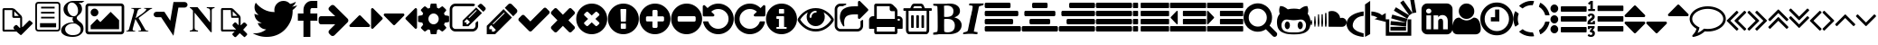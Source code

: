 SplineFontDB: 3.0
FontName: fontello
FullName: fontello
FamilyName: fontello
Weight: Medium
Copyright: Copyright (C) 2012 by original authors @ fontello.com
Version: 001.000
ItalicAngle: 0
UnderlinePosition: -100
UnderlineWidth: 50
Ascent: 850
Descent: 150
sfntRevision: 0x00010000
LayerCount: 2
Layer: 0 1 "Back"  1
Layer: 1 1 "Fore"  0
XUID: [1021 519 32151622 2962318]
FSType: 0
OS2Version: 1
OS2_WeightWidthSlopeOnly: 0
OS2_UseTypoMetrics: 1
CreationTime: 1362328125
ModificationTime: 1390162099
PfmFamily: 17
TTFWeight: 500
TTFWidth: 5
LineGap: 90
VLineGap: 0
Panose: 2 0 6 3 0 0 0 0 0 0
OS2TypoAscent: 0
OS2TypoAOffset: 1
OS2TypoDescent: 0
OS2TypoDOffset: 1
OS2TypoLinegap: 90
OS2WinAscent: -1
OS2WinAOffset: 1
OS2WinDescent: 0
OS2WinDOffset: 1
HheadAscent: 0
HheadAOffset: 1
HheadDescent: 0
HheadDOffset: 1
OS2SubXSize: 650
OS2SubYSize: 699
OS2SubXOff: 0
OS2SubYOff: 140
OS2SupXSize: 650
OS2SupYSize: 699
OS2SupXOff: 0
OS2SupYOff: 479
OS2StrikeYSize: 49
OS2StrikeYPos: 258
OS2Vendor: 'PfEd'
OS2CodePages: 80000001.00000000
OS2UnicodeRanges: 00000001.1200a020.00000000.00000000
DEI: 91125
TtTable: prep
MPPEM
PUSHW_1
 200
GT
IF
PUSHB_2
 1
 1
INSTCTRL
EIF
PUSHW_2
 2048
 2048
MUL
DUP
PUSHB_1
 1
SWAP
WCVTP
DUP
PUSHB_1
 3
SWAP
WCVTF
PUSHB_3
 4
 40
 9
RCVT
GT
WCVTP
PUSHB_4
 10
 13
 6
 4
CALL
PUSHB_2
 6
 1
WCVTP
PUSHB_2
 36
 1
GETINFO
LTEQ
IF
PUSHB_1
 64
GETINFO
IF
PUSHB_2
 6
 3
WCVTP
PUSHB_2
 38
 1
GETINFO
LTEQ
IF
PUSHW_1
 1024
GETINFO
IF
PUSHB_2
 6
 1
WCVTP
EIF
EIF
EIF
EIF
PUSHW_1
 511
SCANCTRL
PUSHB_1
 4
SCANTYPE
PUSHB_2
 5
 0
WCVTP
EndTTInstrs
TtTable: fpgm
PUSHB_1
 0
FDEF
PUSHB_1
 32
ADD
FLOOR
ENDF
PUSHB_1
 1
FDEF
DUP
ABS
DUP
PUSHB_1
 192
LT
PUSHB_1
 4
MINDEX
AND
PUSHB_1
 4
RCVT
OR
IF
POP
SWAP
POP
ELSE
ROLL
IF
DUP
PUSHB_1
 80
LT
IF
POP
PUSHB_1
 64
EIF
ELSE
DUP
PUSHB_1
 56
LT
IF
POP
PUSHB_1
 56
EIF
EIF
DUP
PUSHB_1
 10
RCVT
SUB
ABS
PUSHB_1
 40
LT
IF
POP
PUSHB_1
 10
RCVT
DUP
PUSHB_1
 48
LT
IF
POP
PUSHB_1
 48
EIF
ELSE
DUP
PUSHB_1
 192
LT
IF
DUP
FLOOR
DUP
ROLL
ROLL
SUB
DUP
PUSHB_1
 10
LT
IF
ADD
ELSE
DUP
PUSHB_1
 32
LT
IF
POP
PUSHB_1
 10
ADD
ELSE
DUP
PUSHB_1
 54
LT
IF
POP
PUSHB_1
 54
ADD
ELSE
ADD
EIF
EIF
EIF
ELSE
PUSHB_1
 0
CALL
EIF
EIF
SWAP
PUSHB_1
 0
LT
IF
NEG
EIF
EIF
ENDF
PUSHB_1
 2
FDEF
DUP
RCVT
DUP
PUSHB_1
 4
CINDEX
SUB
ABS
DUP
PUSHB_1
 5
RS
LT
IF
PUSHB_1
 5
SWAP
WS
PUSHB_1
 6
SWAP
WS
ELSE
POP
POP
EIF
PUSHB_1
 1
ADD
ENDF
PUSHB_1
 3
FDEF
SWAP
POP
SWAP
POP
DUP
ABS
PUSHB_2
 5
 98
WS
DUP
PUSHB_1
 6
SWAP
WS
PUSHB_3
 10
 0
 2
LOOPCALL
POP
DUP
PUSHB_1
 6
RS
DUP
ROLL
DUP
ROLL
PUSHB_1
 0
CALL
PUSHB_2
 48
 5
CINDEX
ROLL
LTEQ
IF
ADD
LT
ELSE
SUB
GT
EIF
IF
SWAP
EIF
POP
DUP
PUSHB_1
 64
GTEQ
IF
PUSHB_1
 0
CALL
ELSE
POP
PUSHB_1
 64
EIF
SWAP
PUSHB_1
 0
LT
IF
NEG
EIF
ENDF
PUSHB_1
 4
FDEF
PUSHB_1
 8
SWAP
WS
PUSHB_1
 7
SWAP
WS
PUSHB_1
 0
SWAP
WS
PUSHB_1
 0
RS
PUSHB_1
 7
RS
LTEQ
IF
PUSHB_1
 8
RS
CALL
PUSHB_3
 0
 1
 0
RS
ADD
WS
PUSHB_1
 22
NEG
JMPR
EIF
ENDF
PUSHB_1
 5
FDEF
PUSHB_1
 0
RS
DUP
RCVT
DUP
PUSHB_1
 2
RCVT
MUL
PUSHB_1
 1
RCVT
DIV
ADD
WCVTP
ENDF
PUSHB_1
 6
FDEF
PUSHB_1
 0
RS
DUP
RCVT
DUP
PUSHB_1
 0
CALL
SWAP
PUSHB_2
 4
 4
CINDEX
ADD
DUP
RCVT
ROLL
SWAP
SUB
DUP
ABS
DUP
PUSHB_1
 32
LT
IF
POP
PUSHB_1
 0
ELSE
PUSHB_1
 48
LT
IF
PUSHB_1
 32
ELSE
PUSHB_1
 64
EIF
EIF
SWAP
PUSHB_1
 0
LT
IF
NEG
EIF
PUSHB_1
 3
CINDEX
SWAP
SUB
WCVTP
WCVTP
ENDF
PUSHB_1
 7
FDEF
PUSHB_2
 5
 5
RCVT
PUSHB_1
 1
SUB
WCVTP
ENDF
PUSHB_1
 8
FDEF
PUSHB_1
 1
ADD
DUP
DUP
PUSHB_1
 10
RS
MD[orig]
PUSHB_1
 0
LT
IF
DUP
PUSHB_1
 10
SWAP
WS
EIF
PUSHB_1
 11
RS
MD[orig]
PUSHB_1
 0
GT
IF
DUP
PUSHB_1
 11
SWAP
WS
EIF
ENDF
PUSHB_1
 9
FDEF
DUP
PUSHW_1
 1024
DIV
DUP
PUSHW_1
 1024
MUL
ROLL
SWAP
SUB
PUSHB_1
 12
RS
ADD
DUP
ROLL
ADD
DUP
PUSHB_1
 12
SWAP
WS
SWAP
ENDF
PUSHB_1
 10
FDEF
MPPEM
EQ
IF
PUSHB_2
 7
 1
WCVTP
EIF
DEPTH
PUSHB_1
 13
NEG
SWAP
JROT
ENDF
PUSHB_1
 11
FDEF
MPPEM
LTEQ
IF
MPPEM
GTEQ
IF
PUSHB_2
 7
 1
WCVTP
EIF
ELSE
POP
EIF
DEPTH
PUSHB_1
 19
NEG
SWAP
JROT
ENDF
PUSHB_1
 12
FDEF
PUSHB_2
 0
 13
RS
NEQ
IF
PUSHB_2
 13
 13
RS
PUSHB_1
 1
SUB
WS
PUSHB_1
 9
CALL
EIF
PUSHB_1
 0
RS
PUSHB_1
 2
CINDEX
WS
PUSHB_3
 0
 1
 0
RS
ADD
WS
PUSHB_2
 10
 2
CINDEX
WS
PUSHB_2
 11
 2
CINDEX
WS
PUSHB_1
 1
SZPS
SWAP
DUP
PUSHB_1
 3
CINDEX
LT
IF
PUSHB_1
 0
RS
PUSHB_1
 4
CINDEX
WS
ROLL
ROLL
DUP
ROLL
SWAP
SUB
PUSHB_1
 8
LOOPCALL
POP
SWAP
PUSHB_1
 1
SUB
DUP
ROLL
SWAP
SUB
PUSHB_1
 8
LOOPCALL
POP
ELSE
PUSHB_1
 0
RS
PUSHB_1
 2
CINDEX
WS
PUSHB_1
 2
CINDEX
SUB
PUSHB_1
 8
LOOPCALL
POP
EIF
PUSHB_1
 10
RS
GC[orig]
PUSHB_1
 11
RS
GC[orig]
ADD
PUSHB_1
 128
DIV
DUP
PUSHB_1
 2
RCVT
MUL
PUSHB_1
 1
RCVT
DIV
ADD
PUSHB_2
 0
 0
SZP0
SWAP
WCVTP
PUSHB_1
 1
RS
PUSHB_1
 0
MIAP[no-rnd]
PUSHB_3
 1
 1
 1
RS
ADD
WS
ENDF
PUSHB_1
 13
FDEF
PUSHB_2
 0
 5
RCVT
EQ
IF
SVTCA[y-axis]
PUSHB_1
 13
SWAP
WS
DUP
ADD
PUSHB_1
 1
SUB
PUSHB_6
 14
 14
 1
 0
 12
 0
WS
WS
ROLL
ADD
PUSHB_2
 12
 4
CALL
PUSHB_1
 107
CALL
ELSE
CLEAR
EIF
ENDF
PUSHB_1
 14
FDEF
PUSHB_2
 0
 13
CALL
ENDF
PUSHB_1
 15
FDEF
PUSHB_2
 1
 13
CALL
ENDF
PUSHB_1
 16
FDEF
PUSHB_2
 2
 13
CALL
ENDF
PUSHB_1
 17
FDEF
PUSHB_2
 3
 13
CALL
ENDF
PUSHB_1
 18
FDEF
PUSHB_2
 4
 13
CALL
ENDF
PUSHB_1
 19
FDEF
PUSHB_2
 5
 13
CALL
ENDF
PUSHB_1
 20
FDEF
PUSHB_2
 6
 13
CALL
ENDF
PUSHB_1
 21
FDEF
PUSHB_2
 7
 13
CALL
ENDF
PUSHB_1
 22
FDEF
PUSHB_2
 8
 13
CALL
ENDF
PUSHB_1
 23
FDEF
PUSHB_2
 9
 13
CALL
ENDF
PUSHB_1
 24
FDEF
PUSHB_1
 7
CALL
PUSHB_2
 0
 5
RCVT
EQ
IF
SVTCA[y-axis]
PUSHB_1
 13
SWAP
WS
DUP
ADD
PUSHB_1
 1
SUB
PUSHB_6
 14
 14
 1
 0
 12
 0
WS
WS
ROLL
ADD
PUSHB_2
 12
 4
CALL
PUSHB_1
 107
CALL
ELSE
CLEAR
EIF
ENDF
PUSHB_1
 25
FDEF
PUSHB_2
 0
 24
CALL
ENDF
PUSHB_1
 26
FDEF
PUSHB_2
 1
 24
CALL
ENDF
PUSHB_1
 27
FDEF
PUSHB_2
 2
 24
CALL
ENDF
PUSHB_1
 28
FDEF
PUSHB_2
 3
 24
CALL
ENDF
PUSHB_1
 29
FDEF
PUSHB_2
 4
 24
CALL
ENDF
PUSHB_1
 30
FDEF
PUSHB_2
 5
 24
CALL
ENDF
PUSHB_1
 31
FDEF
PUSHB_2
 6
 24
CALL
ENDF
PUSHB_1
 32
FDEF
PUSHB_2
 7
 24
CALL
ENDF
PUSHB_1
 33
FDEF
PUSHB_2
 8
 24
CALL
ENDF
PUSHB_1
 34
FDEF
PUSHB_2
 9
 24
CALL
ENDF
PUSHB_1
 35
FDEF
DUP
ADD
PUSHB_1
 14
ADD
DUP
RS
SWAP
PUSHB_1
 1
ADD
RS
PUSHB_1
 2
CINDEX
PUSHB_1
 2
CINDEX
LTEQ
IF
SWAP
DUP
ALIGNRP
PUSHB_1
 1
ADD
SWAP
PUSHB_1
 18
NEG
JMPR
ELSE
POP
POP
EIF
ENDF
PUSHB_1
 36
FDEF
PUSHB_1
 35
CALL
PUSHB_1
 35
LOOPCALL
ENDF
PUSHB_1
 37
FDEF
DUP
DUP
GC[orig]
DUP
DUP
PUSHB_1
 2
RCVT
MUL
PUSHB_1
 1
RCVT
DIV
ADD
SWAP
SUB
SHPIX
SWAP
DUP
ROLL
NEQ
IF
DUP
GC[orig]
DUP
DUP
PUSHB_1
 2
RCVT
MUL
PUSHB_1
 1
RCVT
DIV
ADD
SWAP
SUB
SHPIX
ELSE
POP
EIF
ENDF
PUSHB_1
 38
FDEF
PUSHB_2
 0
 5
RCVT
EQ
IF
SVTCA[y-axis]
PUSHB_1
 1
SZPS
PUSHB_1
 37
LOOPCALL
PUSHB_1
 1
SZP2
IUP[y]
ELSE
CLEAR
EIF
ENDF
PUSHB_1
 39
FDEF
PUSHB_1
 7
CALL
PUSHB_2
 0
 5
RCVT
EQ
IF
SVTCA[y-axis]
PUSHB_1
 1
SZPS
PUSHB_1
 37
LOOPCALL
PUSHB_1
 1
SZP2
IUP[y]
ELSE
CLEAR
EIF
ENDF
PUSHB_1
 40
FDEF
DUP
SHC[rp1]
PUSHB_1
 1
ADD
ENDF
PUSHB_1
 41
FDEF
SVTCA[y-axis]
PUSHB_1
 3
RCVT
MUL
PUSHB_1
 1
RCVT
DIV
PUSHB_1
 0
CALL
PUSHB_1
 2
RCVT
MUL
PUSHB_1
 1
RCVT
DIV
PUSHB_1
 0
CALL
PUSHB_1
 0
SZPS
PUSHB_5
 0
 0
 0
 0
 0
WCVTP
MIAP[no-rnd]
SWAP
SHPIX
PUSHB_2
 40
 1
SZP2
LOOPCALL
ENDF
PUSHB_1
 42
FDEF
DUP
ALIGNRP
DUP
GC[orig]
DUP
PUSHB_1
 2
RCVT
MUL
PUSHB_1
 1
RCVT
DIV
ADD
PUSHB_1
 0
RS
SUB
SHPIX
ENDF
PUSHB_1
 43
FDEF
MDAP[no-rnd]
SLOOP
ALIGNRP
ENDF
PUSHB_1
 44
FDEF
DUP
ALIGNRP
DUP
GC[orig]
DUP
PUSHB_1
 2
RCVT
MUL
PUSHB_1
 1
RCVT
DIV
ADD
PUSHB_1
 0
RS
SUB
PUSHB_1
 1
RS
MUL
SHPIX
ENDF
PUSHB_1
 45
FDEF
PUSHB_2
 2
 0
SZPS
CINDEX
DUP
MDAP[no-rnd]
DUP
GC[orig]
PUSHB_1
 0
SWAP
WS
PUSHB_1
 2
CINDEX
MD[grid]
ROLL
ROLL
GC[orig]
SWAP
GC[orig]
SWAP
SUB
DUP
IF
DIV
ELSE
POP
EIF
PUSHB_1
 1
SWAP
WS
PUSHB_3
 44
 1
 1
SZP2
SZP1
LOOPCALL
ENDF
PUSHB_1
 46
FDEF
PUSHB_1
 0
SZPS
PUSHB_1
 4
CINDEX
PUSHB_1
 4
CINDEX
GC[orig]
SWAP
GC[orig]
SWAP
SUB
PUSHB_1
 6
RCVT
CALL
NEG
ROLL
MDAP[no-rnd]
SWAP
DUP
DUP
ALIGNRP
ROLL
SHPIX
ENDF
PUSHB_1
 47
FDEF
PUSHB_1
 0
SZPS
PUSHB_1
 4
CINDEX
PUSHB_1
 4
CINDEX
DUP
MDAP[no-rnd]
GC[orig]
SWAP
GC[orig]
SWAP
SUB
DUP
PUSHB_1
 4
SWAP
WS
PUSHB_1
 6
RCVT
CALL
DUP
PUSHB_1
 96
LT
IF
DUP
PUSHB_1
 64
LTEQ
IF
PUSHB_4
 2
 32
 3
 32
ELSE
PUSHB_4
 2
 38
 3
 26
EIF
WS
WS
SWAP
DUP
PUSHB_1
 9
RS
DUP
ROLL
SWAP
GC[orig]
SWAP
GC[orig]
SWAP
SUB
SWAP
GC[cur]
ADD
PUSHB_1
 4
RS
PUSHB_1
 128
DIV
ADD
DUP
PUSHB_1
 0
CALL
DUP
ROLL
ROLL
SUB
DUP
PUSHB_1
 2
RS
ADD
ABS
SWAP
PUSHB_1
 3
RS
SUB
ABS
LT
IF
PUSHB_1
 2
RS
SUB
ELSE
PUSHB_1
 3
RS
ADD
EIF
PUSHB_1
 3
CINDEX
PUSHB_1
 128
DIV
SUB
SWAP
DUP
DUP
PUSHB_1
 4
MINDEX
SWAP
GC[cur]
SUB
SHPIX
ELSE
SWAP
PUSHB_1
 9
RS
GC[cur]
PUSHB_1
 2
CINDEX
PUSHB_1
 9
RS
GC[orig]
SWAP
GC[orig]
SWAP
SUB
ADD
DUP
PUSHB_1
 4
RS
PUSHB_1
 128
DIV
ADD
SWAP
DUP
PUSHB_1
 0
CALL
SWAP
PUSHB_1
 4
RS
ADD
PUSHB_1
 0
CALL
PUSHB_1
 5
CINDEX
SUB
PUSHB_1
 5
CINDEX
PUSHB_1
 128
DIV
PUSHB_1
 4
MINDEX
SUB
DUP
PUSHB_1
 4
CINDEX
ADD
ABS
SWAP
PUSHB_1
 3
CINDEX
ADD
ABS
LT
IF
POP
ELSE
SWAP
POP
EIF
SWAP
DUP
DUP
PUSHB_1
 4
MINDEX
SWAP
GC[cur]
SUB
SHPIX
EIF
ENDF
PUSHB_1
 48
FDEF
PUSHB_1
 0
SZPS
DUP
DUP
DUP
PUSHB_1
 5
MINDEX
DUP
MDAP[no-rnd]
GC[orig]
SWAP
GC[orig]
SWAP
SUB
SWAP
ALIGNRP
SHPIX
ENDF
PUSHB_1
 49
FDEF
PUSHB_1
 0
SZPS
DUP
PUSHB_1
 9
SWAP
WS
DUP
DUP
DUP
GC[cur]
SWAP
GC[orig]
PUSHB_1
 0
CALL
SWAP
SUB
SHPIX
ENDF
PUSHB_1
 50
FDEF
PUSHB_1
 0
SZPS
PUSHB_1
 3
CINDEX
PUSHB_1
 2
CINDEX
GC[orig]
SWAP
GC[orig]
SWAP
SUB
PUSHB_1
 0
EQ
IF
MDAP[no-rnd]
DUP
ALIGNRP
SWAP
POP
ELSE
PUSHB_1
 2
CINDEX
PUSHB_1
 2
CINDEX
GC[orig]
SWAP
GC[orig]
SWAP
SUB
DUP
PUSHB_1
 5
CINDEX
PUSHB_1
 4
CINDEX
GC[orig]
SWAP
GC[orig]
SWAP
SUB
PUSHB_1
 6
CINDEX
PUSHB_1
 5
CINDEX
MD[grid]
PUSHB_1
 2
CINDEX
SUB
PUSHB_1
 1
RCVT
MUL
SWAP
DUP
IF
DIV
ELSE
POP
EIF
MUL
PUSHB_1
 1
RCVT
DIV
ADD
SWAP
MDAP[no-rnd]
SWAP
DUP
DUP
ALIGNRP
ROLL
SHPIX
SWAP
POP
EIF
ENDF
PUSHB_1
 51
FDEF
PUSHB_1
 0
SZPS
DUP
PUSHB_1
 9
RS
DUP
MDAP[no-rnd]
GC[orig]
SWAP
GC[orig]
SWAP
SUB
DUP
ADD
PUSHB_1
 32
ADD
FLOOR
PUSHB_1
 128
DIV
SWAP
DUP
DUP
ALIGNRP
ROLL
SHPIX
ENDF
PUSHB_1
 52
FDEF
SWAP
DUP
MDAP[no-rnd]
GC[cur]
PUSHB_1
 2
CINDEX
GC[cur]
GT
IF
DUP
ALIGNRP
EIF
MDAP[no-rnd]
PUSHB_2
 36
 1
SZP1
CALL
ENDF
PUSHB_1
 53
FDEF
SWAP
DUP
MDAP[no-rnd]
GC[cur]
PUSHB_1
 2
CINDEX
GC[cur]
LT
IF
DUP
ALIGNRP
EIF
MDAP[no-rnd]
PUSHB_2
 36
 1
SZP1
CALL
ENDF
PUSHB_1
 54
FDEF
SWAP
DUP
MDAP[no-rnd]
GC[cur]
PUSHB_1
 2
CINDEX
GC[cur]
GT
IF
DUP
ALIGNRP
EIF
SWAP
DUP
MDAP[no-rnd]
GC[cur]
PUSHB_1
 2
CINDEX
GC[cur]
LT
IF
DUP
ALIGNRP
EIF
MDAP[no-rnd]
PUSHB_2
 36
 1
SZP1
CALL
ENDF
PUSHB_1
 55
FDEF
PUSHB_1
 46
CALL
SWAP
DUP
MDAP[no-rnd]
GC[cur]
PUSHB_1
 2
CINDEX
GC[cur]
GT
IF
DUP
ALIGNRP
EIF
MDAP[no-rnd]
PUSHB_2
 36
 1
SZP1
CALL
ENDF
PUSHB_1
 56
FDEF
PUSHB_1
 47
CALL
ROLL
DUP
DUP
ALIGNRP
PUSHB_1
 4
SWAP
WS
ROLL
SHPIX
SWAP
DUP
MDAP[no-rnd]
GC[cur]
PUSHB_1
 2
CINDEX
GC[cur]
GT
IF
DUP
ALIGNRP
EIF
MDAP[no-rnd]
PUSHB_2
 36
 1
SZP1
CALL
PUSHB_1
 4
RS
MDAP[no-rnd]
PUSHB_1
 36
CALL
ENDF
PUSHB_1
 57
FDEF
PUSHB_1
 0
SZPS
PUSHB_1
 4
CINDEX
PUSHB_1
 4
MINDEX
DUP
MDAP[no-rnd]
GC[orig]
SWAP
GC[orig]
SWAP
SUB
PUSHB_1
 6
RCVT
CALL
SWAP
DUP
ALIGNRP
DUP
MDAP[no-rnd]
SWAP
SHPIX
PUSHB_2
 36
 1
SZP1
CALL
ENDF
PUSHB_1
 58
FDEF
PUSHB_2
 9
 4
CINDEX
WS
PUSHB_1
 0
SZPS
PUSHB_1
 4
CINDEX
PUSHB_1
 4
CINDEX
DUP
MDAP[no-rnd]
GC[orig]
SWAP
GC[orig]
SWAP
SUB
DUP
PUSHB_1
 4
SWAP
WS
PUSHB_1
 6
RCVT
CALL
DUP
PUSHB_1
 96
LT
IF
DUP
PUSHB_1
 64
LTEQ
IF
PUSHB_4
 2
 32
 3
 32
ELSE
PUSHB_4
 2
 38
 3
 26
EIF
WS
WS
SWAP
DUP
GC[orig]
PUSHB_1
 4
RS
PUSHB_1
 128
DIV
ADD
DUP
PUSHB_1
 0
CALL
DUP
ROLL
ROLL
SUB
DUP
PUSHB_1
 2
RS
ADD
ABS
SWAP
PUSHB_1
 3
RS
SUB
ABS
LT
IF
PUSHB_1
 2
RS
SUB
ELSE
PUSHB_1
 3
RS
ADD
EIF
PUSHB_1
 3
CINDEX
PUSHB_1
 128
DIV
SUB
PUSHB_1
 2
CINDEX
GC[cur]
SUB
SHPIX
SWAP
DUP
ALIGNRP
SWAP
SHPIX
ELSE
POP
DUP
DUP
GC[cur]
SWAP
GC[orig]
PUSHB_1
 0
CALL
SWAP
SUB
SHPIX
POP
EIF
PUSHB_2
 36
 1
SZP1
CALL
ENDF
PUSHB_1
 59
FDEF
PUSHB_1
 46
CALL
MDAP[no-rnd]
PUSHB_2
 36
 1
SZP1
CALL
ENDF
PUSHB_1
 60
FDEF
PUSHB_1
 47
CALL
POP
SWAP
DUP
DUP
ALIGNRP
PUSHB_1
 4
SWAP
WS
SWAP
SHPIX
PUSHB_2
 36
 1
SZP1
CALL
PUSHB_1
 4
RS
MDAP[no-rnd]
PUSHB_1
 36
CALL
ENDF
PUSHB_1
 61
FDEF
PUSHB_1
 0
SZP2
DUP
GC[orig]
PUSHB_1
 0
SWAP
WS
PUSHB_3
 0
 1
 1
SZP2
SZP1
SZP0
MDAP[no-rnd]
PUSHB_1
 42
LOOPCALL
ENDF
PUSHB_1
 62
FDEF
PUSHB_1
 0
SZP2
DUP
GC[orig]
PUSHB_1
 0
SWAP
WS
PUSHB_3
 0
 1
 1
SZP2
SZP1
SZP0
MDAP[no-rnd]
PUSHB_1
 42
LOOPCALL
ENDF
PUSHB_1
 63
FDEF
PUSHB_2
 0
 1
SZP1
SZP0
PUSHB_1
 43
LOOPCALL
ENDF
PUSHB_1
 64
FDEF
PUSHB_1
 45
LOOPCALL
ENDF
PUSHB_1
 65
FDEF
PUSHB_1
 0
SZPS
RCVT
SWAP
DUP
MDAP[no-rnd]
DUP
GC[cur]
ROLL
SWAP
SUB
SHPIX
PUSHB_2
 36
 1
SZP1
CALL
ENDF
PUSHB_1
 66
FDEF
PUSHB_1
 9
SWAP
WS
PUSHB_1
 65
CALL
ENDF
PUSHB_1
 67
FDEF
PUSHB_3
 0
 0
 58
CALL
ENDF
PUSHB_1
 68
FDEF
PUSHB_3
 0
 1
 58
CALL
ENDF
PUSHB_1
 69
FDEF
PUSHB_3
 1
 0
 58
CALL
ENDF
PUSHB_1
 70
FDEF
PUSHB_3
 1
 1
 58
CALL
ENDF
PUSHB_1
 71
FDEF
PUSHB_3
 0
 0
 59
CALL
ENDF
PUSHB_1
 72
FDEF
PUSHB_3
 0
 1
 59
CALL
ENDF
PUSHB_1
 73
FDEF
PUSHB_3
 1
 0
 59
CALL
ENDF
PUSHB_1
 74
FDEF
PUSHB_3
 1
 1
 59
CALL
ENDF
PUSHB_1
 75
FDEF
PUSHB_3
 0
 0
 55
CALL
ENDF
PUSHB_1
 76
FDEF
PUSHB_3
 0
 1
 55
CALL
ENDF
PUSHB_1
 77
FDEF
PUSHB_3
 1
 0
 55
CALL
ENDF
PUSHB_1
 78
FDEF
PUSHB_3
 1
 1
 55
CALL
ENDF
PUSHB_1
 79
FDEF
PUSHB_3
 0
 0
 57
CALL
ENDF
PUSHB_1
 80
FDEF
PUSHB_3
 0
 1
 57
CALL
ENDF
PUSHB_1
 81
FDEF
PUSHB_3
 1
 0
 57
CALL
ENDF
PUSHB_1
 82
FDEF
PUSHB_3
 1
 1
 57
CALL
ENDF
PUSHB_1
 83
FDEF
PUSHB_3
 0
 0
 60
CALL
ENDF
PUSHB_1
 84
FDEF
PUSHB_3
 0
 1
 60
CALL
ENDF
PUSHB_1
 85
FDEF
PUSHB_3
 1
 0
 60
CALL
ENDF
PUSHB_1
 86
FDEF
PUSHB_3
 1
 1
 60
CALL
ENDF
PUSHB_1
 87
FDEF
PUSHB_3
 0
 0
 56
CALL
ENDF
PUSHB_1
 88
FDEF
PUSHB_3
 0
 1
 56
CALL
ENDF
PUSHB_1
 89
FDEF
PUSHB_3
 1
 0
 56
CALL
ENDF
PUSHB_1
 90
FDEF
PUSHB_3
 1
 1
 56
CALL
ENDF
PUSHB_1
 91
FDEF
PUSHB_1
 48
CALL
MDAP[no-rnd]
PUSHB_2
 36
 1
SZP1
CALL
ENDF
PUSHB_1
 92
FDEF
PUSHB_1
 48
CALL
PUSHB_1
 52
CALL
ENDF
PUSHB_1
 93
FDEF
PUSHB_1
 48
CALL
PUSHB_1
 53
CALL
ENDF
PUSHB_1
 94
FDEF
PUSHB_1
 0
SZPS
PUSHB_1
 48
CALL
PUSHB_1
 54
CALL
ENDF
PUSHB_1
 95
FDEF
PUSHB_1
 49
CALL
MDAP[no-rnd]
PUSHB_2
 36
 1
SZP1
CALL
ENDF
PUSHB_1
 96
FDEF
PUSHB_1
 49
CALL
PUSHB_1
 52
CALL
ENDF
PUSHB_1
 97
FDEF
PUSHB_1
 49
CALL
PUSHB_1
 53
CALL
ENDF
PUSHB_1
 98
FDEF
PUSHB_1
 49
CALL
PUSHB_1
 54
CALL
ENDF
PUSHB_1
 99
FDEF
PUSHB_1
 50
CALL
MDAP[no-rnd]
PUSHB_2
 36
 1
SZP1
CALL
ENDF
PUSHB_1
 100
FDEF
PUSHB_1
 50
CALL
PUSHB_1
 52
CALL
ENDF
PUSHB_1
 101
FDEF
PUSHB_1
 50
CALL
PUSHB_1
 53
CALL
ENDF
PUSHB_1
 102
FDEF
PUSHB_1
 50
CALL
PUSHB_1
 54
CALL
ENDF
PUSHB_1
 103
FDEF
PUSHB_1
 51
CALL
MDAP[no-rnd]
PUSHB_2
 36
 1
SZP1
CALL
ENDF
PUSHB_1
 104
FDEF
PUSHB_1
 51
CALL
PUSHB_1
 52
CALL
ENDF
PUSHB_1
 105
FDEF
PUSHB_1
 51
CALL
PUSHB_1
 53
CALL
ENDF
PUSHB_1
 106
FDEF
PUSHB_1
 51
CALL
PUSHB_1
 54
CALL
ENDF
PUSHB_1
 107
FDEF
CALL
PUSHB_1
 8
NEG
PUSHB_1
 3
DEPTH
LT
JROT
PUSHB_1
 1
SZP2
IUP[y]
ENDF
EndTTInstrs
ShortTable: cvt  18
  0
  0
  0
  0
  0
  0
  0
  0
  50
  50
  850
  850
  850
  -150
  850
  850
  850
  -150
EndShort
ShortTable: maxp 16
  1
  0
  60
  128
  8
  0
  0
  2
  52
  66
  108
  0
  229
  2454
  0
  0
EndShort
LangName: 1033 "" "" "" "FontForge 2.0 : fontello : 3-3-2013" 
GaspTable: 1 65535 15 1
Encoding: UnicodeFull
UnicodeInterp: none
NameList: Adobe Glyph List
DisplaySize: -24
AntiAlias: 1
FitToEm: 1
WinInfo: 8162 53 15
BeginChars: 1114115 76

StartChar: .notdef
Encoding: 1114112 -1 0
Width: 364
Flags: W
TtInstrs:
NPUSHB
 38
 0
 0
 0
 3
 2
 0
 3
 87
 0
 2
 1
 1
 2
 75
 0
 2
 2
 1
 79
 4
 1
 1
 2
 1
 67
 0
 0
 7
 6
 5
 4
 0
 3
 0
 3
 17
 5
 15
CALL
EndTTInstrs
LayerCount: 2
Fore
SplineSet
33 0 m 1,0,-1
 33 666 l 1,1,-1
 298 666 l 1,2,-1
 298 0 l 1,3,-1
 33 0 l 1,0,-1
66 33 m 1,4,-1
 265 33 l 1,5,-1
 265 633 l 1,6,-1
 66 633 l 1,7,-1
 66 33 l 1,4,-1
EndSplineSet
Validated: 1
EndChar

StartChar: .null
Encoding: 1114113 -1 1
Width: 0
Flags: W
LayerCount: 2
EndChar

StartChar: nonmarkingreturn
Encoding: 1114114 -1 2
Width: 333
Flags: W
LayerCount: 2
EndChar

StartChar: G
Encoding: 71 71 3
Width: 676
Flags: W
TtInstrs:
NPUSHB
 75
 12
 1
 2
 7
 1
 64
 0
 4
 8
 7
 8
 4
 94
 0
 7
 0
 2
 1
 7
 2
 89
 0
 1
 0
 6
 5
 1
 6
 89
 0
 8
 8
 3
 81
 0
 3
 3
 10
 65
 0
 5
 5
 0
 81
 9
 1
 0
 0
 13
 0
 66
 1
 0
 80
 77
 72
 69
 62
 59
 49
 47
 25
 24
 23
 21
 15
 13
 8
 6
 0
 45
 1
 45
 10
 14
CALL
EndTTInstrs
LayerCount: 2
Fore
SplineSet
332 -150 m 0,0,1
 256 -150 256 -150 186.5 -132.5 c 128,-1,2
 117 -115 117 -115 66 -72 c 128,-1,3
 15 -29 15 -29 15 32 c 0,4,5
 15 119 15 119 104 187 c 128,-1,6
 193 255 193 255 319 255 c 2,7,-1
 373 255 l 1,8,9
 331 296 331 296 331 341 c 0,10,11
 331 371 331 371 347 399 c 1,12,13
 340 398 340 398 318 398 c 0,14,15
 215 398 215 398 148 463 c 0,16,17
 82 528 82 528 82 623 c 0,18,19
 82 715 82 715 164 782 c 0,20,21
 247 850 247 850 351 850 c 2,22,-1
 661 850 l 1,23,-1
 592 800 l 1,24,-1
 494 800 l 1,25,26
 539 783 539 783 566.5 733.5 c 128,-1,27
 594 684 594 684 594 621 c 0,28,29
 594 528 594 528 506 459 c 0,30,31
 470 431 470 431 458 413 c 0,32,33
 447 396 447 396 447 371 c 0,34,35
 447 352 447 352 474 323 c 0,36,37
 504 291 504 291 528 274 c 0,38,39
 588 232 588 232 612 186 c 0,40,41
 636 141 636 141 636 73 c 0,42,43
 636 -18 636 -18 554 -84 c 256,44,45
 472 -150 472 -150 332 -150 c 0,0,1
186 -52 m 0,46,47
 246 -101 246 -101 331 -101 c 0,48,49
 449 -101 449 -101 504 -57 c 0,50,51
 557 -14 557 -14 557 60 c 0,52,53
 557 107 557 107 520 148 c 0,54,55
 516 152 516 152 480 179 c 1,56,57
 445 204 445 204 429 214 c 1,58,59
 390 226 390 226 352 226 c 2,60,-1
 348 226 l 2,61,62
 262 226 262 226 195 179 c 0,63,64
 127 131 127 131 127 65 c 0,65,66
 127 -4 127 -4 186 -52 c 0,46,47
193 624 m 1,67,68
 203 552 203 552 250.5 491.5 c 128,-1,69
 298 431 298 431 363 430 c 1,70,-1
 367 430 l 2,71,72
 419 430 419 430 451.5 475 c 128,-1,73
 484 520 484 520 484 581 c 0,74,75
 484 681 484 681 422 749 c 0,76,77
 372 805 372 805 313 806 c 1,78,-1
 309 806 l 2,79,80
 256 806 256 806 223.5 762.5 c 128,-1,81
 191 719 191 719 191 657 c 0,82,83
 191 646 191 646 193 624 c 1,67,68
EndSplineSet
Validated: 1
EndChar

StartChar: T
Encoding: 84 84 4
Width: 1260
Flags: W
TtInstrs:
NPUSHB
 78
 39
 37
 35
 33
 31
 21
 6
 4
 5
 15
 1
 3
 4
 11
 7
 2
 2
 3
 0
 1
 0
 1
 4
 64
 0
 4
 5
 3
 5
 4
 3
 102
 0
 3
 2
 5
 3
 2
 100
 0
 2
 1
 5
 2
 1
 100
 0
 1
 0
 5
 1
 0
 100
 0
 5
 5
 10
 65
 0
 0
 0
 6
 82
 0
 6
 6
 13
 6
 66
 47
 36
 22
 22
 35
 17
 33
 7
 21
CALL
EndTTInstrs
LayerCount: 2
Fore
SplineSet
15 -37 m 1,0,1
 45 -40 45 -40 75 -40 c 0,2,3
 251 -40 251 -40 389 68 c 1,4,5
 305 69 305 69 240.5 119.5 c 128,-1,6
 176 170 176 170 153 243 c 1,7,8
 170 239 170 239 200 239 c 0,9,10
 236 239 236 239 267 248 c 1,11,12
 182 264 182 264 123 333 c 128,-1,13
 64 402 64 402 64 495 c 2,14,-1
 64 498 l 1,15,16
 116 469 116 469 179 467 c 1,17,18
 130 499 130 499 98 554 c 128,-1,19
 66 609 66 609 66 677 c 128,-1,20
 66 745 66 745 101 804 c 1,21,22
 190 692 190 692 324 620.5 c 128,-1,23
 458 549 458 549 621 540 c 1,24,25
 614 571 614 571 614 598 c 0,26,27
 614 702 614 702 688 776 c 128,-1,28
 762 850 762 850 867 850 c 0,29,30
 976 850 976 850 1051 770 c 1,31,32
 1136 788 1136 788 1211 832 c 1,33,34
 1183 741 1183 741 1101 692 c 1,35,36
 1176 701 1176 701 1245 732 c 1,37,38
 1197 657 1197 657 1120 601 c 1,39,-1
 1120 568 l 2,40,41
 1120 356 1120 356 1000 172 c 0,42,43
 869 -30 869 -30 654 -108 c 0,44,45
 537 -150 537 -150 402 -150 c 0,46,47
 194 -150 194 -150 15 -37 c 1,0,1
EndSplineSet
Validated: 1
EndChar

StartChar: f
Encoding: 102 102 5
Width: 568
Flags: W
TtInstrs:
NPUSHB
 41
 3
 1
 0
 7
 6
 2
 4
 5
 0
 4
 87
 0
 2
 2
 1
 81
 0
 1
 1
 10
 65
 0
 5
 5
 13
 5
 66
 0
 0
 0
 19
 0
 19
 17
 17
 19
 33
 35
 17
 8
 20
CALL
EndTTInstrs
LayerCount: 2
Fore
SplineSet
15 313 m 1,0,-1
 15 504 l 1,1,-1
 169 504 l 1,2,-1
 169 600 l 2,3,4
 169 704 169 704 236 777 c 128,-1,5
 303 850 303 850 400 850 c 2,6,-1
 553 850 l 1,7,-1
 553 659 l 1,8,-1
 400 659 l 2,9,10
 383 659 383 659 372 641 c 128,-1,11
 361 623 361 623 361 602 c 2,12,-1
 361 504 l 1,13,-1
 553 504 l 1,14,-1
 553 313 l 1,15,-1
 361 313 l 1,16,-1
 361 -150 l 1,17,-1
 169 -150 l 1,18,-1
 169 313 l 1,19,-1
 15 313 l 1,0,-1
EndSplineSet
Validated: 1
EndChar

StartChar: arrowright
Encoding: 8594 8594 6
Width: 851
Flags: W
TtInstrs:
NPUSHB
 32
 0
 1
 0
 1
 104
 0
 2
 3
 2
 105
 0
 0
 3
 3
 0
 77
 0
 0
 0
 3
 82
 0
 3
 0
 3
 70
 38
 40
 39
 35
 4
 18
CALL
EndTTInstrs
LayerCount: 2
Fore
SplineSet
15 279 m 2,0,-1
 15 350 l 2,1,2
 15 380 15 380 33 400.5 c 128,-1,3
 51 421 51 421 80 421 c 2,4,-1
 473 421 l 1,5,-1
 310 585 l 1,6,7
 288 605 288 605 288 636 c 0,8,9
 288 666 288 666 310 686 c 1,10,-1
 351 728 l 2,11,12
 372 749 372 749 402 749 c 0,13,14
 431 749 431 749 452 728 c 2,15,-1
 816 365 l 2,16,17
 836 346 836 346 836 314 c 0,18,19
 836 284 836 284 816 264 c 2,20,-1
 452 -100 l 2,21,22
 431 -120 431 -120 402 -120 c 0,23,24
 372 -120 372 -120 351 -100 c 1,25,-1
 310 -58 l 2,26,27
 288 -36 288 -36 288 -7 c 128,-1,28
 288 22 288 22 310 44 c 2,29,-1
 473 207 l 1,30,-1
 80 207 l 2,31,32
 51 207 51 207 33 228 c 128,-1,33
 15 249 15 249 15 279 c 2,0,-1
EndSplineSet
Validated: 1
EndChar

StartChar: uni25B4
Encoding: 9652 9652 7
Width: 601
Flags: W
TtInstrs:
NPUSHB
 20
 0
 0
 1
 1
 0
 77
 0
 0
 0
 1
 81
 0
 1
 0
 1
 69
 54
 20
 2
 16
CALL
EndTTInstrs
LayerCount: 2
Fore
SplineSet
15 171 m 0,0,1
 15 186 15 186 26 197 c 2,2,-1
 276 447 l 2,3,4
 286 457 286 457 301 457 c 128,-1,5
 316 457 316 457 326 447 c 2,6,-1
 576 197 l 2,7,8
 586 187 586 187 586 171 c 0,9,10
 586 157 586 157 575.5 146.5 c 128,-1,11
 565 136 565 136 551 136 c 2,12,-1
 51 136 l 2,13,14
 37 136 37 136 26 146.5 c 128,-1,15
 15 157 15 157 15 171 c 0,0,1
EndSplineSet
Validated: 1
EndChar

StartChar: uni25B8
Encoding: 9656 9656 8
Width: 351
Flags: W
TtInstrs:
NPUSHB
 20
 0
 0
 1
 1
 0
 77
 0
 0
 0
 1
 81
 0
 1
 0
 1
 69
 23
 19
 2
 16
CALL
EndTTInstrs
LayerCount: 2
Fore
SplineSet
15 100 m 2,0,-1
 15 600 l 2,1,2
 15 614 15 614 26 625 c 128,-1,3
 37 636 37 636 51 636 c 128,-1,4
 65 636 65 636 76 625 c 2,5,-1
 326 375 l 2,6,7
 336 365 336 365 336 350 c 128,-1,8
 336 335 336 335 326 325 c 2,9,-1
 76 75 l 2,10,11
 65 64 65 64 51 64 c 128,-1,12
 37 64 37 64 26 75 c 128,-1,13
 15 86 15 86 15 100 c 2,0,-1
EndSplineSet
Validated: 1
EndChar

StartChar: uni25BE
Encoding: 9662 9662 9
Width: 601
Flags: W
TtInstrs:
NPUSHB
 20
 0
 0
 1
 1
 0
 77
 0
 0
 0
 1
 81
 0
 1
 0
 1
 69
 22
 50
 2
 16
CALL
EndTTInstrs
LayerCount: 2
Fore
SplineSet
15 457 m 128,-1,1
 15 471 15 471 26 482 c 128,-1,2
 37 493 37 493 51 493 c 2,3,-1
 551 493 l 2,4,5
 565 493 565 493 575.5 482 c 128,-1,6
 586 471 586 471 586 457 c 0,7,8
 586 442 586 442 576 432 c 2,9,-1
 326 182 l 2,10,11
 315 171 315 171 301 171 c 128,-1,12
 287 171 287 171 276 182 c 2,13,-1
 26 432 l 2,14,0
 15 443 15 443 15 457 c 128,-1,1
EndSplineSet
Validated: 1
EndChar

StartChar: uni25C2
Encoding: 9666 9666 10
Width: 351
Flags: W
TtInstrs:
NPUSHB
 20
 0
 0
 1
 1
 0
 77
 0
 0
 0
 1
 81
 0
 1
 0
 1
 69
 21
 20
 2
 16
CALL
EndTTInstrs
LayerCount: 2
Fore
SplineSet
15 350 m 128,-1,1
 15 364 15 364 26 375 c 2,2,-1
 276 625 l 2,3,4
 287 636 287 636 301 636 c 128,-1,5
 315 636 315 636 325.5 625 c 128,-1,6
 336 614 336 614 336 600 c 2,7,-1
 336 100 l 2,8,9
 336 86 336 86 325.5 75 c 128,-1,10
 315 64 315 64 301 64 c 128,-1,11
 287 64 287 64 276 75 c 2,12,-1
 26 325 l 2,13,0
 15 336 15 336 15 350 c 128,-1,1
EndSplineSet
Validated: 1
EndChar

StartChar: uni2699
Encoding: 9881 9881 11
Width: 887
Flags: W
TtInstrs:
NPUSHB
 65
 43
 30
 18
 6
 4
 7
 0
 92
 79
 67
 55
 4
 3
 6
 2
 64
 0
 1
 0
 7
 6
 1
 7
 89
 0
 6
 3
 4
 6
 77
 2
 1
 0
 5
 1
 3
 4
 0
 3
 89
 0
 6
 6
 4
 81
 0
 4
 6
 4
 69
 105
 104
 101
 100
 83
 81
 75
 72
 65
 63
 38
 55
 46
 8
 17
CALL
EndTTInstrs
LayerCount: 2
Fore
SplineSet
15 413 m 2,0,1
 15 420 15 420 19.5 426 c 128,-1,2
 24 432 24 432 30 433 c 2,3,-1
 134 449 l 1,4,5
 140 470 140 470 156 500 c 1,6,7
 131 535 131 535 96 577 c 0,8,9
 90 583 90 583 90 591 c 0,10,11
 90 595 90 595 95 603 c 0,12,13
 108 621 108 621 149 662 c 128,-1,14
 190 703 190 703 203 703 c 0,15,16
 212 703 212 703 218 698 c 2,17,-1
 295 638 l 1,18,19
 311 647 311 647 345 659 c 1,20,21
 353 730 353 730 362 763 c 0,22,23
 367 779 367 779 382 779 c 2,24,-1
 506 779 l 2,25,26
 524 779 524 779 526 762 c 2,27,-1
 541 659 l 1,28,29
 574 648 574 648 591 639 c 1,30,-1
 671 698 l 1,31,32
 676 703 676 703 684 703 c 0,33,34
 693 703 693 703 698 698 c 0,35,36
 770 632 770 632 790 603 c 1,37,38
 794 599 794 599 794 591 c 128,-1,39
 794 583 794 583 790 578 c 0,40,41
 785 571 785 571 760.5 539.5 c 128,-1,42
 736 508 736 508 731 501 c 1,43,44
 745 475 745 475 754 447 c 1,45,-1
 856 431 l 2,46,47
 872 429 872 429 872 411 c 2,48,-1
 872 287 l 2,49,50
 872 280 872 280 867.5 274 c 128,-1,51
 863 268 863 268 857 267 c 2,52,-1
 753 251 l 1,53,54
 742 221 742 221 732 200 c 1,55,56
 752 170 752 170 791 123 c 0,57,58
 797 117 797 117 797 109 c 0,59,60
 797 104 797 104 792 97 c 0,61,62
 780 80 780 80 739 38.5 c 128,-1,63
 698 -3 698 -3 684 -3 c 0,64,65
 678 -3 678 -3 670 2 c 2,66,-1
 593 62 l 1,67,68
 579 54 579 54 542 41 c 1,69,70
 533 -37 533 -37 526 -63 c 0,71,72
 521 -79 521 -79 506 -79 c 2,73,-1
 382 -79 l 2,74,75
 364 -79 364 -79 362 -62 c 2,76,-1
 346 41 l 1,77,78
 313 52 313 52 296 61 c 1,79,-1
 217 2 l 2,80,81
 210 -3 210 -3 203 -3 c 0,82,83
 195 -3 195 -3 189 3 c 0,84,85
 124 61 124 61 97 97 c 0,86,87
 93 102 93 102 93 109 c 0,88,89
 93 115 93 115 98 122 c 128,-1,90
 103 129 103 129 127 160.5 c 128,-1,91
 151 192 151 192 156 199 c 1,92,93
 140 230 140 230 133 254 c 1,94,-1
 31 269 l 2,95,96
 15 271 15 271 15 289 c 2,97,-1
 15 413 l 2,0,1
301 350 m 128,-1,99
 301 292 301 292 343.5 249.5 c 128,-1,100
 386 207 386 207 444 207 c 128,-1,101
 502 207 502 207 544 249 c 128,-1,102
 586 291 586 291 586 350 c 128,-1,103
 586 409 586 409 544 451 c 128,-1,104
 502 493 502 493 444 493 c 128,-1,105
 386 493 386 493 343.5 450.5 c 128,-1,98
 301 408 301 408 301 350 c 128,-1,99
EndSplineSet
Validated: 1
EndChar

StartChar: uni270D
Encoding: 9997 9997 12
Width: 1026
Flags: W
TtInstrs:
MPPEM
PUSHB_1
 10
LT
IF
NPUSHB
 17
 72
 52
 51
 50
 44
 43
 42
 7
 7
 2
 1
 64
 63
 1
 3
 1
 63
ELSE
MPPEM
PUSHB_1
 11
LT
IF
NPUSHB
 16
 63
 1
 2
 8
 72
 52
 51
 50
 44
 43
 42
 7
 7
 2
 2
 64
ELSE
NPUSHB
 17
 72
 52
 51
 50
 44
 43
 42
 7
 7
 2
 1
 64
 63
 1
 3
 1
 63
EIF
EIF
MPPEM
PUSHB_1
 10
LT
IF
NPUSHB
 55
 0
 8
 1
 3
 1
 8
 3
 102
 0
 2
 3
 7
 3
 2
 94
 10
 1
 7
 6
 6
 7
 92
 0
 1
 0
 3
 2
 1
 3
 89
 0
 6
 0
 5
 4
 6
 5
 88
 0
 4
 0
 0
 4
 77
 0
 4
 4
 0
 81
 9
 1
 0
 4
 0
 69
ELSE
MPPEM
PUSHB_1
 11
LT
IF
NPUSHB
 50
 0
 8
 1
 2
 1
 8
 2
 102
 10
 1
 7
 2
 6
 6
 7
 94
 0
 1
 3
 1
 2
 7
 1
 2
 89
 0
 6
 0
 5
 4
 6
 5
 88
 0
 4
 0
 0
 4
 77
 0
 4
 4
 0
 81
 9
 1
 0
 4
 0
 69
ELSE
MPPEM
PUSHB_1
 23
LT
IF
NPUSHB
 55
 0
 8
 1
 3
 1
 8
 3
 102
 0
 2
 3
 7
 3
 2
 94
 10
 1
 7
 6
 6
 7
 92
 0
 1
 0
 3
 2
 1
 3
 89
 0
 6
 0
 5
 4
 6
 5
 88
 0
 4
 0
 0
 4
 77
 0
 4
 4
 0
 81
 9
 1
 0
 4
 0
 69
ELSE
NPUSHB
 56
 0
 8
 1
 3
 1
 8
 3
 102
 0
 2
 3
 7
 3
 2
 94
 10
 1
 7
 6
 3
 7
 6
 100
 0
 1
 0
 3
 2
 1
 3
 89
 0
 6
 0
 5
 4
 6
 5
 88
 0
 4
 0
 0
 4
 77
 0
 4
 4
 0
 81
 9
 1
 0
 4
 0
 69
EIF
EIF
EIF
NPUSHB
 28
 47
 47
 1
 0
 66
 65
 47
 53
 47
 53
 49
 48
 46
 45
 28
 25
 20
 17
 16
 15
 9
 6
 0
 41
 1
 40
 11
 14
CALL
EndTTInstrs
LayerCount: 2
Fore
SplineSet
176 -7 m 2,0,1
 110 -7 110 -7 62.5 40.5 c 128,-1,2
 15 88 15 88 15 154 c 2,3,-1
 15 618 l 2,4,5
 15 684 15 684 62.5 731.5 c 128,-1,6
 110 779 110 779 176 779 c 2,7,-1
 640 779 l 2,8,9
 674 779 674 779 705 765 c 0,10,11
 713 761 713 761 715 752 c 128,-1,12
 717 743 717 743 710 736 c 2,13,-1
 683 708 l 2,14,15
 678 703 678 703 671 703 c 128,-1,16
 664 703 664 703 654.5 705 c 128,-1,17
 645 707 645 707 640 707 c 2,18,-1
 176 707 l 2,19,20
 139 707 139 707 112.5 681 c 128,-1,21
 86 655 86 655 86 618 c 2,22,-1
 86 154 l 2,23,24
 86 117 86 117 112.5 90.5 c 128,-1,25
 139 64 139 64 176 64 c 2,26,-1
 640 64 l 2,27,28
 677 64 677 64 703 90.5 c 128,-1,29
 729 117 729 117 729 154 c 2,30,-1
 729 224 l 2,31,32
 729 231 729 231 734 236 c 2,33,-1
 770 272 l 2,34,35
 779 281 779 281 790 276.5 c 128,-1,36
 801 272 801 272 801 260 c 2,37,-1
 801 154 l 2,38,39
 801 88 801 88 753.5 40.5 c 128,-1,40
 706 -7 706 -7 640 -7 c 2,41,-1
 176 -7 l 2,0,1
372 296 m 1,42,-1
 747 671 l 1,43,-1
 908 511 l 1,44,-1
 533 136 l 1,45,-1
 372 136 l 1,46,-1
 372 296 l 1,42,-1
479 243 m 1,47,-1
 479 189 l 1,48,-1
 511 189 l 1,49,-1
 575 254 l 1,50,-1
 490 339 l 1,51,-1
 426 274 l 1,52,-1
 426 243 l 1,53,-1
 479 243 l 1,47,-1
560 377 m 2,54,-1
 756 573 l 2,55,56
 762 579 762 579 760 586.5 c 128,-1,57
 758 594 758 594 751.5 595 c 128,-1,58
 745 596 745 596 738 591 c 1,59,-1
 542 395 l 2,60,61
 533 386 533 386 542 377 c 128,-1,62
 551 368 551 368 560 377 c 2,54,-1
783 707 m 1,63,-1
 834 758 l 2,64,65
 850 774 850 774 872 774 c 128,-1,66
 894 774 894 774 910 758 c 2,67,-1
 995 674 l 2,68,69
 1011 658 1011 658 1011 636 c 128,-1,70
 1011 614 1011 614 995 598 c 2,71,-1
 944 546 l 1,72,-1
 783 707 l 1,63,-1
EndSplineSet
Validated: 1
EndChar

StartChar: uni270E
Encoding: 9998 9998 13
Width: 875
Flags: W
TtInstrs:
NPUSHB
 22
 26
 1
 2
 4
 5
 35
 2
 2
 3
 4
 10
 9
 0
 3
 2
 3
 8
 1
 1
 2
 4
 64
MPPEM
PUSHB_1
 18
LT
IF
NPUSHB
 39
 0
 5
 4
 5
 104
 0
 4
 3
 4
 104
 7
 1
 3
 2
 3
 104
 6
 1
 2
 1
 1
 2
 92
 0
 1
 0
 0
 1
 75
 0
 1
 1
 0
 80
 0
 0
 1
 0
 68
ELSE
NPUSHB
 38
 0
 5
 4
 5
 104
 0
 4
 3
 4
 104
 7
 1
 3
 2
 3
 104
 6
 1
 2
 1
 2
 104
 0
 1
 0
 0
 1
 75
 0
 1
 1
 0
 80
 0
 0
 1
 0
 68
EIF
NPUSHB
 20
 13
 12
 5
 5
 29
 28
 20
 18
 12
 25
 13
 25
 5
 11
 5
 11
 18
 19
 8
 16
CALL
EndTTInstrs
LayerCount: 2
Fore
SplineSet
15 154 m 1,0,-1
 479 618 l 1,1,-1
 711 386 l 1,2,-1
 247 -79 l 1,3,-1
 15 -79 l 1,4,-1
 15 154 l 1,0,-1
158 64 m 1,5,-1
 158 -7 l 1,6,-1
 218 -7 l 1,7,-1
 268 44 l 1,8,-1
 137 175 l 1,9,-1
 86 124 l 1,10,-1
 86 64 l 1,11,-1
 158 64 l 1,5,-1
194 195 m 0,12,13
 199 195 199 195 203 199 c 2,14,-1
 506 501 l 2,15,16
 509 504 509 504 509 511 c 0,17,18
 509 523 509 523 497 523 c 0,19,20
 492 523 492 523 488 519 c 2,21,-1
 185 217 l 2,22,23
 181 213 181 213 181 207 c 0,24,25
 181 195 181 195 194 195 c 0,12,13
515 654 m 1,26,-1
 608 746 l 2,27,28
 628 767 628 767 658 767 c 128,-1,29
 688 767 688 767 709 746 c 2,30,-1
 840 615 l 2,31,32
 860 594 860 594 860 564 c 128,-1,33
 860 534 860 534 840 514 c 2,34,-1
 747 421 l 1,35,-1
 515 654 l 1,26,-1
EndSplineSet
Validated: 1
EndChar

StartChar: uni2713
Encoding: 10003 10003 14
Width: 895
Flags: W
TtInstrs:
NPUSHB
 25
 8
 1
 2
 0
 1
 64
 0
 1
 0
 1
 104
 0
 0
 2
 0
 104
 0
 2
 2
 95
 39
 36
 36
 3
 17
CALL
EndTTInstrs
LayerCount: 2
Fore
SplineSet
15 332 m 128,-1,1
 15 354 15 354 31 370 c 2,2,-1
 107 446 l 2,3,4
 123 462 123 462 144 462 c 0,5,6
 166 462 166 462 182 446 c 2,7,-1
 346 281 l 1,8,-1
 713 648 l 2,9,10
 729 664 729 664 750 664 c 0,11,12
 772 664 772 664 788 648 c 2,13,-1
 864 572 l 2,14,15
 880 556 880 556 880 534 c 128,-1,16
 880 512 880 512 864 496 c 2,17,-1
 384 16 l 2,18,19
 369 1 369 1 346 1 c 0,20,21
 324 1 324 1 309 16 c 2,22,-1
 31 294 l 2,23,0
 15 310 15 310 15 332 c 128,-1,1
EndSplineSet
Validated: 1
EndChar

StartChar: uni2715
Encoding: 10005 10005 15
Width: 693
Flags: W
TtInstrs:
NPUSHB
 34
 33
 23
 13
 3
 4
 2
 0
 1
 64
 1
 1
 0
 2
 2
 0
 77
 1
 1
 0
 0
 2
 81
 3
 1
 2
 0
 2
 69
 36
 44
 36
 41
 4
 18
CALL
EndTTInstrs
LayerCount: 2
Fore
SplineSet
15 112 m 128,-1,1
 15 134 15 134 31 150 c 2,2,-1
 195 314 l 1,3,-1
 31 478 l 2,4,5
 15 494 15 494 15 516 c 128,-1,6
 15 538 15 538 31 554 c 2,7,-1
 107 630 l 2,8,9
 123 646 123 646 144 646 c 0,10,11
 166 646 166 646 182 630 c 2,12,-1
 346 466 l 1,13,-1
 511 630 l 2,14,15
 527 646 527 646 548 646 c 0,16,17
 570 646 570 646 586 630 c 2,18,-1
 662 554 l 2,19,20
 678 538 678 538 678 516 c 128,-1,21
 678 494 678 494 662 478 c 2,22,-1
 498 314 l 1,23,-1
 662 150 l 2,24,25
 678 134 678 134 678 112 c 128,-1,26
 678 90 678 90 662 74 c 2,27,-1
 586 -2 l 2,28,29
 571 -17 571 -17 548 -17 c 0,30,31
 526 -17 526 -17 511 -2 c 2,32,-1
 346 162 l 1,33,-1
 182 -2 l 2,34,35
 167 -17 167 -17 144 -17 c 0,36,37
 122 -17 122 -17 107 -2 c 2,38,-1
 31 74 l 2,39,0
 15 90 15 90 15 112 c 128,-1,1
EndSplineSet
Validated: 1
EndChar

StartChar: uni2716
Encoding: 10006 10006 16
Width: 887
Flags: W
TtInstrs:
NPUSHB
 44
 59
 48
 38
 28
 4
 2
 4
 1
 64
 0
 0
 5
 1
 4
 2
 0
 4
 89
 3
 1
 2
 1
 1
 2
 77
 3
 1
 2
 2
 1
 81
 0
 1
 2
 1
 69
 36
 30
 20
 40
 40
 36
 6
 20
CALL
EndTTInstrs
LayerCount: 2
Fore
SplineSet
15 350 m 0,0,1
 15 473 15 473 75 569.5 c 128,-1,2
 135 666 135 666 228 721 c 1,3,4
 329 779 329 779 444 779 c 0,5,6
 567 779 567 779 663.5 719 c 128,-1,7
 760 659 760 659 815 565 c 0,8,9
 872 466 872 466 872 350 c 0,10,11
 872 227 872 227 812 130.5 c 128,-1,12
 752 34 752 34 659 -21 c 1,13,14
 558 -79 558 -79 444 -79 c 0,15,16
 321 -79 321 -79 224 -19 c 128,-1,17
 127 41 127 41 72 135 c 0,18,19
 15 234 15 234 15 350 c 0,0,1
231 224 m 0,20,21
 231 209 231 209 242 198 c 2,22,-1
 292 148 l 2,23,24
 303 137 303 137 317 137 c 0,25,26
 332 137 332 137 343 148 c 2,27,-1
 444 249 l 1,28,-1
 545 148 l 2,29,30
 556 137 556 137 570 137 c 128,-1,31
 584 137 584 137 595 148 c 2,32,-1
 646 198 l 2,33,34
 656 208 656 208 656 224 c 0,35,36
 656 239 656 239 646 249 c 2,37,-1
 545 350 l 1,38,-1
 646 451 l 2,39,40
 656 461 656 461 656 476 c 0,41,42
 656 492 656 492 646 502 c 2,43,-1
 595 552 l 2,44,45
 584 563 584 563 570 563 c 128,-1,46
 556 563 556 563 545 552 c 2,47,-1
 444 451 l 1,48,-1
 343 552 l 2,49,50
 332 563 332 563 317 563 c 0,51,52
 303 563 303 563 292 552 c 2,53,-1
 242 502 l 2,54,55
 231 491 231 491 231 476 c 0,56,57
 231 462 231 462 242 451 c 2,58,-1
 343 350 l 1,59,-1
 242 249 l 2,60,61
 231 238 231 238 231 224 c 0,20,21
EndSplineSet
Validated: 1
EndChar

StartChar: uni2757
Encoding: 10071 10071 17
Width: 887
Flags: W
TtInstrs:
NPUSHB
 55
 30
 1
 3
 2
 1
 64
 0
 0
 6
 1
 2
 3
 0
 2
 89
 0
 3
 0
 5
 4
 3
 5
 89
 0
 4
 1
 1
 4
 77
 0
 4
 4
 1
 81
 0
 1
 4
 1
 69
 21
 20
 47
 44
 40
 37
 29
 26
 20
 34
 21
 33
 40
 36
 7
 16
CALL
EndTTInstrs
LayerCount: 2
Fore
SplineSet
15 350 m 0,0,1
 15 473 15 473 75 569.5 c 128,-1,2
 135 666 135 666 228 721 c 1,3,4
 329 779 329 779 444 779 c 0,5,6
 567 779 567 779 663.5 719 c 128,-1,7
 760 659 760 659 815 565 c 0,8,9
 872 466 872 466 872 350 c 0,10,11
 872 227 872 227 812 130.5 c 128,-1,12
 752 34 752 34 659 -21 c 1,13,14
 558 -79 558 -79 444 -79 c 0,15,16
 321 -79 321 -79 224 -19 c 128,-1,17
 127 41 127 41 72 135 c 0,18,19
 15 234 15 234 15 350 c 0,0,1
382 636 m 2,20,21
 375 636 375 636 369 631.5 c 128,-1,22
 363 627 363 627 363 621 c 2,23,-1
 373 275 l 2,24,25
 373 269 373 269 379 265 c 128,-1,26
 385 261 385 261 392 261 c 2,27,-1
 495 261 l 2,28,29
 512 261 512 261 514 275 c 1,30,-1
 524 621 l 2,31,32
 524 627 524 627 518 631.5 c 128,-1,33
 512 636 512 636 505 636 c 2,34,-1
 382 636 l 2,20,21
372 83 m 2,35,36
 372 76 372 76 378 70 c 128,-1,37
 384 64 384 64 391 64 c 2,38,-1
 498 64 l 2,39,40
 505 64 505 64 510 69.5 c 128,-1,41
 515 75 515 75 515 83 c 2,42,-1
 515 189 l 2,43,44
 515 207 515 207 498 207 c 2,45,-1
 391 207 l 2,46,47
 383 207 383 207 377.5 201.5 c 128,-1,48
 372 196 372 196 372 189 c 2,49,-1
 372 83 l 2,35,36
EndSplineSet
Validated: 1
EndChar

StartChar: uni2795
Encoding: 10133 10133 18
Width: 887
Flags: W
TtInstrs:
NPUSHB
 51
 7
 1
 5
 6
 2
 6
 5
 2
 102
 4
 1
 2
 3
 6
 2
 3
 100
 0
 0
 0
 6
 5
 0
 6
 89
 0
 3
 1
 1
 3
 77
 0
 3
 3
 1
 82
 0
 1
 3
 1
 70
 35
 51
 37
 35
 51
 38
 40
 36
 8
 22
CALL
EndTTInstrs
LayerCount: 2
Fore
SplineSet
15 350 m 0,0,1
 15 473 15 473 75 569.5 c 128,-1,2
 135 666 135 666 228 721 c 1,3,4
 329 779 329 779 444 779 c 0,5,6
 567 779 567 779 663.5 719 c 128,-1,7
 760 659 760 659 815 565 c 0,8,9
 872 466 872 466 872 350 c 0,10,11
 872 227 872 227 812 130.5 c 128,-1,12
 752 34 752 34 659 -21 c 1,13,14
 558 -79 558 -79 444 -79 c 0,15,16
 321 -79 321 -79 224 -19 c 128,-1,17
 127 41 127 41 72 135 c 0,18,19
 15 234 15 234 15 350 c 0,0,1
194 314 m 2,20,21
 194 300 194 300 204.5 289.5 c 128,-1,22
 215 279 215 279 229 279 c 2,23,-1
 372 279 l 1,24,-1
 372 136 l 2,25,26
 372 122 372 122 383 111 c 128,-1,27
 394 100 394 100 408 100 c 2,28,-1
 479 100 l 2,29,30
 493 100 493 100 504 111 c 128,-1,31
 515 122 515 122 515 136 c 2,32,-1
 515 279 l 1,33,-1
 658 279 l 2,34,35
 672 279 672 279 683 289.5 c 128,-1,36
 694 300 694 300 694 314 c 2,37,-1
 694 386 l 2,38,39
 694 400 694 400 683 410.5 c 128,-1,40
 672 421 672 421 658 421 c 2,41,-1
 515 421 l 1,42,-1
 515 564 l 2,43,44
 515 578 515 578 504 589 c 128,-1,45
 493 600 493 600 479 600 c 2,46,-1
 408 600 l 2,47,48
 394 600 394 600 383 589 c 128,-1,49
 372 578 372 578 372 564 c 2,50,-1
 372 421 l 1,51,-1
 229 421 l 2,52,53
 215 421 215 421 204.5 410.5 c 128,-1,54
 194 400 194 400 194 386 c 2,55,-1
 194 314 l 2,20,21
EndSplineSet
Validated: 1
EndChar

StartChar: uni2796
Encoding: 10134 10134 19
Width: 887
Flags: W
TtInstrs:
NPUSHB
 30
 0
 0
 0
 3
 2
 0
 3
 89
 0
 2
 1
 1
 2
 77
 0
 2
 2
 1
 81
 0
 1
 2
 1
 69
 53
 54
 40
 36
 4
 18
CALL
EndTTInstrs
LayerCount: 2
Fore
SplineSet
15 350 m 0,0,1
 15 473 15 473 75 569.5 c 128,-1,2
 135 666 135 666 228 721 c 1,3,4
 329 779 329 779 444 779 c 0,5,6
 567 779 567 779 663.5 719 c 128,-1,7
 760 659 760 659 815 565 c 0,8,9
 872 466 872 466 872 350 c 0,10,11
 872 227 872 227 812 130.5 c 128,-1,12
 752 34 752 34 659 -21 c 1,13,14
 558 -79 558 -79 444 -79 c 0,15,16
 321 -79 321 -79 224 -19 c 128,-1,17
 127 41 127 41 72 135 c 0,18,19
 15 234 15 234 15 350 c 0,0,1
194 314 m 2,20,21
 194 300 194 300 204.5 289.5 c 128,-1,22
 215 279 215 279 229 279 c 2,23,-1
 658 279 l 2,24,25
 672 279 672 279 683 289.5 c 128,-1,26
 694 300 694 300 694 314 c 2,27,-1
 694 386 l 2,28,29
 694 400 694 400 683 410.5 c 128,-1,30
 672 421 672 421 658 421 c 2,31,-1
 229 421 l 2,32,33
 215 421 215 421 204.5 410.5 c 128,-1,34
 194 400 194 400 194 386 c 2,35,-1
 194 314 l 2,20,21
EndSplineSet
Validated: 1
EndChar

StartChar: uni27F2
Encoding: 10226 10226 20
Width: 887
Flags: W
TtInstrs:
NPUSHB
 57
 5
 1
 4
 0
 41
 1
 5
 4
 2
 64
 0
 5
 4
 2
 4
 5
 2
 102
 0
 2
 3
 4
 2
 3
 100
 0
 0
 0
 4
 5
 0
 4
 89
 0
 3
 1
 1
 3
 77
 0
 3
 3
 1
 81
 0
 1
 3
 1
 69
 52
 37
 35
 54
 41
 38
 6
 20
CALL
EndTTInstrs
LayerCount: 2
Fore
SplineSet
15 457 m 2,0,-1
 15 707 l 2,1,2
 15 729 15 729 37 739 c 128,-1,3
 59 749 59 749 76 732 c 2,4,-1
 148 660 l 1,5,6
 274 779 274 779 444 779 c 0,7,8
 534 779 534 779 612.5 744 c 128,-1,9
 691 709 691 709 747 653 c 0,10,11
 802 598 802 598 837 519.5 c 128,-1,12
 872 441 872 441 872 350 c 128,-1,13
 872 259 872 259 837 180.5 c 128,-1,14
 802 102 802 102 747 47 c 0,15,16
 691 -9 691 -9 612.5 -44 c 128,-1,17
 534 -79 534 -79 444 -79 c 0,18,19
 338 -79 338 -79 251.5 -34 c 128,-1,20
 165 11 165 11 107 83 c 1,21,22
 48 159 48 159 25 257 c 0,23,24
 24 265 24 265 29.5 272 c 128,-1,25
 35 279 35 279 43 279 c 2,26,-1
 154 279 l 2,27,28
 167 279 167 279 171 266 c 0,29,30
 198 180 198 180 271.5 122 c 128,-1,31
 345 64 345 64 444 64 c 0,32,33
 562 64 562 64 646 148 c 0,34,35
 729 231 729 231 729 350 c 128,-1,36
 729 469 729 469 646 552 c 0,37,38
 562 636 562 636 444 636 c 0,39,40
 331 636 331 636 249 559 c 1,41,-1
 326 482 l 2,42,43
 343 465 343 465 333 443 c 128,-1,44
 323 421 323 421 301 421 c 2,45,-1
 51 421 l 2,46,47
 37 421 37 421 26 432 c 128,-1,48
 15 443 15 443 15 457 c 2,0,-1
EndSplineSet
Validated: 33
EndChar

StartChar: uni27F3
Encoding: 10227 10227 21
Width: 887
Flags: W
TtInstrs:
NPUSHB
 57
 7
 1
 2
 0
 21
 1
 1
 2
 2
 64
 0
 1
 2
 4
 2
 1
 4
 102
 0
 4
 3
 2
 4
 3
 100
 0
 0
 0
 2
 1
 0
 2
 89
 0
 3
 5
 5
 3
 77
 0
 3
 3
 5
 81
 0
 5
 3
 5
 69
 38
 51
 35
 36
 57
 36
 6
 20
CALL
EndTTInstrs
LayerCount: 2
Fore
SplineSet
15 350 m 128,-1,1
 15 440 15 440 50 518.5 c 128,-1,2
 85 597 85 597 141 653 c 128,-1,3
 197 709 197 709 275.5 744 c 128,-1,4
 354 779 354 779 444 779 c 0,5,6
 613 779 613 779 739 660 c 1,7,-1
 811 732 l 2,8,9
 827 749 827 749 850 740 c 0,10,11
 872 731 872 731 872 707 c 2,12,-1
 872 457 l 2,13,14
 872 443 872 443 861 432 c 128,-1,15
 850 421 850 421 836 421 c 2,16,-1
 586 421 l 2,17,18
 564 421 564 421 554 443 c 128,-1,19
 544 465 544 465 561 482 c 2,20,-1
 638 559 l 1,21,22
 555 636 555 636 444 636 c 0,23,24
 326 636 326 636 242 552 c 128,-1,25
 158 468 158 468 158 350 c 128,-1,26
 158 232 158 232 242 148 c 128,-1,27
 326 64 326 64 444 64 c 0,28,29
 543 64 543 64 616 122 c 128,-1,30
 689 180 689 180 716 266 c 0,31,32
 720 279 720 279 733 279 c 2,33,-1
 844 279 l 2,34,35
 852 279 852 279 857.5 272 c 128,-1,36
 863 265 863 265 862 257 c 0,37,38
 840 158 840 158 778.5 81.5 c 128,-1,39
 717 5 717 5 631 -36 c 0,40,41
 540 -79 540 -79 444 -79 c 0,42,43
 354 -79 354 -79 275.5 -44 c 128,-1,44
 197 -9 197 -9 141 47 c 128,-1,45
 85 103 85 103 50 181.5 c 128,-1,0
 15 260 15 260 15 350 c 128,-1,1
EndSplineSet
Validated: 33
EndChar

StartChar: uniE705
Encoding: 59141 59141 22
Width: 887
Flags: W
TtInstrs:
NPUSHB
 52
 0
 0
 0
 8
 7
 0
 8
 89
 0
 7
 0
 4
 5
 7
 4
 89
 0
 5
 6
 1
 3
 2
 5
 3
 89
 0
 2
 1
 1
 2
 77
 0
 2
 2
 1
 81
 0
 1
 2
 1
 69
 53
 53
 33
 36
 50
 35
 54
 40
 36
 9
 23
CALL
EndTTInstrs
LayerCount: 2
Fore
SplineSet
15 350 m 0,0,1
 15 473 15 473 75 569.5 c 128,-1,2
 135 666 135 666 228 721 c 1,3,4
 329 779 329 779 444 779 c 0,5,6
 567 779 567 779 663.5 719 c 128,-1,7
 760 659 760 659 815 565 c 0,8,9
 872 466 872 466 872 350 c 0,10,11
 872 227 872 227 812 130.5 c 128,-1,12
 752 34 752 34 659 -21 c 1,13,14
 558 -79 558 -79 444 -79 c 0,15,16
 321 -79 321 -79 224 -19 c 128,-1,17
 127 41 127 41 72 135 c 0,18,19
 15 234 15 234 15 350 c 0,0,1
301 82 m 2,20,21
 301 74 301 74 306.5 69 c 128,-1,22
 312 64 312 64 319 64 c 2,23,-1
 569 64 l 2,24,25
 586 64 586 64 586 82 c 2,26,-1
 586 118 l 2,27,28
 586 136 586 136 569 136 c 2,29,-1
 515 136 l 1,30,-1
 515 404 l 2,31,32
 515 421 515 421 497 421 c 2,33,-1
 319 421 l 2,34,35
 301 421 301 421 301 404 c 2,36,-1
 301 368 l 2,37,38
 301 360 301 360 306.5 355 c 128,-1,39
 312 350 312 350 319 350 c 2,40,-1
 372 350 l 1,41,-1
 372 136 l 1,42,-1
 319 136 l 2,43,44
 312 136 312 136 306.5 131 c 128,-1,45
 301 126 301 126 301 118 c 2,46,-1
 301 82 l 2,20,21
372 511 m 2,47,48
 372 504 372 504 377 498.5 c 128,-1,49
 382 493 382 493 390 493 c 2,50,-1
 497 493 l 2,51,52
 504 493 504 493 509.5 498.5 c 128,-1,53
 515 504 515 504 515 511 c 2,54,-1
 515 618 l 2,55,56
 515 626 515 626 509.5 631 c 128,-1,57
 504 636 504 636 497 636 c 2,58,-1
 390 636 l 2,59,60
 382 636 382 636 377 631 c 128,-1,61
 372 626 372 626 372 618 c 2,62,-1
 372 511 l 2,47,48
EndSplineSet
Validated: 1
EndChar

StartChar: uniE70A
Encoding: 59146 59146 23
Width: 1030
Flags: W
TtInstrs:
NPUSHB
 61
 35
 26
 2
 5
 6
 24
 19
 2
 3
 4
 2
 64
 0
 4
 5
 3
 5
 4
 3
 102
 0
 0
 0
 6
 5
 0
 6
 89
 0
 5
 0
 3
 2
 5
 3
 89
 0
 2
 1
 1
 2
 77
 0
 2
 2
 1
 82
 0
 1
 2
 1
 70
 35
 36
 24
 24
 24
 40
 18
 7
 21
CALL
EndTTInstrs
LayerCount: 2
Fore
SplineSet
26 353 m 1,0,1
 100 473 100 473 229.5 554.5 c 128,-1,2
 359 636 359 636 515 636 c 128,-1,3
 671 636 671 636 800.5 554.5 c 128,-1,4
 930 473 930 473 1004 353 c 1,5,6
 1015 333 1015 333 1015 314 c 0,7,8
 1015 296 1015 296 1004 276 c 1,9,10
 930 156 930 156 801 74.5 c 128,-1,11
 672 -7 672 -7 515 -7 c 0,12,13
 359 -7 359 -7 229.5 74.5 c 128,-1,14
 100 156 100 156 26 276 c 1,15,16
 15 296 15 296 15 314 c 0,17,18
 15 333 15 333 26 353 c 1,0,1
86 314 m 1,19,20
 156 205 156 205 266 134.5 c 128,-1,21
 376 64 376 64 515 64 c 128,-1,22
 654 64 654 64 764 134.5 c 128,-1,23
 874 205 874 205 944 314 c 1,24,25
 859 444 859 444 731 511 c 1,26,27
 765 453 765 453 765 386 c 0,28,29
 765 282 765 282 692 209 c 128,-1,30
 619 136 619 136 515 136 c 128,-1,31
 411 136 411 136 338 209 c 128,-1,32
 265 282 265 282 265 386 c 0,33,34
 265 453 265 453 299 511 c 1,35,36
 171 444 171 444 86 314 c 1,19,20
345 386 m 0,37,38
 345 375 345 375 353 367 c 128,-1,39
 361 359 361 359 372 359 c 128,-1,40
 383 359 383 359 391 367 c 128,-1,41
 399 375 399 375 399 386 c 0,42,43
 399 433 399 433 433.5 467.5 c 128,-1,44
 468 502 468 502 515 502 c 0,45,46
 526 502 526 502 534 510 c 128,-1,47
 542 518 542 518 542 529 c 128,-1,48
 542 540 542 540 534 547.5 c 128,-1,49
 526 555 526 555 515 555 c 0,50,51
 446 555 446 555 395.5 505 c 128,-1,52
 345 455 345 455 345 386 c 0,37,38
EndSplineSet
Validated: 1
EndChar

StartChar: uniE715
Encoding: 59157 59157 24
Width: 959
Flags: W
TtInstrs:
NPUSHB
 67
 0
 8
 6
 3
 6
 8
 3
 102
 0
 1
 0
 2
 4
 1
 2
 89
 0
 4
 0
 7
 6
 4
 7
 89
 0
 3
 9
 1
 0
 3
 0
 85
 0
 6
 6
 5
 81
 0
 5
 5
 10
 6
 66
 1
 0
 73
 71
 67
 65
 62
 60
 53
 51
 48
 46
 27
 24
 19
 16
 9
 6
 0
 41
 1
 40
 10
 14
CALL
EndTTInstrs
LayerCount: 2
Fore
SplineSet
176 -7 m 2,0,1
 110 -7 110 -7 62.5 40.5 c 128,-1,2
 15 88 15 88 15 154 c 2,3,-1
 15 618 l 2,4,5
 15 684 15 684 62.5 731.5 c 128,-1,6
 110 779 110 779 176 779 c 2,7,-1
 318 779 l 2,8,9
 326 779 326 779 331 773.5 c 128,-1,10
 336 768 336 768 336 761 c 0,11,12
 336 746 336 746 321 743 c 1,13,14
 278 728 278 728 247 709 c 1,15,16
 239 707 239 707 238 707 c 2,17,-1
 176 707 l 2,18,19
 139 707 139 707 112.5 681 c 128,-1,20
 86 655 86 655 86 618 c 2,21,-1
 86 154 l 2,22,23
 86 117 86 117 112.5 90.5 c 128,-1,24
 139 64 139 64 176 64 c 2,25,-1
 640 64 l 2,26,27
 677 64 677 64 703 90.5 c 128,-1,28
 729 117 729 117 729 154 c 2,29,-1
 729 273 l 2,30,31
 729 283 729 283 739 289 c 1,32,33
 754 296 754 296 769 310 c 0,34,35
 778 319 778 319 789.5 314 c 128,-1,36
 801 309 801 309 801 298 c 2,37,-1
 801 154 l 2,38,39
 801 88 801 88 753.5 40.5 c 128,-1,40
 706 -7 706 -7 640 -7 c 2,41,-1
 176 -7 l 2,0,1
158 386 m 0,42,43
 158 477 158 477 186.5 540 c 128,-1,44
 215 603 215 603 271 639 c 128,-1,45
 327 675 327 675 399.5 691 c 128,-1,46
 472 707 472 707 569 707 c 2,47,-1
 658 707 l 1,48,-1
 658 814 l 2,49,50
 658 829 658 829 668 839.5 c 128,-1,51
 678 850 678 850 694 850 c 0,52,53
 708 850 708 850 719 839 c 2,54,-1
 933 625 l 2,55,56
 944 614 944 614 944 600 c 128,-1,57
 944 586 944 586 933 575 c 2,58,-1
 719 361 l 2,59,60
 708 350 708 350 694 350 c 0,61,62
 678 350 678 350 668 360.5 c 128,-1,63
 658 371 658 371 658 386 c 2,64,-1
 658 493 l 1,65,-1
 569 493 l 2,66,67
 388 493 388 493 324 420 c 1,68,69
 258 343 258 343 283 156 c 0,70,71
 285 136 285 136 265 136 c 0,72,73
 253 136 253 136 239 160 c 1,74,75
 188 240 188 240 168 318 c 0,76,77
 158 354 158 354 158 386 c 0,42,43
EndSplineSet
Validated: 33
EndChar

StartChar: uniE716
Encoding: 59158 59158 25
Width: 959
Flags: W
TtInstrs:
NPUSHB
 102
 15
 1
 8
 9
 1
 9
 8
 1
 102
 0
 2
 0
 9
 8
 2
 9
 87
 3
 1
 1
 0
 12
 10
 1
 12
 89
 0
 10
 0
 6
 0
 10
 6
 87
 0
 11
 4
 13
 2
 0
 7
 11
 0
 89
 14
 1
 7
 5
 5
 7
 75
 14
 1
 7
 7
 5
 81
 0
 5
 7
 5
 69
 45
 44
 40
 40
 1
 0
 60
 59
 56
 55
 51
 50
 49
 48
 44
 52
 45
 52
 40
 43
 40
 43
 42
 41
 36
 33
 30
 28
 23
 21
 14
 11
 8
 6
 0
 39
 1
 39
 16
 14
CALL
EndTTInstrs
LayerCount: 2
Fore
SplineSet
33 64 m 2,0,1
 26 64 26 64 20.5 69 c 128,-1,2
 15 74 15 74 15 82 c 2,3,-1
 15 314 l 2,4,5
 15 358 15 358 46.5 389.5 c 128,-1,6
 78 421 78 421 122 421 c 2,7,-1
 158 421 l 1,8,-1
 158 725 l 2,9,10
 158 748 158 748 173.5 763.5 c 128,-1,11
 189 779 189 779 211 779 c 2,12,-1
 586 779 l 2,13,14
 609 779 609 779 636.5 767 c 128,-1,15
 664 755 664 755 678 741 c 2,16,-1
 763 656 l 2,17,18
 777 642 777 642 789 615 c 128,-1,19
 801 588 801 588 801 564 c 2,20,-1
 801 421 l 1,21,-1
 836 421 l 2,22,23
 880 421 880 421 912 389 c 128,-1,24
 944 357 944 357 944 314 c 2,25,-1
 944 82 l 2,26,27
 944 74 944 74 939 69 c 128,-1,28
 934 64 934 64 926 64 c 2,29,-1
 801 64 l 1,30,-1
 801 -25 l 2,31,32
 801 -48 801 -48 785.5 -63.5 c 128,-1,33
 770 -79 770 -79 747 -79 c 2,34,-1
 211 -79 l 2,35,36
 189 -79 189 -79 173.5 -63.5 c 128,-1,37
 158 -48 158 -48 158 -25 c 2,38,-1
 158 64 l 1,39,-1
 33 64 l 2,0,1
729 -7 m 1,40,-1
 729 136 l 1,41,-1
 229 136 l 1,42,-1
 229 -7 l 1,43,-1
 729 -7 l 1,40,-1
640 564 m 2,44,45
 618 564 618 564 602 580 c 128,-1,46
 586 596 586 596 586 618 c 2,47,-1
 586 707 l 1,48,-1
 229 707 l 1,49,-1
 229 350 l 1,50,-1
 729 350 l 1,51,-1
 729 564 l 1,52,-1
 640 564 l 2,44,45
801 314 m 128,-1,54
 801 300 801 300 811.5 289.5 c 128,-1,55
 822 279 822 279 836 279 c 128,-1,56
 850 279 850 279 861 289.5 c 128,-1,57
 872 300 872 300 872 314 c 128,-1,58
 872 328 872 328 861 339 c 128,-1,59
 850 350 850 350 836 350 c 128,-1,60
 822 350 822 350 811.5 339 c 128,-1,53
 801 328 801 328 801 314 c 128,-1,54
EndSplineSet
Validated: 1
EndChar

StartChar: uniE729
Encoding: 59177 59177 26
Width: 816
Flags: W
TtInstrs:
NPUSHB
 97
 0
 2
 0
 11
 1
 2
 11
 87
 10
 3
 2
 1
 7
 4
 16
 3
 0
 9
 1
 0
 89
 14
 13
 2
 9
 15
 18
 12
 17
 4
 8
 6
 9
 8
 89
 0
 6
 5
 5
 6
 77
 0
 6
 6
 5
 81
 0
 5
 6
 5
 69
 72
 71
 48
 47
 1
 0
 99
 96
 93
 90
 80
 77
 71
 86
 72
 85
 68
 67
 64
 63
 56
 53
 47
 62
 48
 61
 46
 45
 42
 39
 32
 29
 26
 24
 19
 17
 14
 11
 8
 6
 0
 35
 1
 35
 19
 14
CALL
EndTTInstrs
LayerCount: 2
Fore
SplineSet
33 564 m 2,0,1
 26 564 26 564 20.5 569 c 128,-1,2
 15 574 15 574 15 582 c 2,3,-1
 15 618 l 2,4,5
 15 626 15 626 20.5 631 c 128,-1,6
 26 636 26 636 33 636 c 2,7,-1
 205 636 l 1,8,-1
 244 729 l 2,9,10
 252 748 252 748 273.5 763.5 c 128,-1,11
 295 779 295 779 319 779 c 2,12,-1
 497 779 l 2,13,14
 521 779 521 779 542 763.5 c 128,-1,15
 563 748 563 748 571 729 c 2,16,-1
 610 636 l 1,17,-1
 783 636 l 2,18,19
 790 636 790 636 795.5 631 c 128,-1,20
 801 626 801 626 801 618 c 2,21,-1
 801 582 l 2,22,23
 801 574 801 574 795.5 569 c 128,-1,24
 790 564 790 564 783 564 c 2,25,-1
 729 564 l 1,26,-1
 729 35 l 2,27,28
 729 -9 729 -9 703.5 -44 c 128,-1,29
 678 -79 678 -79 640 -79 c 2,30,-1
 176 -79 l 2,31,32
 138 -79 138 -79 112 -45 c 128,-1,33
 86 -11 86 -11 86 33 c 2,34,-1
 86 564 l 1,35,-1
 33 564 l 2,0,1
158 35 m 2,36,37
 158 12 158 12 170 -2 c 0,38,39
 175 -7 175 -7 176 -7 c 2,40,-1
 640 -7 l 2,41,42
 647 -7 647 -7 652.5 8 c 128,-1,43
 658 23 658 23 658 35 c 2,44,-1
 658 564 l 1,45,-1
 158 564 l 1,46,-1
 158 35 l 2,36,37
247 100 m 2,47,48
 240 100 240 100 234.5 105 c 128,-1,49
 229 110 229 110 229 118 c 2,50,-1
 229 439 l 2,51,52
 229 446 229 446 234.5 451.5 c 128,-1,53
 240 457 240 457 247 457 c 2,54,-1
 283 457 l 2,55,56
 290 457 290 457 295.5 451.5 c 128,-1,57
 301 446 301 446 301 439 c 2,58,-1
 301 118 l 2,59,60
 301 110 301 110 295.5 105 c 128,-1,61
 290 100 290 100 283 100 c 2,62,-1
 247 100 l 2,47,48
283 636 m 1,63,-1
 533 636 l 1,64,-1
 506 701 l 1,65,66
 501 706 501 706 497 707 c 1,67,-1
 320 707 l 1,68,69
 315 706 315 706 310 701 c 1,70,-1
 283 636 l 1,63,-1
390 100 m 2,71,72
 382 100 382 100 377 105 c 128,-1,73
 372 110 372 110 372 118 c 2,74,-1
 372 439 l 2,75,76
 372 446 372 446 377 451.5 c 128,-1,77
 382 457 382 457 390 457 c 2,78,-1
 426 457 l 2,79,80
 434 457 434 457 439 451.5 c 128,-1,81
 444 446 444 446 444 439 c 2,82,-1
 444 118 l 2,83,84
 444 110 444 110 439 105 c 128,-1,85
 434 100 434 100 426 100 c 2,86,-1
 390 100 l 2,71,72
515 118 m 2,87,-1
 515 439 l 2,88,89
 515 446 515 446 520.5 451.5 c 128,-1,90
 526 457 526 457 533 457 c 2,91,-1
 569 457 l 2,92,93
 586 457 586 457 586 439 c 2,94,-1
 586 118 l 2,95,96
 586 100 586 100 569 100 c 2,97,-1
 533 100 l 2,98,99
 526 100 526 100 520.5 105 c 128,-1,100
 515 110 515 110 515 118 c 2,87,-1
EndSplineSet
Validated: 1
EndChar

StartChar: uniE77A
Encoding: 59258 59258 27
Width: 816
Flags: W
TtInstrs:
NPUSHB
 109
 60
 1
 3
 6
 68
 62
 2
 5
 3
 13
 1
 8
 5
 84
 1
 7
 8
 28
 1
 1
 7
 5
 64
 44
 1
 6
 1
 63
 0
 4
 0
 6
 0
 4
 94
 0
 3
 6
 5
 6
 3
 94
 0
 2
 1
 2
 105
 9
 1
 0
 0
 6
 3
 0
 6
 89
 10
 1
 5
 0
 8
 7
 5
 8
 89
 0
 7
 1
 1
 7
 77
 0
 7
 7
 1
 81
 0
 1
 7
 1
 69
 52
 51
 5
 0
 83
 81
 76
 74
 59
 57
 51
 69
 52
 69
 49
 45
 42
 41
 27
 26
 25
 21
 0
 50
 5
 50
 11
 14
CALL
EndTTInstrs
LayerCount: 2
Fore
SplineSet
414 779 m 0,0,1
 417 779 417 779 430.5 778.5 c 128,-1,2
 444 778 444 778 449 778 c 2,3,-1
 490 778 l 2,4,5
 539 778 539 778 596 763 c 1,6,7
 666 742 666 742 710.5 695 c 128,-1,8
 755 648 755 648 755 573 c 0,9,10
 755 496 755 496 684 443 c 0,11,12
 665 430 665 430 600 400 c 1,13,14
 699 378 699 378 749 318 c 1,15,16
 801 258 801 258 801 186 c 0,17,18
 801 112 801 112 763 55.5 c 128,-1,19
 725 -1 725 -1 667 -29 c 0,20,21
 575 -73 575 -73 443 -69 c 2,22,-1
 333 -66 l 2,23,24
 287 -65 287 -65 167 -72 c 0,25,26
 129 -75 129 -75 15 -79 c 1,27,-1
 16 -26 l 1,28,29
 110 -7 110 -7 123 -2 c 1,30,31
 133 14 133 14 134 26 c 0,32,33
 139 68 139 68 139 135 c 2,34,-1
 138 412 l 2,35,36
 137 456 137 456 135.5 532 c 128,-1,37
 134 608 134 608 133 637 c 0,38,39
 132 689 132 689 126 699 c 0,40,41
 118 711 118 711 82 713 c 0,42,43
 75 714 75 714 18 721 c 1,44,-1
 16 767 l 1,45,-1
 161 770 l 1,46,-1
 373 777 l 1,47,-1
 398 778 l 2,48,49
 400 778 400 778 406 778.5 c 128,-1,50
 412 779 412 779 414 779 c 0,0,1
378 414 m 0,51,52
 477 414 477 414 526 450.5 c 128,-1,53
 575 487 575 487 575 575 c 0,54,55
 575 637 575 637 527 679 c 0,56,57
 480 721 480 721 385 721 c 0,58,59
 353 721 353 721 312 714 c 1,60,61
 312 695 312 695 314 671 c 0,62,63
 317 626 317 626 317 515 c 1,64,-1
 316 460 l 2,65,66
 316 452 316 452 316.5 438 c 128,-1,67
 317 424 317 424 317 418 c 1,68,69
 338 414 338 414 378 414 c 0,51,52
316 176 m 1,70,-1
 318 26 l 2,71,72
 318 20 318 20 325 1 c 1,73,74
 367 -17 367 -17 403 -17 c 0,75,76
 613 -17 613 -17 613 170 c 0,77,78
 613 233 613 233 590 271 c 0,79,80
 557 324 557 324 512 341.5 c 128,-1,81
 467 359 467 359 373 359 c 0,82,83
 332 359 332 359 317 353 c 1,84,-1
 317 273 l 1,85,-1
 316 176 l 1,70,-1
EndSplineSet
Validated: 33
EndChar

StartChar: uniE77B
Encoding: 59259 59259 28
Width: 601
Flags: W
TtInstrs:
NPUSHB
 15
 18
 17
 2
 0
 1
 1
 64
 31
 1
 3
 62
 0
 1
 4
 61
MPPEM
PUSHB_1
 10
LT
IF
NPUSHB
 44
 0
 2
 3
 1
 3
 2
 1
 102
 0
 0
 1
 6
 1
 0
 6
 102
 0
 6
 4
 1
 6
 4
 100
 5
 1
 4
 4
 103
 0
 3
 2
 1
 3
 75
 0
 3
 3
 1
 81
 0
 1
 3
 1
 69
ELSE
MPPEM
PUSHB_1
 11
LT
IF
NPUSHB
 37
 0
 0
 1
 6
 1
 0
 6
 102
 0
 6
 4
 1
 6
 4
 100
 5
 1
 4
 4
 103
 0
 3
 1
 1
 3
 75
 0
 3
 3
 1
 81
 2
 1
 1
 3
 1
 69
ELSE
NPUSHB
 44
 0
 2
 3
 1
 3
 2
 1
 102
 0
 0
 1
 6
 1
 0
 6
 102
 0
 6
 4
 1
 6
 4
 100
 5
 1
 4
 4
 103
 0
 3
 2
 1
 3
 75
 0
 3
 3
 1
 81
 0
 1
 3
 1
 69
EIF
EIF
NPUSHB
 15
 62
 60
 57
 55
 54
 53
 30
 25
 24
 23
 21
 19
 17
 7
 15
CALL
EndTTInstrs
LayerCount: 2
Fore
SplineSet
15 -77 m 1,0,-1
 24 -30 l 2,1,2
 25 -30 25 -30 67 -19 c 0,3,4
 105 -9 105 -9 132 3 c 1,5,6
 149 25 149 25 155 59 c 0,7,8
 169 136 169 136 201 286 c 1,9,-1
 208 322 l 1,10,11
 223 406 223 406 238 450 c 2,12,-1
 240 456 l 1,13,-1
 257 544 l 1,14,-1
 266 579 l 1,15,16
 273 617 273 617 282 682 c 1,17,-1
 282 703 l 1,18,19
 257 716 257 716 202 719 c 0,20,21
 198 719 198 719 193.5 719.5 c 128,-1,22
 189 720 189 720 186 720.5 c 128,-1,23
 183 721 183 721 181 721 c 1,24,-1
 191 779 l 1,25,-1
 368 771 l 2,26,27
 383 770 383 770 409 770 c 0,28,29
 454 770 454 770 566 777 c 1,30,-1
 586 779 l 1,31,32
 583 751 583 751 576 729 c 1,33,34
 561 724 561 724 518.5 712.5 c 128,-1,35
 476 701 476 701 459 694 c 1,36,37
 444 656 444 656 438 599 c 1,38,39
 438 599 438 599 424 534 c 1,40,41
 415 497 415 497 410 472 c 128,-1,42
 405 447 405 447 401 429 c 2,43,-1
 367 255 l 1,44,-1
 346 167 l 1,45,-1
 322 36 l 1,46,-1
 315 11 l 2,47,48
 314 9 314 9 316 -4 c 1,49,50
 321 -5 321 -5 419 -22 c 1,51,52
 418 -30 418 -30 410 -77 c 1,53,54
 403 -77 403 -77 391.5 -78 c 128,-1,55
 380 -79 380 -79 374 -79 c 0,56,57
 372 -79 372 -79 358 -77 c 0,58,59
 320 -72 320 -72 277 -67 c 1,60,-1
 167 -66 l 2,61,62
 164 -66 164 -66 15 -77 c 1,0,-1
EndSplineSet
Validated: 1
EndChar

StartChar: uniE77E
Encoding: 59262 59262 29
Width: 1030
Flags: W
TtInstrs:
NPUSHB
 73
 0
 6
 0
 7
 5
 6
 7
 89
 0
 5
 10
 1
 4
 3
 5
 4
 89
 0
 3
 9
 1
 2
 1
 3
 2
 89
 0
 1
 0
 0
 1
 77
 0
 1
 1
 0
 81
 8
 1
 0
 1
 0
 69
 33
 32
 17
 16
 1
 0
 62
 59
 54
 51
 41
 38
 32
 47
 33
 46
 25
 22
 16
 31
 17
 30
 9
 6
 0
 15
 1
 14
 11
 14
CALL
EndTTInstrs
LayerCount: 2
Fore
SplineSet
51 -7 m 2,0,1
 37 -7 37 -7 26 4 c 128,-1,2
 15 15 15 15 15 29 c 2,3,-1
 15 100 l 2,4,5
 15 114 15 114 26 125 c 128,-1,6
 37 136 37 136 51 136 c 2,7,-1
 979 136 l 2,8,9
 993 136 993 136 1004 125 c 128,-1,10
 1015 114 1015 114 1015 100 c 2,11,-1
 1015 29 l 2,12,13
 1015 15 1015 15 1004 4 c 128,-1,14
 993 -7 993 -7 979 -7 c 2,15,-1
 51 -7 l 2,0,1
51 207 m 2,16,17
 37 207 37 207 26 218 c 128,-1,18
 15 229 15 229 15 243 c 2,19,-1
 15 314 l 2,20,21
 15 328 15 328 26 339 c 128,-1,22
 37 350 37 350 51 350 c 2,23,-1
 765 350 l 2,24,25
 779 350 779 350 790 339 c 128,-1,26
 801 328 801 328 801 314 c 2,27,-1
 801 243 l 2,28,29
 801 229 801 229 790 218 c 128,-1,30
 779 207 779 207 765 207 c 2,31,-1
 51 207 l 2,16,17
51 421 m 2,32,33
 37 421 37 421 26 432 c 128,-1,34
 15 443 15 443 15 457 c 2,35,-1
 15 529 l 2,36,37
 15 543 15 543 26 553.5 c 128,-1,38
 37 564 37 564 51 564 c 2,39,-1
 908 564 l 2,40,41
 922 564 922 564 933 553.5 c 128,-1,42
 944 543 944 543 944 529 c 2,43,-1
 944 457 l 2,44,45
 944 443 944 443 933 432 c 128,-1,46
 922 421 922 421 908 421 c 2,47,-1
 51 421 l 2,32,33
15 671 m 2,48,-1
 15 743 l 2,49,50
 15 757 15 757 26 768 c 128,-1,51
 37 779 37 779 51 779 c 2,52,-1
 694 779 l 2,53,54
 708 779 708 779 718.5 768 c 128,-1,55
 729 757 729 757 729 743 c 2,56,-1
 729 671 l 2,57,58
 729 657 729 657 718.5 646.5 c 128,-1,59
 708 636 708 636 694 636 c 2,60,-1
 51 636 l 2,61,62
 37 636 37 636 26 646.5 c 128,-1,63
 15 657 15 657 15 671 c 2,48,-1
EndSplineSet
Validated: 1
EndChar

StartChar: uniE77F
Encoding: 59263 59263 30
Width: 1030
Flags: W
TtInstrs:
NPUSHB
 73
 0
 6
 0
 7
 3
 6
 7
 89
 0
 3
 9
 1
 2
 5
 3
 2
 89
 0
 5
 10
 1
 4
 1
 5
 4
 89
 0
 1
 0
 0
 1
 77
 0
 1
 1
 0
 81
 8
 1
 0
 1
 0
 69
 33
 32
 17
 16
 1
 0
 62
 59
 54
 51
 41
 38
 32
 47
 33
 46
 25
 22
 16
 31
 17
 30
 9
 6
 0
 15
 1
 14
 11
 14
CALL
EndTTInstrs
LayerCount: 2
Fore
SplineSet
51 -7 m 2,0,1
 37 -7 37 -7 26 4 c 128,-1,2
 15 15 15 15 15 29 c 2,3,-1
 15 100 l 2,4,5
 15 114 15 114 26 125 c 128,-1,6
 37 136 37 136 51 136 c 2,7,-1
 979 136 l 2,8,9
 993 136 993 136 1004 125 c 128,-1,10
 1015 114 1015 114 1015 100 c 2,11,-1
 1015 29 l 2,12,13
 1015 15 1015 15 1004 4 c 128,-1,14
 993 -7 993 -7 979 -7 c 2,15,-1
 51 -7 l 2,0,1
122 421 m 2,16,17
 108 421 108 421 97 432 c 128,-1,18
 86 443 86 443 86 457 c 2,19,-1
 86 529 l 2,20,21
 86 543 86 543 97 553.5 c 128,-1,22
 108 564 108 564 122 564 c 2,23,-1
 908 564 l 2,24,25
 922 564 922 564 933 553.5 c 128,-1,26
 944 543 944 543 944 529 c 2,27,-1
 944 457 l 2,28,29
 944 443 944 443 933 432 c 128,-1,30
 922 421 922 421 908 421 c 2,31,-1
 122 421 l 2,16,17
265 207 m 2,32,33
 251 207 251 207 240 218 c 128,-1,34
 229 229 229 229 229 243 c 2,35,-1
 229 314 l 2,36,37
 229 328 229 328 240 339 c 128,-1,38
 251 350 251 350 265 350 c 2,39,-1
 765 350 l 2,40,41
 779 350 779 350 790 339 c 128,-1,42
 801 328 801 328 801 314 c 2,43,-1
 801 243 l 2,44,45
 801 229 801 229 790 218 c 128,-1,46
 779 207 779 207 765 207 c 2,47,-1
 265 207 l 2,32,33
301 671 m 2,48,-1
 301 743 l 2,49,50
 301 757 301 757 311.5 768 c 128,-1,51
 322 779 322 779 336 779 c 2,52,-1
 694 779 l 2,53,54
 708 779 708 779 718.5 768 c 128,-1,55
 729 757 729 757 729 743 c 2,56,-1
 729 671 l 2,57,58
 729 657 729 657 718.5 646.5 c 128,-1,59
 708 636 708 636 694 636 c 2,60,-1
 336 636 l 2,61,62
 322 636 322 636 311.5 646.5 c 128,-1,63
 301 657 301 657 301 671 c 2,48,-1
EndSplineSet
Validated: 1
EndChar

StartChar: uniE780
Encoding: 59264 59264 31
Width: 1030
Flags: W
TtInstrs:
NPUSHB
 73
 0
 6
 0
 7
 3
 6
 7
 89
 0
 3
 9
 1
 2
 5
 3
 2
 89
 0
 5
 10
 1
 4
 1
 5
 4
 89
 0
 1
 0
 0
 1
 77
 0
 1
 1
 0
 81
 8
 1
 0
 1
 0
 69
 33
 32
 17
 16
 1
 0
 62
 59
 54
 51
 41
 38
 32
 47
 33
 46
 25
 22
 16
 31
 17
 30
 9
 6
 0
 15
 1
 14
 11
 14
CALL
EndTTInstrs
LayerCount: 2
Fore
SplineSet
51 -7 m 2,0,1
 37 -7 37 -7 26 4 c 128,-1,2
 15 15 15 15 15 29 c 2,3,-1
 15 100 l 2,4,5
 15 114 15 114 26 125 c 128,-1,6
 37 136 37 136 51 136 c 2,7,-1
 979 136 l 2,8,9
 993 136 993 136 1004 125 c 128,-1,10
 1015 114 1015 114 1015 100 c 2,11,-1
 1015 29 l 2,12,13
 1015 15 1015 15 1004 4 c 128,-1,14
 993 -7 993 -7 979 -7 c 2,15,-1
 51 -7 l 2,0,1
122 421 m 2,16,17
 108 421 108 421 97 432 c 128,-1,18
 86 443 86 443 86 457 c 2,19,-1
 86 529 l 2,20,21
 86 543 86 543 97 553.5 c 128,-1,22
 108 564 108 564 122 564 c 2,23,-1
 979 564 l 2,24,25
 993 564 993 564 1004 553.5 c 128,-1,26
 1015 543 1015 543 1015 529 c 2,27,-1
 1015 457 l 2,28,29
 1015 443 1015 443 1004 432 c 128,-1,30
 993 421 993 421 979 421 c 2,31,-1
 122 421 l 2,16,17
265 207 m 2,32,33
 251 207 251 207 240 218 c 128,-1,34
 229 229 229 229 229 243 c 2,35,-1
 229 314 l 2,36,37
 229 328 229 328 240 339 c 128,-1,38
 251 350 251 350 265 350 c 2,39,-1
 979 350 l 2,40,41
 993 350 993 350 1004 339 c 128,-1,42
 1015 328 1015 328 1015 314 c 2,43,-1
 1015 243 l 2,44,45
 1015 229 1015 229 1004 218 c 128,-1,46
 993 207 993 207 979 207 c 2,47,-1
 265 207 l 2,32,33
301 671 m 2,48,-1
 301 743 l 2,49,50
 301 757 301 757 311.5 768 c 128,-1,51
 322 779 322 779 336 779 c 2,52,-1
 979 779 l 2,53,54
 993 779 993 779 1004 768 c 128,-1,55
 1015 757 1015 757 1015 743 c 2,56,-1
 1015 671 l 2,57,58
 1015 657 1015 657 1004 646.5 c 128,-1,59
 993 636 993 636 979 636 c 2,60,-1
 336 636 l 2,61,62
 322 636 322 636 311.5 646.5 c 128,-1,63
 301 657 301 657 301 671 c 2,48,-1
EndSplineSet
Validated: 1
EndChar

StartChar: uniE781
Encoding: 59265 59265 32
Width: 1030
Flags: W
TtInstrs:
NPUSHB
 73
 0
 6
 0
 7
 5
 6
 7
 89
 0
 5
 10
 1
 4
 3
 5
 4
 89
 0
 3
 9
 1
 2
 1
 3
 2
 89
 0
 1
 0
 0
 1
 77
 0
 1
 1
 0
 81
 8
 1
 0
 1
 0
 69
 33
 32
 17
 16
 1
 0
 62
 59
 54
 51
 41
 38
 32
 47
 33
 46
 25
 22
 16
 31
 17
 30
 9
 6
 0
 15
 1
 14
 11
 14
CALL
EndTTInstrs
LayerCount: 2
Fore
SplineSet
51 -7 m 2,0,1
 37 -7 37 -7 26 4 c 128,-1,2
 15 15 15 15 15 29 c 2,3,-1
 15 100 l 2,4,5
 15 114 15 114 26 125 c 128,-1,6
 37 136 37 136 51 136 c 2,7,-1
 979 136 l 2,8,9
 993 136 993 136 1004 125 c 128,-1,10
 1015 114 1015 114 1015 100 c 2,11,-1
 1015 29 l 2,12,13
 1015 15 1015 15 1004 4 c 128,-1,14
 993 -7 993 -7 979 -7 c 2,15,-1
 51 -7 l 2,0,1
51 207 m 2,16,17
 37 207 37 207 26 218 c 128,-1,18
 15 229 15 229 15 243 c 2,19,-1
 15 314 l 2,20,21
 15 328 15 328 26 339 c 128,-1,22
 37 350 37 350 51 350 c 2,23,-1
 979 350 l 2,24,25
 993 350 993 350 1004 339 c 128,-1,26
 1015 328 1015 328 1015 314 c 2,27,-1
 1015 243 l 2,28,29
 1015 229 1015 229 1004 218 c 128,-1,30
 993 207 993 207 979 207 c 2,31,-1
 51 207 l 2,16,17
51 421 m 2,32,33
 37 421 37 421 26 432 c 128,-1,34
 15 443 15 443 15 457 c 2,35,-1
 15 529 l 2,36,37
 15 543 15 543 26 553.5 c 128,-1,38
 37 564 37 564 51 564 c 2,39,-1
 979 564 l 2,40,41
 993 564 993 564 1004 553.5 c 128,-1,42
 1015 543 1015 543 1015 529 c 2,43,-1
 1015 457 l 2,44,45
 1015 443 1015 443 1004 432 c 128,-1,46
 993 421 993 421 979 421 c 2,47,-1
 51 421 l 2,32,33
15 671 m 2,48,-1
 15 743 l 2,49,50
 15 757 15 757 26 768 c 128,-1,51
 37 779 37 779 51 779 c 2,52,-1
 979 779 l 2,53,54
 993 779 993 779 1004 768 c 128,-1,55
 1015 757 1015 757 1015 743 c 2,56,-1
 1015 671 l 2,57,58
 1015 657 1015 657 1004 646.5 c 128,-1,59
 993 636 993 636 979 636 c 2,60,-1
 51 636 l 2,61,62
 37 636 37 636 26 646.5 c 128,-1,63
 15 657 15 657 15 671 c 2,48,-1
EndSplineSet
Validated: 1
EndChar

StartChar: uniE782
Encoding: 59266 59266 33
Width: 1030
Flags: W
TtInstrs:
NPUSHB
 118
 14
 1
 7
 15
 19
 2
 6
 5
 7
 6
 89
 13
 1
 5
 22
 12
 18
 3
 4
 3
 5
 4
 89
 11
 1
 3
 21
 10
 17
 3
 2
 1
 3
 2
 89
 9
 1
 1
 0
 0
 1
 77
 9
 1
 1
 1
 0
 81
 20
 8
 16
 3
 0
 1
 0
 69
 97
 96
 81
 80
 65
 64
 49
 48
 33
 32
 17
 16
 1
 0
 126
 123
 118
 115
 105
 102
 96
 111
 97
 110
 89
 86
 80
 95
 81
 94
 73
 70
 64
 79
 65
 78
 57
 54
 48
 63
 49
 62
 41
 38
 32
 47
 33
 46
 25
 22
 16
 31
 17
 30
 9
 6
 0
 15
 1
 14
 23
 14
CALL
EndTTInstrs
LayerCount: 2
Fore
SplineSet
33 -7 m 2,0,1
 26 -7 26 -7 20.5 -1.5 c 128,-1,2
 15 4 15 4 15 11 c 2,3,-1
 15 118 l 2,4,5
 15 126 15 126 20.5 131 c 128,-1,6
 26 136 26 136 33 136 c 2,7,-1
 140 136 l 2,8,9
 148 136 148 136 153 131 c 128,-1,10
 158 126 158 126 158 118 c 2,11,-1
 158 11 l 2,12,13
 158 4 158 4 153 -1.5 c 128,-1,14
 148 -7 148 -7 140 -7 c 2,15,-1
 33 -7 l 2,0,1
33 207 m 2,16,17
 26 207 26 207 20.5 212.5 c 128,-1,18
 15 218 15 218 15 225 c 2,19,-1
 15 332 l 2,20,21
 15 340 15 340 20.5 345 c 128,-1,22
 26 350 26 350 33 350 c 2,23,-1
 140 350 l 2,24,25
 148 350 148 350 153 345 c 128,-1,26
 158 340 158 340 158 332 c 2,27,-1
 158 225 l 2,28,29
 158 218 158 218 153 212.5 c 128,-1,30
 148 207 148 207 140 207 c 2,31,-1
 33 207 l 2,16,17
33 421 m 2,32,33
 26 421 26 421 20.5 426.5 c 128,-1,34
 15 432 15 432 15 439 c 2,35,-1
 15 546 l 2,36,37
 15 554 15 554 20.5 559 c 128,-1,38
 26 564 26 564 33 564 c 2,39,-1
 140 564 l 2,40,41
 148 564 148 564 153 559 c 128,-1,42
 158 554 158 554 158 546 c 2,43,-1
 158 439 l 2,44,45
 158 432 158 432 153 426.5 c 128,-1,46
 148 421 148 421 140 421 c 2,47,-1
 33 421 l 2,32,33
33 636 m 2,48,49
 26 636 26 636 20.5 641 c 128,-1,50
 15 646 15 646 15 654 c 2,51,-1
 15 761 l 2,52,53
 15 768 15 768 20.5 773.5 c 128,-1,54
 26 779 26 779 33 779 c 2,55,-1
 140 779 l 2,56,57
 148 779 148 779 153 773.5 c 128,-1,58
 158 768 158 768 158 761 c 2,59,-1
 158 654 l 2,60,61
 158 646 158 646 153 641 c 128,-1,62
 148 636 148 636 140 636 c 2,63,-1
 33 636 l 2,48,49
247 -7 m 2,64,65
 240 -7 240 -7 234.5 -1.5 c 128,-1,66
 229 4 229 4 229 11 c 2,67,-1
 229 118 l 2,68,69
 229 126 229 126 234.5 131 c 128,-1,70
 240 136 240 136 247 136 c 2,71,-1
 997 136 l 2,72,73
 1004 136 1004 136 1009.5 131 c 128,-1,74
 1015 126 1015 126 1015 118 c 2,75,-1
 1015 11 l 2,76,77
 1015 4 1015 4 1009.5 -1.5 c 128,-1,78
 1004 -7 1004 -7 997 -7 c 2,79,-1
 247 -7 l 2,64,65
247 207 m 2,80,81
 240 207 240 207 234.5 212.5 c 128,-1,82
 229 218 229 218 229 225 c 2,83,-1
 229 332 l 2,84,85
 229 340 229 340 234.5 345 c 128,-1,86
 240 350 240 350 247 350 c 2,87,-1
 997 350 l 2,88,89
 1004 350 1004 350 1009.5 345 c 128,-1,90
 1015 340 1015 340 1015 332 c 2,91,-1
 1015 225 l 2,92,93
 1015 218 1015 218 1009.5 212.5 c 128,-1,94
 1004 207 1004 207 997 207 c 2,95,-1
 247 207 l 2,80,81
247 421 m 2,96,97
 240 421 240 421 234.5 426.5 c 128,-1,98
 229 432 229 432 229 439 c 2,99,-1
 229 546 l 2,100,101
 229 554 229 554 234.5 559 c 128,-1,102
 240 564 240 564 247 564 c 2,103,-1
 997 564 l 2,104,105
 1004 564 1004 564 1009.5 559 c 128,-1,106
 1015 554 1015 554 1015 546 c 2,107,-1
 1015 439 l 2,108,109
 1015 432 1015 432 1009.5 426.5 c 128,-1,110
 1004 421 1004 421 997 421 c 2,111,-1
 247 421 l 2,96,97
229 654 m 2,112,-1
 229 761 l 2,113,114
 229 768 229 768 234.5 773.5 c 128,-1,115
 240 779 240 779 247 779 c 2,116,-1
 997 779 l 2,117,118
 1004 779 1004 779 1009.5 773.5 c 128,-1,119
 1015 768 1015 768 1015 761 c 2,120,-1
 1015 654 l 2,121,122
 1015 646 1015 646 1009.5 641 c 128,-1,123
 1004 636 1004 636 997 636 c 2,124,-1
 247 636 l 2,125,126
 240 636 240 636 234.5 641 c 128,-1,127
 229 646 229 646 229 654 c 2,112,-1
EndSplineSet
Validated: 1
EndChar

StartChar: uniE783
Encoding: 59267 59267 34
Width: 1030
Flags: W
TtInstrs:
NPUSHB
 79
 0
 3
 11
 1
 2
 5
 3
 2
 89
 8
 1
 5
 0
 9
 7
 5
 9
 89
 0
 7
 12
 6
 2
 4
 1
 7
 4
 89
 0
 1
 0
 0
 1
 77
 0
 1
 1
 0
 81
 10
 1
 0
 1
 0
 69
 47
 46
 17
 16
 1
 0
 76
 73
 68
 65
 55
 52
 46
 61
 47
 60
 43
 42
 35
 34
 25
 22
 16
 31
 17
 30
 9
 6
 0
 15
 1
 14
 13
 14
CALL
EndTTInstrs
LayerCount: 2
Fore
SplineSet
33 -7 m 2,0,1
 26 -7 26 -7 20.5 -1.5 c 128,-1,2
 15 4 15 4 15 11 c 2,3,-1
 15 118 l 2,4,5
 15 126 15 126 20.5 131 c 128,-1,6
 26 136 26 136 33 136 c 2,7,-1
 997 136 l 2,8,9
 1004 136 1004 136 1009.5 131 c 128,-1,10
 1015 126 1015 126 1015 118 c 2,11,-1
 1015 11 l 2,12,13
 1015 4 1015 4 1009.5 -1.5 c 128,-1,14
 1004 -7 1004 -7 997 -7 c 2,15,-1
 33 -7 l 2,0,1
33 636 m 2,16,17
 26 636 26 636 20.5 641 c 128,-1,18
 15 646 15 646 15 654 c 2,19,-1
 15 761 l 2,20,21
 15 768 15 768 20.5 773.5 c 128,-1,22
 26 779 26 779 33 779 c 2,23,-1
 997 779 l 2,24,25
 1004 779 1004 779 1009.5 773.5 c 128,-1,26
 1015 768 1015 768 1015 761 c 2,27,-1
 1015 654 l 2,28,29
 1015 646 1015 646 1009.5 641 c 128,-1,30
 1004 636 1004 636 997 636 c 2,31,-1
 33 636 l 2,16,17
229 225 m 2,32,33
 229 218 229 218 223.5 212.5 c 128,-1,34
 218 207 218 207 211 207 c 128,-1,35
 204 207 204 207 199 212 c 2,36,-1
 38 373 l 2,37,38
 33 378 33 378 33 386 c 128,-1,39
 33 394 33 394 38 399 c 2,40,-1
 199 559 l 2,41,42
 204 564 204 564 211 564 c 128,-1,43
 218 564 218 564 223.5 559 c 128,-1,44
 229 554 229 554 229 546 c 2,45,-1
 229 225 l 2,32,33
390 207 m 2,46,47
 382 207 382 207 377 212.5 c 128,-1,48
 372 218 372 218 372 225 c 2,49,-1
 372 332 l 2,50,51
 372 340 372 340 377 345 c 128,-1,52
 382 350 382 350 390 350 c 2,53,-1
 997 350 l 2,54,55
 1004 350 1004 350 1009.5 345 c 128,-1,56
 1015 340 1015 340 1015 332 c 2,57,-1
 1015 225 l 2,58,59
 1015 218 1015 218 1009.5 212.5 c 128,-1,60
 1004 207 1004 207 997 207 c 2,61,-1
 390 207 l 2,46,47
372 439 m 2,62,-1
 372 546 l 2,63,64
 372 554 372 554 377 559 c 128,-1,65
 382 564 382 564 390 564 c 2,66,-1
 997 564 l 2,67,68
 1004 564 1004 564 1009.5 559 c 128,-1,69
 1015 554 1015 554 1015 546 c 2,70,-1
 1015 439 l 2,71,72
 1015 432 1015 432 1009.5 426.5 c 128,-1,73
 1004 421 1004 421 997 421 c 2,74,-1
 390 421 l 2,75,76
 382 421 382 421 377 426.5 c 128,-1,77
 372 432 372 432 372 439 c 2,62,-1
EndSplineSet
Validated: 1
EndChar

StartChar: uniE784
Encoding: 59268 59268 35
Width: 1030
Flags: W
TtInstrs:
NPUSHB
 84
 0
 5
 12
 1
 4
 3
 5
 4
 89
 8
 1
 3
 0
 9
 7
 3
 9
 89
 0
 7
 13
 6
 11
 3
 2
 1
 7
 2
 89
 0
 1
 0
 0
 1
 77
 0
 1
 1
 0
 81
 10
 1
 0
 1
 0
 69
 49
 48
 33
 32
 17
 16
 1
 0
 78
 75
 70
 67
 57
 54
 48
 63
 49
 62
 41
 38
 32
 47
 33
 46
 24
 22
 16
 31
 17
 31
 9
 6
 0
 15
 1
 14
 14
 14
CALL
EndTTInstrs
LayerCount: 2
Fore
SplineSet
33 -7 m 2,0,1
 26 -7 26 -7 20.5 -1.5 c 128,-1,2
 15 4 15 4 15 11 c 2,3,-1
 15 118 l 2,4,5
 15 126 15 126 20.5 131 c 128,-1,6
 26 136 26 136 33 136 c 2,7,-1
 997 136 l 2,8,9
 1004 136 1004 136 1009.5 131 c 128,-1,10
 1015 126 1015 126 1015 118 c 2,11,-1
 1015 11 l 2,12,13
 1015 4 1015 4 1009.5 -1.5 c 128,-1,14
 1004 -7 1004 -7 997 -7 c 2,15,-1
 33 -7 l 2,0,1
33 207 m 0,16,17
 26 207 26 207 20.5 212.5 c 128,-1,18
 15 218 15 218 15 225 c 2,19,-1
 15 546 l 2,20,21
 15 554 15 554 20.5 559 c 128,-1,22
 26 564 26 564 33 564 c 0,23,24
 41 564 41 564 46 559 c 2,25,-1
 206 399 l 2,26,27
 211 394 211 394 211 386 c 128,-1,28
 211 378 211 378 206 373 c 2,29,-1
 46 212 l 2,30,31
 41 207 41 207 33 207 c 0,16,17
33 636 m 2,32,33
 26 636 26 636 20.5 641 c 128,-1,34
 15 646 15 646 15 654 c 2,35,-1
 15 761 l 2,36,37
 15 768 15 768 20.5 773.5 c 128,-1,38
 26 779 26 779 33 779 c 2,39,-1
 997 779 l 2,40,41
 1004 779 1004 779 1009.5 773.5 c 128,-1,42
 1015 768 1015 768 1015 761 c 2,43,-1
 1015 654 l 2,44,45
 1015 646 1015 646 1009.5 641 c 128,-1,46
 1004 636 1004 636 997 636 c 2,47,-1
 33 636 l 2,32,33
390 207 m 2,48,49
 382 207 382 207 377 212.5 c 128,-1,50
 372 218 372 218 372 225 c 2,51,-1
 372 332 l 2,52,53
 372 340 372 340 377 345 c 128,-1,54
 382 350 382 350 390 350 c 2,55,-1
 997 350 l 2,56,57
 1004 350 1004 350 1009.5 345 c 128,-1,58
 1015 340 1015 340 1015 332 c 2,59,-1
 1015 225 l 2,60,61
 1015 218 1015 218 1009.5 212.5 c 128,-1,62
 1004 207 1004 207 997 207 c 2,63,-1
 390 207 l 2,48,49
372 439 m 2,64,-1
 372 546 l 2,65,66
 372 554 372 554 377 559 c 128,-1,67
 382 564 382 564 390 564 c 2,68,-1
 997 564 l 2,69,70
 1004 564 1004 564 1009.5 559 c 128,-1,71
 1015 554 1015 554 1015 546 c 2,72,-1
 1015 439 l 2,73,74
 1015 432 1015 432 1009.5 426.5 c 128,-1,75
 1004 421 1004 421 997 421 c 2,76,-1
 390 421 l 2,77,78
 382 421 382 421 377 426.5 c 128,-1,79
 372 432 372 432 372 439 c 2,64,-1
EndSplineSet
Validated: 1
EndChar

StartChar: uniE831
Encoding: 59441 59441 36
Width: 1030
Flags: W
TtInstrs:
NPUSHB
 35
 53
 1
 3
 2
 1
 64
 60
 1
 3
 61
 1
 1
 0
 2
 0
 104
 0
 2
 3
 2
 104
 0
 3
 3
 95
 89
 87
 72
 69
 44
 42
 41
 40
 4
 14
CALL
EndTTInstrs
LayerCount: 2
Fore
SplineSet
78 140 m 2,0,1
 74 137 74 137 67.5 138.5 c 128,-1,2
 61 140 61 140 60 145 c 1,3,4
 36 195 36 195 24 257 c 0,5,6
 -6 413 -6 413 59 556 c 0,7,8
 64 568 64 568 76 560 c 2,9,-1
 156 501 l 1,10,11
 165 496 165 496 160 487 c 1,12,13
 135 424 135 424 135 351.5 c 128,-1,14
 135 279 135 279 161 209 c 0,15,16
 164 201 164 201 158 196 c 2,17,-1
 78 140 l 2,0,1
180 719 m 0,18,19
 225 759 225 759 278 788 c 0,20,21
 420 866 420 866 575 848 c 0,22,23
 588 846 588 846 584 833 c 2,24,-1
 553 739 l 2,25,26
 550 729 550 729 540 731 c 1,27,28
 502 734 502 734 460 727 c 0,29,30
 353 710 353 710 274 644 c 0,31,32
 267 639 267 639 260 644 c 2,33,-1
 181 701 l 2,34,35
 170 709 170 709 180 719 c 0,18,19
769 784 m 0,36,37
 861 732 861 732 926.5 645 c 128,-1,38
 992 558 992 558 1014 452 c 0,39,40
 1016 439 1016 439 1003 439 c 1,41,-1
 1003 438 l 1,42,-1
 903 439 l 2,43,44
 894 439 894 439 892 449 c 0,45,46
 855 591 855 591 726 673 c 0,47,48
 718 678 718 678 721 686 c 2,49,-1
 752 777 l 2,50,51
 754 782 754 782 759 784.5 c 128,-1,52
 764 787 764 787 769 784 c 0,36,37
1013 249 m 1,53,54
 999 186 999 186 976 137 c 0,55,56
 908 -8 908 -8 771 -85 c 0,57,58
 766 -88 766 -88 761 -85.5 c 128,-1,59
 756 -83 756 -83 754 -78 c 2,60,61
 754 -78 754 -78 739 -31 c 2,62,-1
 724 16 l 2,63,64
 721 25 721 25 730 30 c 0,65,66
 789 67 789 67 832 126 c 128,-1,67
 875 185 875 185 893 255 c 0,68,69
 895 264 895 264 904 264 c 2,70,-1
 1002 263 l 2,71,72
 1013 263 1013 263 1013 251 c 2,73,-1
 1013 249 l 1,53,54
575 -146 m 0,74,75
 513 -152 513 -152 456 -145 c 0,76,77
 295 -126 295 -126 180 -21 c 0,78,79
 176 -17 176 -17 176.5 -11.5 c 128,-1,80
 177 -6 177 -6 181 -3 c 2,81,-1
 262 54 l 2,82,83
 271 60 271 60 278 53 c 0,84,85
 311 26 311 26 344 10 c 0,86,87
 437 -37 437 -37 544 -31 c 0,88,89
 553 -31 553 -31 556 -39 c 2,90,-1
 585 -131 l 2,91,92
 589 -144 589 -144 575 -146 c 0,74,75
EndSplineSet
Validated: 33
EndChar

StartChar: uniF0CA
Encoding: 61642 61642 37
Width: 1030
Flags: W
TtInstrs:
NPUSHB
 86
 0
 10
 0
 11
 5
 10
 11
 89
 0
 4
 0
 5
 2
 4
 5
 89
 0
 9
 13
 1
 8
 3
 9
 8
 89
 0
 2
 0
 3
 0
 2
 3
 89
 0
 0
 7
 1
 0
 77
 0
 7
 12
 1
 6
 1
 7
 6
 89
 0
 0
 0
 1
 81
 0
 1
 0
 1
 69
 41
 40
 25
 24
 66
 63
 58
 55
 47
 44
 40
 51
 41
 50
 33
 30
 24
 39
 25
 38
 19
 19
 19
 19
 19
 18
 14
 20
CALL
EndTTInstrs
LayerCount: 2
Fore
SplineSet
15 64 m 128,-1,1
 15 108 15 108 46.5 139.5 c 128,-1,2
 78 171 78 171 122 171 c 128,-1,3
 166 171 166 171 197.5 139.5 c 128,-1,4
 229 108 229 108 229 64 c 128,-1,5
 229 20 229 20 197.5 -11.5 c 128,-1,6
 166 -43 166 -43 122 -43 c 128,-1,7
 78 -43 78 -43 46.5 -11.5 c 128,-1,0
 15 20 15 20 15 64 c 128,-1,1
15 350 m 128,-1,9
 15 394 15 394 46.5 425.5 c 128,-1,10
 78 457 78 457 122 457 c 128,-1,11
 166 457 166 457 197.5 425.5 c 128,-1,12
 229 394 229 394 229 350 c 128,-1,13
 229 306 229 306 197.5 274.5 c 128,-1,14
 166 243 166 243 122 243 c 128,-1,15
 78 243 78 243 46.5 274.5 c 128,-1,8
 15 306 15 306 15 350 c 128,-1,9
15 636 m 128,-1,17
 15 680 15 680 46.5 711.5 c 128,-1,18
 78 743 78 743 122 743 c 128,-1,19
 166 743 166 743 197.5 711.5 c 128,-1,20
 229 680 229 680 229 636 c 128,-1,21
 229 592 229 592 197.5 560.5 c 128,-1,22
 166 529 166 529 122 529 c 128,-1,23
 78 529 78 529 46.5 560.5 c 128,-1,16
 15 592 15 592 15 636 c 128,-1,17
319 -7 m 2,24,25
 312 -7 312 -7 306.5 -1.5 c 128,-1,26
 301 4 301 4 301 11 c 2,27,-1
 301 118 l 2,28,29
 301 126 301 126 306.5 131 c 128,-1,30
 312 136 312 136 319 136 c 2,31,-1
 997 136 l 2,32,33
 1004 136 1004 136 1009.5 131 c 128,-1,34
 1015 126 1015 126 1015 118 c 2,35,-1
 1015 11 l 2,36,37
 1015 4 1015 4 1009.5 -1.5 c 128,-1,38
 1004 -7 1004 -7 997 -7 c 2,39,-1
 319 -7 l 2,24,25
319 279 m 2,40,41
 301 279 301 279 301 296 c 2,42,-1
 301 404 l 2,43,44
 301 421 301 421 319 421 c 2,45,-1
 997 421 l 2,46,47
 1015 421 1015 421 1015 404 c 2,48,-1
 1015 296 l 2,49,50
 1015 279 1015 279 997 279 c 2,51,-1
 319 279 l 2,40,41
301 582 m 2,52,-1
 301 689 l 2,53,54
 301 696 301 696 306.5 701.5 c 128,-1,55
 312 707 312 707 319 707 c 2,56,-1
 997 707 l 2,57,58
 1004 707 1004 707 1009.5 701.5 c 128,-1,59
 1015 696 1015 696 1015 689 c 2,60,-1
 1015 582 l 2,61,62
 1015 574 1015 574 1009.5 569 c 128,-1,63
 1004 564 1004 564 997 564 c 2,64,-1
 319 564 l 2,65,66
 312 564 312 564 306.5 569 c 128,-1,67
 301 574 301 574 301 582 c 2,52,-1
EndSplineSet
Validated: 1
EndChar

StartChar: uniF0CB
Encoding: 61643 61643 38
Width: 1022
Flags: W
TtInstrs:
NPUSHB
 40
 66
 1
 11
 12
 65
 1
 20
 11
 28
 1
 4
 0
 27
 1
 2
 19
 56
 1
 8
 10
 57
 45
 2
 16
 9
 37
 1
 6
 7
 36
 1
 5
 6
 8
 64
 47
 1
 8
 1
 63
MPPEM
PUSHB_1
 12
LT
IF
NPUSHB
 104
 0
 11
 12
 20
 12
 11
 20
 102
 0
 2
 19
 18
 1
 2
 94
 0
 9
 8
 16
 8
 9
 94
 0
 7
 16
 6
 8
 7
 94
 0
 20
 13
 14
 20
 77
 23
 15
 2
 13
 21
 1
 14
 0
 13
 14
 90
 22
 1
 0
 0
 4
 19
 0
 4
 89
 0
 19
 25
 1
 18
 1
 19
 18
 89
 0
 1
 0
 3
 10
 1
 3
 88
 0
 8
 9
 10
 8
 75
 17
 1
 10
 24
 1
 16
 7
 10
 16
 89
 0
 12
 12
 10
 65
 0
 6
 6
 5
 81
 0
 5
 5
 13
 5
 66
ELSE
MPPEM
PUSHB_1
 37
LT
IF
NPUSHB
 105
 0
 11
 12
 20
 12
 11
 20
 102
 0
 2
 19
 18
 1
 2
 94
 0
 9
 8
 16
 8
 9
 94
 0
 7
 16
 6
 16
 7
 6
 102
 0
 20
 13
 14
 20
 77
 23
 15
 2
 13
 21
 1
 14
 0
 13
 14
 90
 22
 1
 0
 0
 4
 19
 0
 4
 89
 0
 19
 25
 1
 18
 1
 19
 18
 89
 0
 1
 0
 3
 10
 1
 3
 88
 0
 8
 9
 10
 8
 75
 17
 1
 10
 24
 1
 16
 7
 10
 16
 89
 0
 12
 12
 10
 65
 0
 6
 6
 5
 81
 0
 5
 5
 13
 5
 66
ELSE
MPPEM
PUSHB_1
 42
LT
IF
NPUSHB
 106
 0
 11
 12
 20
 12
 11
 20
 102
 0
 2
 19
 18
 19
 2
 18
 102
 0
 9
 8
 16
 8
 9
 94
 0
 7
 16
 6
 16
 7
 6
 102
 0
 20
 13
 14
 20
 77
 23
 15
 2
 13
 21
 1
 14
 0
 13
 14
 90
 22
 1
 0
 0
 4
 19
 0
 4
 89
 0
 19
 25
 1
 18
 1
 19
 18
 89
 0
 1
 0
 3
 10
 1
 3
 88
 0
 8
 9
 10
 8
 75
 17
 1
 10
 24
 1
 16
 7
 10
 16
 89
 0
 12
 12
 10
 65
 0
 6
 6
 5
 81
 0
 5
 5
 13
 5
 66
ELSE
NPUSHB
 107
 0
 11
 12
 20
 12
 11
 20
 102
 0
 2
 19
 18
 19
 2
 18
 102
 0
 9
 8
 16
 8
 9
 16
 102
 0
 7
 16
 6
 16
 7
 6
 102
 0
 20
 13
 14
 20
 77
 23
 15
 2
 13
 21
 1
 14
 0
 13
 14
 90
 22
 1
 0
 0
 4
 19
 0
 4
 89
 0
 19
 25
 1
 18
 1
 19
 18
 89
 0
 1
 0
 3
 10
 1
 3
 88
 0
 8
 9
 10
 8
 75
 17
 1
 10
 24
 1
 16
 7
 10
 16
 89
 0
 12
 12
 10
 65
 0
 6
 6
 5
 81
 0
 5
 5
 13
 5
 66
EIF
EIF
EIF
NPUSHB
 62
 91
 90
 75
 74
 60
 60
 1
 0
 116
 113
 108
 105
 97
 94
 90
 101
 91
 100
 83
 80
 74
 89
 75
 88
 60
 73
 60
 73
 72
 71
 70
 69
 68
 67
 63
 62
 55
 54
 53
 52
 51
 48
 44
 43
 40
 38
 35
 33
 26
 24
 15
 14
 13
 12
 11
 10
 0
 30
 1
 30
 26
 14
CALL
EndTTInstrs
LayerCount: 2
Fore
SplineSet
117 493 m 0,0,1
 158 493 158 493 186 469.5 c 128,-1,2
 214 446 214 446 214 407 c 0,3,4
 214 380 214 380 195.5 356.5 c 128,-1,5
 177 333 177 333 153 320 c 1,6,7
 128 305 128 305 111 292 c 0,8,9
 91 277 91 277 91 262 c 1,10,-1
 162 262 l 1,11,-1
 162 296 l 1,12,-1
 220 296 l 1,13,-1
 220 207 l 1,14,-1
 18 207 l 1,15,16
 15 226 15 226 15 237 c 0,17,18
 15 273 15 273 32 297 c 128,-1,19
 49 321 49 321 84 345.5 c 128,-1,20
 119 370 119 370 128 378 c 0,21,22
 141 390 141 390 141 403 c 0,23,24
 141 432 141 432 111 432 c 0,25,26
 85 432 85 432 66 400 c 1,27,-1
 18 433 l 1,28,29
 31 460 31 460 56.5 476.5 c 128,-1,30
 82 493 82 493 117 493 c 0,0,1
219 -54 m 0,31,32
 219 -98 219 -98 189 -124 c 128,-1,33
 159 -150 159 -150 113 -150 c 0,34,35
 54 -150 54 -150 17 -113 c 1,36,-1
 49 -64 l 1,37,38
 75 -89 75 -89 108 -89 c 0,39,40
 125 -89 125 -89 136.5 -80.5 c 128,-1,41
 148 -72 148 -72 148 -57 c 0,42,43
 148 -22 148 -22 90 -26 c 1,44,-1
 75 5 l 1,45,46
 134 78 134 78 138 81 c 1,47,-1
 138 82 l 1,48,49
 133 82 133 82 111 81 c 128,-1,50
 89 80 89 80 84 80 c 1,51,-1
 84 51 l 1,52,-1
 24 51 l 1,53,-1
 24 136 l 1,54,-1
 210 136 l 1,55,-1
 210 87 l 1,56,-1
 157 22 l 1,57,58
 184 16 184 16 201.5 -4 c 128,-1,59
 219 -24 219 -24 219 -54 c 0,31,32
94 620 m 1,60,-1
 94 755 l 1,61,-1
 94 762 l 1,62,-1
 93 762 l 1,63,64
 88 752 88 752 65 732 c 1,65,-1
 26 774 l 1,66,-1
 101 845 l 1,67,-1
 161 845 l 1,68,-1
 161 620 l 1,69,-1
 221 620 l 1,70,-1
 221 564 l 1,71,-1
 34 564 l 1,72,-1
 34 620 l 1,73,-1
 94 620 l 1,60,-1
310 -7 m 2,74,75
 302 -7 302 -7 297 -1.5 c 128,-1,76
 292 4 292 4 292 11 c 2,77,-1
 292 118 l 2,78,79
 292 126 292 126 297 131 c 128,-1,80
 302 136 302 136 310 136 c 2,81,-1
 989 136 l 2,82,83
 996 136 996 136 1001.5 131 c 128,-1,84
 1007 126 1007 126 1007 118 c 2,85,-1
 1007 11 l 2,86,87
 1007 4 1007 4 1001.5 -1.5 c 128,-1,88
 996 -7 996 -7 989 -7 c 2,89,-1
 310 -7 l 2,74,75
310 279 m 2,90,91
 292 279 292 279 292 296 c 2,92,-1
 292 404 l 2,93,94
 292 421 292 421 310 421 c 2,95,-1
 989 421 l 2,96,97
 1007 421 1007 421 1007 404 c 2,98,-1
 1007 296 l 2,99,100
 1007 279 1007 279 989 279 c 2,101,-1
 310 279 l 2,90,91
292 582 m 2,102,-1
 292 689 l 2,103,104
 292 696 292 696 297 701.5 c 128,-1,105
 302 707 302 707 310 707 c 2,106,-1
 989 707 l 2,107,108
 996 707 996 707 1001.5 701.5 c 128,-1,109
 1007 696 1007 696 1007 689 c 2,110,-1
 1007 582 l 2,111,112
 1007 574 1007 574 1001.5 569 c 128,-1,113
 996 564 996 564 989 564 c 2,114,-1
 310 564 l 2,115,116
 302 564 302 564 297 569 c 128,-1,117
 292 574 292 574 292 582 c 2,102,-1
EndSplineSet
Validated: 33
EndChar

StartChar: uniF0DC
Encoding: 61660 61660 39
Width: 601
Flags: W
TtInstrs:
NPUSHB
 30
 0
 2
 0
 3
 0
 2
 3
 89
 0
 0
 1
 1
 0
 77
 0
 0
 0
 1
 81
 0
 1
 0
 1
 69
 54
 23
 22
 50
 4
 18
CALL
EndTTInstrs
LayerCount: 2
Fore
SplineSet
15 243 m 128,-1,1
 15 257 15 257 26 268 c 128,-1,2
 37 279 37 279 51 279 c 2,3,-1
 551 279 l 2,4,5
 565 279 565 279 575.5 268 c 128,-1,6
 586 257 586 257 586 243 c 0,7,8
 586 228 586 228 576 218 c 2,9,-1
 326 -32 l 2,10,11
 315 -43 315 -43 301 -43 c 128,-1,12
 287 -43 287 -43 276 -32 c 2,13,-1
 26 218 l 2,14,0
 15 229 15 229 15 243 c 128,-1,1
15 457 m 128,-1,16
 15 471 15 471 26 482 c 2,17,-1
 276 732 l 2,18,19
 287 743 287 743 301 743 c 128,-1,20
 315 743 315 743 326 732 c 2,21,-1
 576 482 l 2,22,23
 586 472 586 472 586 457 c 0,24,25
 586 443 586 443 575.5 432 c 128,-1,26
 565 421 565 421 551 421 c 2,27,-1
 51 421 l 2,28,29
 37 421 37 421 26 432 c 128,-1,15
 15 443 15 443 15 457 c 128,-1,16
EndSplineSet
Validated: 1
EndChar

StartChar: uniF0DD
Encoding: 61661 61661 40
Width: 601
Flags: W
TtInstrs:
NPUSHB
 20
 0
 0
 1
 1
 0
 77
 0
 0
 0
 1
 81
 0
 1
 0
 1
 69
 22
 50
 2
 16
CALL
EndTTInstrs
LayerCount: 2
Fore
SplineSet
15 243 m 128,-1,1
 15 257 15 257 26 268 c 128,-1,2
 37 279 37 279 51 279 c 2,3,-1
 551 279 l 2,4,5
 565 279 565 279 575.5 268 c 128,-1,6
 586 257 586 257 586 243 c 0,7,8
 586 228 586 228 576 218 c 2,9,-1
 326 -32 l 2,10,11
 315 -43 315 -43 301 -43 c 128,-1,12
 287 -43 287 -43 276 -32 c 2,13,-1
 26 218 l 2,14,0
 15 229 15 229 15 243 c 128,-1,1
EndSplineSet
Validated: 1
EndChar

StartChar: uniF0DE
Encoding: 61662 61662 41
Width: 601
Flags: W
TtInstrs:
NPUSHB
 20
 0
 0
 1
 1
 0
 77
 0
 0
 0
 1
 81
 0
 1
 0
 1
 69
 54
 20
 2
 16
CALL
EndTTInstrs
LayerCount: 2
Fore
SplineSet
15 457 m 128,-1,1
 15 471 15 471 26 482 c 2,2,-1
 276 732 l 2,3,4
 287 743 287 743 301 743 c 128,-1,5
 315 743 315 743 326 732 c 2,6,-1
 576 482 l 2,7,8
 586 472 586 472 586 457 c 0,9,10
 586 443 586 443 575.5 432 c 128,-1,11
 565 421 565 421 551 421 c 2,12,-1
 51 421 l 2,13,14
 37 421 37 421 26 432 c 128,-1,0
 15 443 15 443 15 457 c 128,-1,1
EndSplineSet
Validated: 1
EndChar

StartChar: uniF0E5
Encoding: 61669 61669 42
Width: 1030
Flags: W
TtInstrs:
NPUSHB
 53
 47
 41
 12
 3
 3
 4
 44
 3
 2
 3
 0
 2
 2
 64
 0
 1
 0
 4
 3
 1
 4
 89
 0
 3
 0
 2
 0
 3
 2
 89
 5
 1
 0
 0
 13
 0
 66
 1
 0
 60
 58
 51
 49
 30
 28
 21
 20
 0
 35
 1
 35
 6
 14
CALL
EndTTInstrs
LayerCount: 2
Fore
SplineSet
111 -150 m 2,0,1
 93 -150 93 -150 87 -129 c 1,2,-1
 87 -128 l 1,3,4
 82 -121 82 -121 98 -101 c 1,5,6
 98 -101 98 -101 123 -73 c 0,7,8
 140 -54 140 -54 153 -37.5 c 128,-1,9
 166 -21 166 -21 174 -5 c 0,10,11
 195 37 195 37 204 70 c 1,12,13
 117 120 117 120 66 193 c 256,14,15
 15 266 15 266 15 350 c 0,16,17
 15 447 15 447 82 529 c 0,18,19
 147 610 147 610 262.5 658.5 c 128,-1,20
 378 707 378 707 515 707 c 128,-1,21
 652 707 652 707 767.5 658.5 c 128,-1,22
 883 610 883 610 948 529 c 0,23,24
 1015 447 1015 447 1015 350 c 128,-1,25
 1015 253 1015 253 948 171 c 0,26,27
 883 90 883 90 767.5 41.5 c 128,-1,28
 652 -7 652 -7 515 -7 c 0,29,30
 471 -7 471 -7 434 -3 c 1,31,32
 323 -100 323 -100 177 -138 c 0,33,34
 150 -146 150 -146 114 -150 c 1,35,-1
 111 -150 l 2,0,1
86 350 m 0,36,37
 86 287 86 287 126 231 c 0,38,39
 165 176 165 176 239 133 c 2,40,-1
 287 105 l 1,41,-1
 272 51 l 2,42,43
 258 0 258 0 233 -45 c 1,44,45
 314 -12 314 -12 387 51 c 2,46,-1
 411 72 l 1,47,-1
 442 69 l 2,48,49
 485 64 485 64 515 64 c 0,50,51
 630 64 630 64 729 103.5 c 128,-1,52
 828 143 828 143 885 208 c 0,53,54
 944 275 944 275 944 350 c 128,-1,55
 944 425 944 425 885 492 c 0,56,57
 828 557 828 557 729 596.5 c 128,-1,58
 630 636 630 636 515 636 c 0,59,60
 401 636 401 636 301.5 596.5 c 128,-1,61
 202 557 202 557 145 492 c 0,62,63
 86 425 86 425 86 350 c 0,36,37
EndSplineSet
Validated: 1
EndChar

StartChar: uniF100
Encoding: 61696 61696 43
Width: 569
Flags: W
TtInstrs:
NPUSHB
 32
 36
 11
 2
 1
 0
 1
 64
 2
 1
 0
 1
 1
 0
 77
 2
 1
 0
 0
 1
 81
 3
 1
 1
 0
 1
 69
 29
 25
 45
 34
 4
 18
CALL
EndTTInstrs
LayerCount: 2
Fore
SplineSet
21 327 m 2,0,-1
 281 587 l 2,1,2
 287 593 287 593 293 593 c 0,3,4
 300 593 300 593 306 587 c 2,5,-1
 334 559 l 2,6,7
 340 553 340 553 340 546 c 0,8,9
 340 540 340 540 334 534 c 2,10,-1
 115 314 l 1,11,-1
 334 95 l 2,12,13
 340 89 340 89 340 82 c 128,-1,14
 340 75 340 75 334 69 c 2,15,-1
 306 41 l 2,16,17
 301 36 301 36 293 36 c 0,18,19
 286 36 286 36 281 41 c 2,20,-1
 21 301 l 2,21,22
 15 307 15 307 15 314 c 128,-1,23
 15 321 15 321 21 327 c 2,0,-1
229 314 m 128,-1,25
 229 321 229 321 235 327 c 2,26,-1
 495 587 l 2,27,28
 501 593 501 593 508 593 c 128,-1,29
 515 593 515 593 521 587 c 2,30,-1
 548 559 l 2,31,32
 554 553 554 553 554 546 c 0,33,34
 554 540 554 540 548 534 c 2,35,-1
 329 314 l 1,36,-1
 548 95 l 2,37,38
 554 89 554 89 554 82 c 128,-1,39
 554 75 554 75 548 69 c 2,40,-1
 521 41 l 2,41,42
 516 36 516 36 508 36 c 128,-1,43
 500 36 500 36 495 41 c 2,44,-1
 235 301 l 2,45,24
 229 307 229 307 229 314 c 128,-1,25
EndSplineSet
Validated: 1
EndChar

StartChar: uniF101
Encoding: 61697 61697 44
Width: 569
Flags: W
TtInstrs:
NPUSHB
 32
 25
 1
 2
 1
 0
 1
 64
 2
 1
 0
 1
 1
 0
 77
 2
 1
 0
 0
 1
 81
 3
 1
 1
 0
 1
 69
 39
 47
 23
 24
 4
 18
CALL
EndTTInstrs
LayerCount: 2
Fore
SplineSet
21 95 m 2,0,-1
 240 314 l 1,1,-1
 21 534 l 2,2,3
 15 540 15 540 15 546 c 0,4,5
 15 553 15 553 21 559 c 2,6,-1
 48 587 l 2,7,8
 54 593 54 593 61 593 c 128,-1,9
 68 593 68 593 74 587 c 2,10,-1
 334 327 l 2,11,12
 340 321 340 321 340 314 c 128,-1,13
 340 307 340 307 334 301 c 2,14,-1
 74 41 l 2,15,16
 69 36 69 36 61 36 c 128,-1,17
 53 36 53 36 48 41 c 2,18,-1
 21 69 l 2,19,20
 15 75 15 75 15 82 c 128,-1,21
 15 89 15 89 21 95 c 2,0,-1
229 82 m 128,-1,23
 229 89 229 89 235 95 c 2,24,-1
 454 314 l 1,25,-1
 235 534 l 2,26,27
 229 540 229 540 229 546 c 0,28,29
 229 553 229 553 235 559 c 2,30,-1
 263 587 l 2,31,32
 269 593 269 593 276 593 c 0,33,34
 282 593 282 593 288 587 c 2,35,-1
 548 327 l 2,36,37
 554 321 554 321 554 314 c 128,-1,38
 554 307 554 307 548 301 c 2,39,-1
 288 41 l 2,40,41
 283 36 283 36 276 36 c 0,42,43
 268 36 268 36 263 41 c 2,44,-1
 235 69 l 2,45,22
 229 75 229 75 229 82 c 128,-1,23
EndSplineSet
Validated: 1
EndChar

StartChar: uniF102
Encoding: 61698 61698 45
Width: 587
Flags: W
TtInstrs:
NPUSHB
 39
 40
 1
 0
 3
 15
 1
 4
 0
 2
 64
 0
 3
 0
 3
 104
 0
 0
 4
 0
 104
 5
 1
 4
 1
 4
 104
 2
 1
 1
 1
 95
 20
 39
 41
 20
 39
 34
 6
 20
CALL
EndTTInstrs
LayerCount: 2
Fore
SplineSet
21 131 m 2,0,-1
 281 391 l 2,1,2
 286 396 286 396 293 396 c 0,3,4
 301 396 301 396 306 391 c 2,5,-1
 566 131 l 2,6,7
 572 125 572 125 572 118 c 128,-1,8
 572 111 572 111 566 105 c 2,9,-1
 538 77 l 2,10,11
 533 72 533 72 526 72 c 0,12,13
 518 72 518 72 513 77 c 2,14,-1
 293 296 l 1,15,-1
 74 77 l 2,16,17
 69 72 69 72 61 72 c 128,-1,18
 53 72 53 72 48 77 c 2,19,-1
 21 105 l 2,20,21
 15 111 15 111 15 118 c 128,-1,22
 15 125 15 125 21 131 c 2,0,-1
15 332 m 128,-1,24
 15 339 15 339 21 345 c 2,25,-1
 281 605 l 2,26,27
 287 611 287 611 293 611 c 0,28,29
 300 611 300 611 306 605 c 2,30,-1
 566 345 l 2,31,32
 572 339 572 339 572 332 c 128,-1,33
 572 325 572 325 566 319 c 2,34,-1
 538 291 l 2,35,36
 533 286 533 286 526 286 c 0,37,38
 518 286 518 286 513 291 c 2,39,-1
 293 511 l 1,40,-1
 74 291 l 2,41,42
 69 286 69 286 61 286 c 128,-1,43
 53 286 53 286 48 291 c 2,44,-1
 21 319 l 2,45,23
 15 325 15 325 15 332 c 128,-1,24
EndSplineSet
Validated: 1
EndChar

StartChar: uniF103
Encoding: 61699 61699 46
Width: 587
Flags: W
TtInstrs:
NPUSHB
 39
 30
 1
 5
 0
 5
 1
 2
 5
 2
 64
 4
 1
 3
 0
 3
 104
 1
 1
 0
 5
 0
 104
 0
 5
 2
 5
 104
 0
 2
 2
 95
 39
 36
 25
 39
 36
 18
 6
 20
CALL
EndTTInstrs
LayerCount: 2
Fore
SplineSet
21 381 m 2,0,-1
 48 409 l 2,1,2
 53 414 53 414 61 414 c 128,-1,3
 69 414 69 414 74 409 c 2,4,-1
 293 189 l 1,5,-1
 513 409 l 2,6,7
 518 414 518 414 526 414 c 0,8,9
 533 414 533 414 538 409 c 2,10,-1
 566 381 l 2,11,12
 572 375 572 375 572 368 c 128,-1,13
 572 361 572 361 566 355 c 2,14,-1
 306 95 l 2,15,16
 300 89 300 89 293 89 c 0,17,18
 287 89 287 89 281 95 c 2,19,-1
 21 355 l 2,20,21
 15 361 15 361 15 368 c 128,-1,22
 15 375 15 375 21 381 c 2,0,-1
15 582 m 128,-1,24
 15 589 15 589 21 595 c 2,25,-1
 48 623 l 2,26,27
 53 628 53 628 61 628 c 128,-1,28
 69 628 69 628 74 623 c 2,29,-1
 293 404 l 1,30,-1
 513 623 l 2,31,32
 518 628 518 628 526 628 c 0,33,34
 533 628 533 628 538 623 c 2,35,-1
 566 595 l 2,36,37
 572 589 572 589 572 582 c 128,-1,38
 572 575 572 575 566 569 c 2,39,-1
 306 309 l 2,40,41
 301 304 301 304 293 304 c 0,42,43
 286 304 286 304 281 309 c 2,44,-1
 21 569 l 2,45,23
 15 575 15 575 15 582 c 128,-1,24
EndSplineSet
Validated: 1
EndChar

StartChar: uniF104
Encoding: 61700 61700 47
Width: 355
Flags: W
TtInstrs:
NPUSHB
 26
 13
 1
 1
 0
 1
 64
 0
 0
 1
 1
 0
 77
 0
 0
 0
 1
 81
 0
 1
 0
 1
 69
 45
 36
 2
 16
CALL
EndTTInstrs
LayerCount: 2
Fore
SplineSet
15 314 m 128,-1,1
 15 321 15 321 21 327 c 2,2,-1
 281 587 l 2,3,4
 287 593 287 593 293 593 c 0,5,6
 300 593 300 593 306 587 c 2,7,-1
 334 559 l 2,8,9
 340 553 340 553 340 546 c 0,10,11
 340 540 340 540 334 534 c 2,12,-1
 115 314 l 1,13,-1
 334 95 l 2,14,15
 340 89 340 89 340 82 c 128,-1,16
 340 75 340 75 334 69 c 2,17,-1
 306 41 l 2,18,19
 301 36 301 36 293 36 c 0,20,21
 286 36 286 36 281 41 c 2,22,-1
 21 301 l 2,23,0
 15 307 15 307 15 314 c 128,-1,1
EndSplineSet
Validated: 1
EndChar

StartChar: uniF105
Encoding: 61701 61701 48
Width: 355
Flags: W
TtInstrs:
NPUSHB
 26
 3
 1
 1
 0
 1
 64
 0
 0
 1
 1
 0
 77
 0
 0
 0
 1
 81
 0
 1
 0
 1
 69
 23
 26
 2
 16
CALL
EndTTInstrs
LayerCount: 2
Fore
SplineSet
15 82 m 128,-1,1
 15 89 15 89 21 95 c 2,2,-1
 240 314 l 1,3,-1
 21 534 l 2,4,5
 15 540 15 540 15 546 c 0,6,7
 15 553 15 553 21 559 c 2,8,-1
 48 587 l 2,9,10
 54 593 54 593 61 593 c 128,-1,11
 68 593 68 593 74 587 c 2,12,-1
 334 327 l 2,13,14
 340 321 340 321 340 314 c 128,-1,15
 340 307 340 307 334 301 c 2,16,-1
 74 41 l 2,17,18
 69 36 69 36 61 36 c 128,-1,19
 53 36 53 36 48 41 c 2,20,-1
 21 69 l 2,21,0
 15 75 15 75 15 82 c 128,-1,1
EndSplineSet
Validated: 1
EndChar

StartChar: uniF106
Encoding: 61702 61702 49
Width: 587
Flags: W
TtInstrs:
NPUSHB
 21
 17
 1
 1
 0
 1
 64
 0
 0
 1
 0
 104
 2
 1
 1
 1
 95
 20
 39
 36
 3
 17
CALL
EndTTInstrs
LayerCount: 2
Fore
SplineSet
15 189 m 128,-1,1
 15 196 15 196 21 202 c 2,2,-1
 281 462 l 2,3,4
 287 468 287 468 293 468 c 0,5,6
 300 468 300 468 306 462 c 2,7,-1
 566 202 l 2,8,9
 572 196 572 196 572 189 c 128,-1,10
 572 182 572 182 566 176 c 2,11,-1
 538 149 l 2,12,13
 532 143 532 143 526 143 c 0,14,15
 519 143 519 143 513 149 c 2,16,-1
 293 368 l 1,17,-1
 74 149 l 2,18,19
 68 143 68 143 61 143 c 128,-1,20
 54 143 54 143 48 149 c 2,21,-1
 21 176 l 2,22,0
 15 182 15 182 15 189 c 128,-1,1
EndSplineSet
Validated: 1
EndChar

StartChar: uniF107
Encoding: 61703 61703 50
Width: 587
Flags: W
TtInstrs:
NPUSHB
 21
 7
 1
 2
 0
 1
 64
 1
 1
 0
 2
 0
 104
 0
 2
 2
 95
 39
 36
 20
 3
 17
CALL
EndTTInstrs
LayerCount: 2
Fore
SplineSet
15 439 m 128,-1,1
 15 446 15 446 21 452 c 2,2,-1
 48 480 l 2,3,4
 54 486 54 486 61 486 c 128,-1,5
 68 486 68 486 74 480 c 2,6,-1
 293 261 l 1,7,-1
 513 480 l 2,8,9
 519 486 519 486 526 486 c 0,10,11
 532 486 532 486 538 480 c 2,12,-1
 566 452 l 2,13,14
 572 446 572 446 572 439 c 128,-1,15
 572 432 572 432 566 426 c 2,16,-1
 306 166 l 2,17,18
 301 161 301 161 293 161 c 0,19,20
 286 161 286 161 281 166 c 2,21,-1
 21 426 l 2,22,0
 15 432 15 432 15 439 c 128,-1,1
EndSplineSet
Validated: 1
EndChar

StartChar: uniF10D
Encoding: 61709 61709 51
Width: 959
Flags: W
TtInstrs:
NPUSHB
 52
 4
 1
 1
 5
 1
 2
 3
 1
 2
 89
 6
 1
 3
 0
 0
 3
 77
 6
 1
 3
 3
 0
 81
 7
 8
 2
 0
 3
 0
 69
 1
 0
 62
 59
 54
 51
 46
 43
 38
 35
 25
 22
 17
 14
 9
 6
 0
 31
 1
 30
 9
 14
CALL
EndTTInstrs
LayerCount: 2
Fore
SplineSet
122 -7 m 2,0,1
 78 -7 78 -7 46.5 24.5 c 128,-1,2
 15 56 15 56 15 100 c 2,3,-1
 15 493 l 2,4,5
 15 611 15 611 99 695 c 128,-1,6
 183 779 183 779 301 779 c 2,7,-1
 336 779 l 2,8,9
 350 779 350 779 361 768 c 128,-1,10
 372 757 372 757 372 743 c 2,11,-1
 372 671 l 2,12,13
 372 657 372 657 361 646.5 c 128,-1,14
 350 636 350 636 336 636 c 2,15,-1
 301 636 l 2,16,17
 242 636 242 636 200 594 c 128,-1,18
 158 552 158 552 158 493 c 2,19,-1
 158 475 l 2,20,21
 158 452 158 452 173.5 436.5 c 128,-1,22
 189 421 189 421 211 421 c 2,23,-1
 336 421 l 2,24,25
 380 421 380 421 412 389.5 c 128,-1,26
 444 358 444 358 444 314 c 2,27,-1
 444 100 l 2,28,29
 444 56 444 56 412 24.5 c 128,-1,30
 380 -7 380 -7 336 -7 c 2,31,-1
 122 -7 l 2,0,1
515 100 m 2,32,-1
 515 493 l 2,33,34
 515 611 515 611 599 695 c 128,-1,35
 683 779 683 779 801 779 c 2,36,-1
 836 779 l 2,37,38
 850 779 850 779 861 768 c 128,-1,39
 872 757 872 757 872 743 c 2,40,-1
 872 671 l 2,41,42
 872 657 872 657 861 646.5 c 128,-1,43
 850 636 850 636 836 636 c 2,44,-1
 801 636 l 2,45,46
 742 636 742 636 700 594 c 128,-1,47
 658 552 658 552 658 493 c 2,48,-1
 658 475 l 2,49,50
 658 452 658 452 673.5 436.5 c 128,-1,51
 689 421 689 421 711 421 c 2,52,-1
 836 421 l 2,53,54
 880 421 880 421 912 389.5 c 128,-1,55
 944 358 944 358 944 314 c 2,56,-1
 944 100 l 2,57,58
 944 56 944 56 912 24.5 c 128,-1,59
 880 -7 880 -7 836 -7 c 2,60,-1
 622 -7 l 2,61,62
 578 -7 578 -7 546.5 24.5 c 128,-1,63
 515 56 515 56 515 100 c 2,32,-1
EndSplineSet
Validated: 1
EndChar

StartChar: uniF10E
Encoding: 61710 61710 52
Width: 959
Flags: W
TtInstrs:
NPUSHB
 52
 4
 1
 1
 7
 8
 2
 0
 3
 1
 0
 89
 6
 1
 3
 2
 2
 3
 77
 6
 1
 3
 3
 2
 81
 5
 1
 2
 3
 2
 69
 1
 0
 62
 59
 54
 51
 46
 43
 38
 35
 25
 22
 17
 14
 9
 6
 0
 31
 1
 30
 9
 14
CALL
EndTTInstrs
LayerCount: 2
Fore
SplineSet
122 350 m 2,0,1
 78 350 78 350 46.5 381.5 c 128,-1,2
 15 413 15 413 15 457 c 2,3,-1
 15 671 l 2,4,5
 15 715 15 715 46.5 747 c 128,-1,6
 78 779 78 779 122 779 c 2,7,-1
 336 779 l 2,8,9
 380 779 380 779 412 747 c 128,-1,10
 444 715 444 715 444 671 c 2,11,-1
 444 279 l 2,12,13
 444 161 444 161 360 77 c 128,-1,14
 276 -7 276 -7 158 -7 c 2,15,-1
 122 -7 l 2,16,17
 108 -7 108 -7 97 4 c 128,-1,18
 86 15 86 15 86 29 c 2,19,-1
 86 100 l 2,20,21
 86 114 86 114 97 125 c 128,-1,22
 108 136 108 136 122 136 c 2,23,-1
 158 136 l 2,24,25
 216 136 216 136 258.5 178 c 128,-1,26
 301 220 301 220 301 279 c 2,27,-1
 301 296 l 2,28,29
 301 318 301 318 285.5 334 c 128,-1,30
 270 350 270 350 247 350 c 2,31,-1
 122 350 l 2,0,1
515 457 m 2,32,-1
 515 671 l 2,33,34
 515 715 515 715 546.5 747 c 128,-1,35
 578 779 578 779 622 779 c 2,36,-1
 836 779 l 2,37,38
 880 779 880 779 912 747 c 128,-1,39
 944 715 944 715 944 671 c 2,40,-1
 944 279 l 2,41,42
 944 161 944 161 860 77 c 128,-1,43
 776 -7 776 -7 658 -7 c 2,44,-1
 622 -7 l 2,45,46
 608 -7 608 -7 597 4 c 128,-1,47
 586 15 586 15 586 29 c 2,48,-1
 586 100 l 2,49,50
 586 114 586 114 597 125 c 128,-1,51
 608 136 608 136 622 136 c 2,52,-1
 658 136 l 2,53,54
 716 136 716 136 758.5 178 c 128,-1,55
 801 220 801 220 801 279 c 2,56,-1
 801 296 l 2,57,58
 801 318 801 318 785.5 334 c 128,-1,59
 770 350 770 350 747 350 c 2,60,-1
 622 350 l 2,61,62
 578 350 578 350 546.5 381.5 c 128,-1,63
 515 413 515 413 515 457 c 2,32,-1
EndSplineSet
Validated: 1
EndChar

StartChar: u1F304
Encoding: 127748 127748 53
Width: 1101
Flags: W
TtInstrs:
NPUSHB
 74
 35
 1
 6
 5
 36
 34
 33
 32
 4
 4
 6
 2
 64
 0
 4
 6
 2
 6
 4
 2
 102
 0
 1
 0
 3
 5
 1
 3
 89
 0
 5
 0
 6
 4
 5
 6
 89
 0
 2
 0
 0
 2
 77
 0
 2
 2
 0
 81
 7
 1
 0
 2
 0
 69
 1
 0
 46
 45
 42
 41
 38
 37
 29
 26
 21
 18
 9
 6
 0
 15
 1
 14
 8
 14
CALL
EndTTInstrs
LayerCount: 2
Fore
SplineSet
104 -79 m 2,0,1
 67 -79 67 -79 41 -52.5 c 128,-1,2
 15 -26 15 -26 15 11 c 2,3,-1
 15 689 l 2,4,5
 15 726 15 726 41 752.5 c 128,-1,6
 67 779 67 779 104 779 c 2,7,-1
 997 779 l 2,8,9
 1034 779 1034 779 1060 752.5 c 128,-1,10
 1086 726 1086 726 1086 689 c 2,11,-1
 1086 11 l 2,12,13
 1086 -26 1086 -26 1060 -52.5 c 128,-1,14
 1034 -79 1034 -79 997 -79 c 2,15,-1
 104 -79 l 2,0,1
86 11 m 2,16,17
 86 4 86 4 91 -1.5 c 128,-1,18
 96 -7 96 -7 104 -7 c 2,19,-1
 997 -7 l 2,20,21
 1004 -7 1004 -7 1009.5 -1.5 c 128,-1,22
 1015 4 1015 4 1015 11 c 2,23,-1
 1015 689 l 2,24,25
 1015 696 1015 696 1009.5 701.5 c 128,-1,26
 1004 707 1004 707 997 707 c 2,27,-1
 104 707 l 2,28,29
 96 707 96 707 91 701.5 c 128,-1,30
 86 696 86 696 86 689 c 2,31,-1
 86 11 l 2,16,17
158 171 m 1,32,-1
 336 350 l 1,33,-1
 426 261 l 1,34,-1
 711 546 l 1,35,-1
 944 314 l 1,36,-1
 944 64 l 1,37,-1
 158 64 l 1,38,-1
 158 171 l 1,32,-1
158 529 m 128,-1,40
 158 573 158 573 189.5 604.5 c 128,-1,41
 221 636 221 636 265 636 c 128,-1,42
 309 636 309 636 340.5 604.5 c 128,-1,43
 372 573 372 573 372 529 c 128,-1,44
 372 485 372 485 340.5 453 c 128,-1,45
 309 421 309 421 265 421 c 128,-1,46
 221 421 221 421 189.5 453 c 128,-1,39
 158 485 158 485 158 529 c 128,-1,40
EndSplineSet
Validated: 1
EndChar

StartChar: u1F464
Encoding: 128100 128100 54
Width: 816
Flags: W
TtInstrs:
MPPEM
PUSHB_1
 16
LT
IF
NPUSHB
 33
 3
 1
 1
 4
 5
 2
 1
 94
 0
 4
 0
 5
 2
 4
 5
 89
 0
 2
 0
 0
 2
 77
 0
 2
 2
 0
 82
 6
 1
 0
 2
 0
 70
ELSE
NPUSHB
 34
 3
 1
 1
 4
 5
 4
 1
 5
 102
 0
 4
 0
 5
 2
 4
 5
 89
 0
 2
 0
 0
 2
 77
 0
 2
 2
 0
 82
 6
 1
 0
 2
 0
 70
EIF
NPUSHB
 18
 1
 0
 39
 37
 33
 31
 21
 19
 14
 12
 8
 6
 0
 27
 1
 26
 7
 14
CALL
EndTTInstrs
LayerCount: 2
Fore
SplineSet
164 -79 m 2,0,1
 97 -79 97 -79 56 -39.5 c 128,-1,2
 15 0 15 0 15 66 c 0,3,4
 15 265 15 265 98 345 c 0,5,6
 141 386 141 386 208 386 c 0,7,8
 214 386 214 386 232 374 c 0,9,10
 263 354 263 354 282 343 c 128,-1,11
 301 332 301 332 337 320 c 128,-1,12
 373 308 373 308 408 308 c 0,13,14
 481 308 481 308 543 347 c 1,15,16
 543 347 543 347 564 361 c 2,17,-1
 584 374 l 2,18,19
 602 386 602 386 608 386 c 0,20,21
 756 386 756 386 791 185 c 0,22,23
 801 128 801 128 801 66 c 0,24,25
 801 0 801 0 760 -39.5 c 128,-1,26
 719 -79 719 -79 652 -79 c 2,27,-1
 164 -79 l 2,0,1
194 564 m 0,28,29
 194 654 194 654 256 716 c 0,30,31
 319 779 319 779 408 779 c 0,32,33
 496 779 496 779 559 716 c 128,-1,34
 622 653 622 653 622 564 c 0,35,36
 622 476 622 476 559 413 c 128,-1,37
 496 350 496 350 408 350 c 0,38,39
 319 350 319 350 256 413 c 0,40,41
 194 475 194 475 194 564 c 0,28,29
EndSplineSet
Validated: 1
EndChar

StartChar: u1F4BE
Encoding: 128190 128190 55
Width: 887
Flags: W
TtInstrs:
NPUSHB
 88
 0
 1
 11
 7
 2
 3
 10
 1
 3
 89
 0
 10
 13
 1
 2
 5
 10
 2
 89
 0
 5
 0
 8
 4
 5
 8
 87
 14
 9
 6
 3
 4
 0
 0
 4
 75
 14
 9
 6
 3
 4
 4
 0
 81
 12
 1
 0
 4
 0
 69
 50
 50
 21
 20
 1
 0
 67
 64
 59
 56
 50
 53
 50
 53
 52
 51
 45
 44
 37
 36
 33
 30
 27
 26
 25
 24
 20
 49
 21
 48
 9
 6
 0
 19
 1
 18
 15
 14
CALL
EndTTInstrs
LayerCount: 2
Fore
SplineSet
69 -79 m 2,0,1
 46 -79 46 -79 30.5 -63.5 c 128,-1,2
 15 -48 15 -48 15 -25 c 2,3,-1
 15 725 l 2,4,5
 15 748 15 748 30.5 763.5 c 128,-1,6
 46 779 46 779 69 779 c 2,7,-1
 586 779 l 2,8,9
 609 779 609 779 636.5 767 c 128,-1,10
 664 755 664 755 678 741 c 2,11,-1
 834 584 l 2,12,13
 849 569 849 569 860.5 542.5 c 128,-1,14
 872 516 872 516 872 493 c 2,15,-1
 872 -25 l 2,16,17
 872 -48 872 -48 856.5 -63.5 c 128,-1,18
 841 -79 841 -79 819 -79 c 2,19,-1
 69 -79 l 2,0,1
211 421 m 2,20,21
 189 421 189 421 173.5 436.5 c 128,-1,22
 158 452 158 452 158 475 c 2,23,-1
 158 707 l 1,24,-1
 86 707 l 1,25,-1
 86 -7 l 1,26,-1
 158 -7 l 1,27,-1
 158 225 l 2,28,29
 158 248 158 248 173.5 263.5 c 128,-1,30
 189 279 189 279 211 279 c 2,31,-1
 676 279 l 2,32,33
 698 279 698 279 713.5 263.5 c 128,-1,34
 729 248 729 248 729 225 c 2,35,-1
 729 -7 l 1,36,-1
 801 -7 l 1,37,-1
 801 493 l 2,38,39
 801 501 801 501 795 515 c 128,-1,40
 789 529 789 529 784 534 c 2,41,-1
 627 690 l 2,42,43
 622 695 622 695 608 701 c 128,-1,44
 594 707 594 707 586 707 c 1,45,-1
 586 475 l 2,46,47
 586 452 586 452 570.5 436.5 c 128,-1,48
 555 421 555 421 533 421 c 2,49,-1
 211 421 l 2,20,21
658 -7 m 1,50,-1
 658 207 l 1,51,-1
 229 207 l 1,52,-1
 229 -7 l 1,53,-1
 658 -7 l 1,50,-1
372 511 m 2,54,55
 372 504 372 504 377 498.5 c 128,-1,56
 382 493 382 493 390 493 c 2,57,-1
 497 493 l 2,58,59
 504 493 504 493 509.5 498.5 c 128,-1,60
 515 504 515 504 515 511 c 2,61,-1
 515 689 l 2,62,63
 515 696 515 696 509.5 701.5 c 128,-1,64
 504 707 504 707 497 707 c 2,65,-1
 390 707 l 2,66,67
 382 707 382 707 377 701.5 c 128,-1,68
 372 696 372 696 372 689 c 2,69,-1
 372 511 l 2,54,55
EndSplineSet
Validated: 1
EndChar

StartChar: u1F4C4
Encoding: 128196 128196 56
Width: 744
Flags: W
TtInstrs:
NPUSHB
 62
 31
 1
 5
 3
 1
 64
 0
 1
 0
 3
 5
 1
 3
 87
 0
 5
 7
 1
 2
 4
 5
 2
 89
 0
 4
 0
 0
 4
 75
 0
 4
 4
 0
 81
 6
 1
 0
 4
 0
 69
 21
 20
 1
 0
 30
 29
 27
 26
 25
 24
 20
 28
 21
 28
 9
 6
 0
 19
 1
 18
 8
 14
CALL
EndTTInstrs
LayerCount: 2
Fore
SplineSet
69 -79 m 2,0,1
 46 -79 46 -79 30.5 -63.5 c 128,-1,2
 15 -48 15 -48 15 -25 c 2,3,-1
 15 725 l 2,4,5
 15 748 15 748 30.5 763.5 c 128,-1,6
 46 779 46 779 69 779 c 2,7,-1
 372 779 l 2,8,9
 395 779 395 779 422.5 767 c 128,-1,10
 450 755 450 755 464 741 c 2,11,-1
 691 513 l 2,12,13
 705 499 705 499 717 472 c 128,-1,14
 729 445 729 445 729 421 c 2,15,-1
 729 -25 l 2,16,17
 729 -48 729 -48 713.5 -63.5 c 128,-1,18
 698 -79 698 -79 676 -79 c 2,19,-1
 69 -79 l 2,0,1
426 421 m 2,20,21
 404 421 404 421 388 436.5 c 128,-1,22
 372 452 372 452 372 475 c 2,23,-1
 372 707 l 1,24,-1
 86 707 l 1,25,-1
 86 -7 l 1,26,-1
 658 -7 l 1,27,-1
 658 421 l 1,28,-1
 426 421 l 2,20,21
444 493 m 1,29,-1
 610 493 l 1,30,-1
 444 660 l 1,31,-1
 444 493 l 1,29,-1
EndSplineSet
Validated: 1
EndChar

StartChar: u1F4D5
Encoding: 128213 128213 57
Width: 959
Flags: W
TtInstrs:
NPUSHB
 75
 38
 37
 28
 3
 7
 0
 61
 1
 6
 7
 12
 0
 2
 1
 4
 3
 64
 0
 0
 0
 7
 6
 0
 7
 89
 0
 6
 0
 5
 4
 6
 5
 89
 0
 4
 0
 1
 2
 4
 1
 89
 0
 2
 3
 3
 2
 77
 0
 2
 2
 3
 81
 0
 3
 2
 3
 69
 97
 94
 91
 88
 85
 82
 78
 75
 70
 67
 56
 53
 51
 48
 42
 39
 8
 14
CALL
EndTTInstrs
LayerCount: 2
Fore
SplineSet
21 96 m 0,0,1
 21 98 21 98 23.5 119.5 c 128,-1,2
 26 141 26 141 23 143 c 1,3,4
 20 153 20 153 22.5 161 c 128,-1,5
 25 169 25 169 34 179.5 c 128,-1,6
 43 190 43 190 44 192 c 0,7,8
 77 248 77 248 86 294 c 0,9,10
 87 296 87 296 86.5 310.5 c 128,-1,11
 86 325 86 325 86 327 c 0,12,13
 87 330 87 330 95.5 341.5 c 128,-1,14
 104 353 104 353 105 355 c 0,15,16
 148 430 148 430 141 474 c 1,17,18
 137 481 137 481 140.5 488.5 c 128,-1,19
 144 496 144 496 145 497.5 c 128,-1,20
 146 499 146 499 154 507 c 0,21,22
 174 526 174 526 190 567 c 1,23,24
 204 600 204 600 205 621 c 0,25,26
 205 623 205 623 203 635 c 128,-1,27
 201 647 201 647 202 650 c 0,28,29
 203 655 203 655 207.5 661 c 128,-1,30
 212 667 212 667 218.5 674.5 c 128,-1,31
 225 682 225 682 227 684 c 0,32,33
 232 691 232 691 247 726 c 128,-1,34
 262 761 262 761 279 772 c 0,35,36
 293 782 293 782 326 775 c 1,37,-1
 325 774 l 1,38,39
 348 779 348 779 353 779 c 2,40,-1
 778 779 l 2,41,42
 818 779 818 779 841 748 c 128,-1,43
 864 717 864 717 852 675 c 2,44,-1
 699 169 l 2,45,46
 680 105 680 105 659 84 c 0,47,48
 639 64 639 64 587 64 c 2,49,-1
 102 64 l 2,50,51
 69 64 69 64 81 32 c 1,52,53
 94 -7 94 -7 161 -7 c 2,54,-1
 676 -7 l 2,55,56
 693 -7 693 -7 707.5 2 c 128,-1,57
 722 11 722 11 727 25 c 2,58,-1
 894 575 l 1,59,60
 899 587 899 587 897 607 c 1,61,62
 924 596 924 596 937 570 c 128,-1,63
 950 544 950 544 940 511 c 2,64,-1
 786 6 l 2,65,66
 776 -28 776 -28 744.5 -53.5 c 128,-1,67
 713 -79 713 -79 675 -79 c 2,68,-1
 160 -79 l 2,69,70
 115 -79 115 -79 76 -47 c 128,-1,71
 37 -15 37 -15 22 25 c 0,72,73
 9 62 9 62 21 96 c 0,0,1
290 439 m 2,74,75
 285 421 285 421 302 421 c 2,76,-1
 641 421 l 2,77,78
 658 421 658 421 665 439 c 2,79,-1
 677 475 l 2,80,81
 679 482 679 482 675.5 487.5 c 128,-1,82
 672 493 672 493 664 493 c 2,83,-1
 325 493 l 2,84,85
 309 493 309 493 302 475 c 2,86,-1
 290 439 l 2,74,75
336 582 m 2,87,88
 331 564 331 564 348 564 c 2,89,-1
 688 564 l 2,90,91
 704 564 704 564 711 582 c 2,92,-1
 723 618 l 2,93,94
 728 636 728 636 711 636 c 2,95,-1
 371 636 l 2,96,97
 355 636 355 636 348 618 c 2,98,-1
 336 582 l 2,87,88
EndSplineSet
Validated: 33
EndChar

StartChar: u1F4E5
Encoding: 128229 128229 58
Width: 959
Flags: W
TtInstrs:
NPUSHB
 64
 6
 1
 4
 5
 1
 5
 4
 1
 102
 3
 1
 1
 7
 5
 1
 7
 100
 0
 5
 0
 7
 2
 5
 7
 89
 0
 2
 0
 0
 2
 75
 0
 2
 2
 0
 82
 8
 1
 0
 2
 0
 70
 1
 0
 46
 45
 40
 38
 35
 32
 29
 27
 19
 16
 13
 12
 9
 6
 0
 25
 1
 24
 9
 14
CALL
EndTTInstrs
LayerCount: 2
Fore
SplineSet
33 -79 m 2,0,1
 26 -79 26 -79 20.5 -73.5 c 128,-1,2
 15 -68 15 -68 15 -61 c 2,3,-1
 15 261 l 2,4,5
 15 268 15 268 20.5 273.5 c 128,-1,6
 26 279 26 279 33 279 c 2,7,-1
 140 279 l 2,8,9
 148 279 148 279 153 273.5 c 128,-1,10
 158 268 158 268 158 261 c 2,11,-1
 158 64 l 1,12,-1
 801 64 l 1,13,-1
 801 261 l 2,14,15
 801 268 801 268 806.5 273.5 c 128,-1,16
 812 279 812 279 819 279 c 2,17,-1
 926 279 l 2,18,19
 934 279 934 279 939 273.5 c 128,-1,20
 944 268 944 268 944 261 c 2,21,-1
 944 -61 l 2,22,23
 944 -68 944 -68 939 -73.5 c 128,-1,24
 934 -79 934 -79 926 -79 c 2,25,-1
 33 -79 l 2,0,1
196 400 m 0,26,27
 204 421 204 421 229 421 c 2,28,-1
 372 421 l 1,29,-1
 372 671 l 2,30,31
 372 685 372 685 383 696 c 128,-1,32
 394 707 394 707 408 707 c 2,33,-1
 551 707 l 2,34,35
 565 707 565 707 575.5 696 c 128,-1,36
 586 685 586 685 586 671 c 2,37,-1
 586 421 l 1,38,-1
 729 421 l 2,39,40
 754 421 754 421 762 400 c 0,41,42
 771 377 771 377 754 361 c 2,43,-1
 504 111 l 2,44,45
 493 100 493 100 479 100 c 128,-1,46
 465 100 465 100 454 111 c 2,47,-1
 204 361 l 2,48,49
 187 377 187 377 196 400 c 0,26,27
EndSplineSet
Validated: 33
EndChar

StartChar: u1F517
Encoding: 128279 128279 59
Width: 941
Flags: W
TtInstrs:
NPUSHB
 25
 41
 1
 1
 4
 28
 10
 2
 8
 6
 97
 1
 9
 3
 3
 64
 58
 9
 2
 1
 84
 27
 2
 3
 2
 63
MPPEM
PUSHB_1
 10
LT
IF
NPUSHB
 49
 10
 1
 4
 5
 1
 6
 4
 94
 0
 9
 3
 7
 8
 9
 94
 0
 1
 0
 8
 3
 1
 8
 89
 0
 6
 0
 3
 9
 6
 3
 90
 0
 7
 0
 2
 7
 2
 85
 0
 5
 5
 0
 81
 0
 0
 0
 10
 5
 66
ELSE
NPUSHB
 51
 10
 1
 4
 5
 1
 5
 4
 1
 102
 0
 9
 3
 7
 3
 9
 7
 102
 0
 1
 0
 8
 3
 1
 8
 89
 0
 6
 0
 3
 9
 6
 3
 90
 0
 7
 0
 2
 7
 2
 85
 0
 5
 5
 0
 81
 0
 0
 0
 10
 5
 66
EIF
NPUSHB
 22
 37
 36
 93
 91
 83
 81
 73
 72
 57
 55
 47
 46
 36
 67
 37
 67
 39
 39
 40
 18
 11
 18
CALL
EndTTInstrs
LayerCount: 2
Fore
SplineSet
62 713 m 2,0,-1
 144 795 l 2,1,2
 190 841 190 841 258 841 c 128,-1,3
 326 841 326 841 372 794 c 2,4,-1
 487 678 l 2,5,6
 533 632 533 632 533 565 c 0,7,8
 533 496 533 496 484 448 c 1,9,-1
 533 399 l 1,10,11
 581 448 581 448 649 448 c 0,12,13
 716 448 716 448 763 401 c 2,14,-1
 879 285 l 2,15,16
 926 238 926 238 926 171 c 128,-1,17
 926 104 926 104 878 58 c 1,18,-1
 796 -23 l 2,19,20
 749 -70 749 -70 683 -70 c 0,21,22
 616 -70 616 -70 569 -22 c 2,23,-1
 454 93 l 2,24,25
 408 139 408 139 408 207 c 128,-1,26
 408 275 408 275 457 323 c 1,27,-1
 408 372 l 1,28,29
 360 323 360 323 292 323 c 0,30,31
 225 323 225 323 178 370 c 2,32,-1
 62 486 l 2,33,34
 15 533 15 533 15 600 c 128,-1,35
 15 667 15 667 62 713 c 2,0,-1
345 564 m 0,36,37
 356 564 356 564 366.5 559 c 128,-1,38
 377 554 377 554 381 551 c 128,-1,39
 385 548 385 548 396 536 c 2,40,-1
 408 524 l 1,41,42
 426 542 426 542 426 565 c 128,-1,43
 426 588 426 588 411 603 c 2,44,-1
 296 718 l 2,45,46
 280 734 280 734 258 734 c 128,-1,47
 236 734 236 734 220 719 c 2,48,-1
 138 637 l 2,49,50
 122 621 122 621 122 600 c 0,51,52
 122 578 122 578 138 562 c 2,53,-1
 254 446 l 2,54,55
 269 431 269 431 292 431 c 0,56,57
 316 431 316 431 332 448 c 1,58,59
 330 450 330 450 322 457 c 128,-1,60
 314 464 314 464 310 468 c 1,61,-1
 302 480 l 2,62,63
 297 487 297 487 294.5 494.5 c 128,-1,64
 292 502 292 502 292 511 c 0,65,66
 292 534 292 534 307 549 c 128,-1,67
 322 564 322 564 345 564 c 0,36,37
514 207 m 0,68,69
 514 185 514 185 530 169 c 2,70,-1
 645 53 l 2,71,72
 660 38 660 38 683 38 c 128,-1,73
 706 38 706 38 721 53 c 2,74,-1
 803 134 l 2,75,76
 819 150 819 150 819 171 c 0,77,78
 819 193 819 193 803 209 c 2,79,-1
 687 325 l 2,80,81
 671 341 671 341 649 341 c 0,82,83
 626 341 626 341 609 323 c 1,84,85
 610 322 610 322 621 312 c 128,-1,86
 632 302 632 302 635.5 297 c 128,-1,87
 639 292 639 292 644 282 c 128,-1,88
 649 272 649 272 649 261 c 0,89,90
 649 238 649 238 633.5 222.5 c 128,-1,91
 618 207 618 207 595 207 c 0,92,93
 584 207 584 207 574 212 c 128,-1,94
 564 217 564 217 559 220.5 c 128,-1,95
 554 224 554 224 544 235 c 128,-1,96
 534 246 534 246 533 247 c 1,97,98
 514 228 514 228 514 207 c 0,68,69
EndSplineSet
Validated: 1
EndChar

StartChar: K
Encoding: 75 75 60
Width: 806
Flags: W
LayerCount: 2
Fore
SplineSet
758 653 m 1,0,-1
 758 637 l 1,1,2
 723 631 723 631 683 601 c 2,3,-1
 383 375 l 1,4,-1
 557 72 l 2,5,6
 578 37 578 37 592.5 29 c 128,-1,7
 607 21 607 21 654 16 c 1,8,-1
 654 0 l 1,9,-1
 379 0 l 1,10,-1
 379 16 l 1,11,12
 399 19 399 19 408 19 c 0,13,14
 454 23 454 23 454 45 c 0,15,16
 454 75 454 75 416 140 c 2,17,-1
 295 348 l 1,18,-1
 227 99 l 2,19,20
 219 72 219 72 219 60 c 0,21,22
 219 37 219 37 231.5 29 c 128,-1,23
 244 21 244 21 291 16 c 1,24,-1
 291 0 l 1,25,-1
 43 0 l 1,26,-1
 43 16 l 1,27,28
 87 23 87 23 99.5 34 c 128,-1,29
 112 45 112 45 125 90 c 2,30,-1
 248 532 l 2,31,32
 259 571 259 571 259 594 c 0,33,34
 259 616 259 616 244 624 c 128,-1,35
 229 632 229 632 182 637 c 1,36,-1
 182 653 l 1,37,-1
 455 653 l 1,38,-1
 455 637 l 1,39,40
 411 634 411 634 387.5 617 c 128,-1,41
 364 600 364 600 354 563 c 2,42,-1
 301 369 l 1,43,-1
 453 475 l 2,44,45
 519 521 519 521 558 559 c 128,-1,46
 597 597 597 597 597 615 c 0,47,48
 597 631 597 631 563 634 c 0,49,50
 561 634 561 634 551.5 635 c 128,-1,51
 542 636 542 636 536 637 c 1,52,-1
 536 653 l 1,53,-1
 758 653 l 1,0,-1
EndSplineSet
Validated: 1
EndChar

StartChar: N
Encoding: 78 78 61
Width: 781
Flags: W
LayerCount: 2
Fore
SplineSet
264 676 m 1,0,-1
 613 247 l 1,1,-1
 613 552 l 2,2,3
 613 605 613 605 594 625.5 c 128,-1,4
 575 646 575 646 520 651 c 1,5,-1
 520 676 l 1,6,-1
 735 676 l 1,7,-1
 735 651 l 1,8,9
 686 643 686 643 671.5 628.5 c 128,-1,10
 657 614 657 614 657 571 c 2,11,-1
 657 -18 l 1,12,-1
 629 -18 l 1,13,-1
 182 526 l 1,14,-1
 182 124 l 2,15,16
 182 71 182 71 200.5 51.5 c 128,-1,17
 219 32 219 32 277 25 c 1,18,-1
 277 0 l 1,19,-1
 50 0 l 1,20,-1
 50 25 l 1,21,22
 105 32 105 32 121.5 47 c 128,-1,23
 138 62 138 62 138 105 c 2,24,-1
 138 579 l 1,25,26
 102 622 102 622 85 636.5 c 128,-1,27
 68 651 68 651 53 651 c 1,28,-1
 53 676 l 1,29,-1
 264 676 l 1,0,-1
EndSplineSet
Validated: 1
EndChar

StartChar: F
Encoding: 70 70 62
Width: 694
VWidth: 0
Flags: W
LayerCount: 2
Fore
SplineSet
694.383 91.6367 m 2,0,-1
 694.383 731.871 l 2,1,2
 694.383 822.926 694.383 822.926 603.25 822.926 c 2,3,-1
 90.7109 822.926 l 2,4,5
 -0.382812 822.926 -0.382812 822.926 -0.382812 731.871 c 2,6,-1
 -0.382812 91.6367 l 2,7,8
 -0.382812 0.582031 -0.382812 0.582031 90.7109 0.582031 c 2,9,-1
 603.25 0.582031 l 2,10,11
 694.383 0.582031 694.383 0.582031 694.383 91.6367 c 2,0,-1
646.844 91.6367 m 2,12,13
 646.844 48.082 646.844 48.082 603.25 48.082 c 2,14,-1
 90.7109 48.082 l 2,15,16
 47.1172 48.082 47.1172 48.082 47.1172 91.6367 c 2,17,-1
 47.1172 731.871 l 2,18,19
 47.1172 775.426 47.1172 775.426 90.7109 775.426 c 2,20,-1
 603.25 775.426 l 2,21,22
 646.844 775.426 646.844 775.426 646.844 731.871 c 2,23,-1
 646.844 91.6367 l 2,12,13
161.25 687.707 m 1,24,-1
 161.25 640.168 l 1,25,-1
 535 640.168 l 1,26,-1
 535 687.707 l 1,27,-1
 161.25 687.707 l 1,24,-1
159.25 545.707 m 1,28,-1
 159.25 498.168 l 1,29,-1
 533 498.168 l 1,30,-1
 533 545.707 l 1,31,-1
 159.25 545.707 l 1,28,-1
160.086 409.254 m 1,32,-1
 160.086 361.754 l 1,33,-1
 533.836 361.754 l 1,34,-1
 533.836 409.254 l 1,35,-1
 160.086 409.254 l 1,32,-1
131 231.707 m 1,36,-1
 131 115.707 l 1,37,-1
 575 115.707 l 1,38,-1
 577 231.707 l 1,39,-1
 131 231.707 l 1,36,-1
EndSplineSet
EndChar

StartChar: A
Encoding: 65 65 63
Width: 969
VWidth: 0
Flags: W
LayerCount: 2
Fore
SplineSet
610.828 377.574 m 6,0,-1
 610.828 38.1992 l 6,1,2
 610.828 21.168 610.828 21.168 598.953 9.37109 c 132,-1,3
 587.078 -2.50391 587.078 -2.50391 570.125 -2.46484 c 6,4,-1
 108.602 -2.50391 l 6,5,6
 91.6875 -2.50391 91.6875 -2.50391 79.7734 9.33203 c 132,-1,7
 67.8594 21.2461 67.8594 21.2461 67.8594 38.1992 c 6,8,-1
 67.8594 608.355 l 6,9,10
 67.8594 625.309 67.8594 625.309 79.7734 637.184 c 132,-1,11
 91.6875 649.059 91.6875 649.059 108.602 649.02 c 6,12,-1
 339.344 649.059 l 6,13,14
 397.078 632.105 397.078 632.105 408.953 620.23 c 6,15,-1
 582.039 447.145 l 6,16,17
 593.875 435.348 593.875 435.348 602.43 414.918 c 132,-1,18
 610.828 394.332 610.828 394.332 610.828 377.574 c 6,0,-1
122.156 51.793 m 5,19,-1
 556.531 51.793 l 5,20,-1
 556.531 377.574 l 5,21,-1
 380.086 377.574 l 6,22,23
 363.172 377.574 363.172 377.574 351.258 389.41 c 132,-1,24
 339.344 401.363 339.344 401.363 339.344 418.316 c 6,25,-1
 339.344 594.762 l 5,26,-1
 122.195 594.762 l 5,27,-1
 122.156 51.793 l 5,19,-1
393.641 431.91 m 5,28,-1
 520.477 431.91 l 5,29,-1
 393.641 558.707 l 5,30,-1
 393.641 431.91 l 5,28,-1
901.141 229.488 m 132,-1,32
 901.141 215.777 901.141 215.777 891.492 206.051 c 6,33,-1
 641.961 -43.4805 l 5,34,-1
 595.086 -90.3555 l 6,35,36
 585.438 -99.9648 585.438 -99.9648 571.648 -100.004 c 4,37,-1
 501.336 -43.4805 l 5,38,-1
 376.57 81.2852 l 6,39,40
 366.922 118.551 366.922 118.551 376.57 128.16 c 6,41,-1
 423.406 175.035 l 6,42,43
 460.594 184.684 460.594 184.684 470.32 174.957 c 6,44,-1
 571.648 73.3555 l 5,45,-1
 797.742 299.801 l 6,46,47
 807.391 309.41 807.391 309.41 821.18 309.449 c 4,48,-1
 891.492 252.965 l 6,49,31
 901.141 243.199 901.141 243.199 901.141 229.488 c 132,-1,32
1327.76 -1446.4 m 1,50,-1
-280.82 1225.96 m 1,51,-1
EndSplineSet
EndChar

StartChar: R
Encoding: 82 82 64
Width: 1000
VWidth: 0
LayerCount: 2
Fore
SplineSet
680.703 379.957 m 2,1,-1
 680.703 40.543 l 2,2,3
 680.703 20.7372 680.703 20.7372 660 0 c 0,4,-1
 178.477 -0.160156 l 2,5,6
 161.49 -0.165806 161.49 -0.165806 149.609 11.7148 c 128,-1,7
 137.734 23.6094 137.734 23.6094 137.734 40.543 c 2,8,-1
 137.734 610.699 l 2,9,10
 137.734 627.633 137.734 627.633 149.609 639.566 c 128,-1,11
 161.484 651.441 161.484 651.441 178.477 651.441 c 2,12,-1
 409.219 651.441 l 2,13,14
 426.172 651.441 426.172 651.441 446.562 642.887 c 128,-1,15
 466.914 634.489 466.914 634.489 478.828 622.574 c 2,16,-1
 651.914 449.488 l 2,17,18
 663.809 437.594 663.809 437.594 672.305 417.301 c 0,19,20
 680.703 396.719 680.703 396.719 680.703 379.957 c 2,1,-1
191.992 54.1367 m 1,21,-1
 626.406 54.1367 l 1,22,-1
 626.406 379.957 l 1,23,-1
 449.961 379.957 l 2,24,25
 432.969 379.957 432.969 379.957 421.094 391.832 c 0,26,-1
 409.219 597.105 l 1,27,-1
 192.031 597.105 l 1,28,-1
 191.992 54.1367 l 1,21,-1
463.477 434.254 m 1,29,-1
 590.352 434.254 l 1,30,-1
 463.477 561.051 l 1,31,-1
 463.477 434.254 l 1,29,-1
862.266 -76.2539 m 128,-1,33
 862.266 -90.043 862.266 -90.043 852.617 -99.6914 c 2,34,-1
 805.703 -146.527 l 2,35,36
 796.172 -156.176 796.172 -156.176 782.305 -156.176 c 0,37,-1
 657.461 -45.1992 l 1,38,-1
 556.133 -146.527 l 2,39,40
 546.601 -156.176 546.601 -156.176 532.695 -156.176 c 128,-1,41
 518.829 -156.176 518.829 -156.176 509.297 -146.527 c 2,42,-1
 462.383 -99.6914 l 2,43,44
 452.734 -90.043 452.734 -90.043 452.734 -76.2539 c 128,-1,45
 452.734 -62.5234 452.734 -62.5234 462.383 -52.8164 c 2,46,-1
 563.75 48.5508 l 1,47,-1
 462.383 149.879 l 2,48,49
 452.734 187.047 452.734 187.047 462.383 196.754 c 2,50,-1
 509.297 243.629 l 2,51,52
 518.906 253.24 518.906 253.24 532.695 253.355 c 128,-1,53
 546.523 253.277 546.523 253.277 556.133 243.551 c 2,54,-1
 657.461 142.301 l 1,55,-1
 758.828 243.629 l 2,56,57
 796.094 253.277 796.094 253.277 805.703 243.551 c 2,58,-1
 852.617 196.754 l 2,59,60
 862.266 187.047 862.266 187.047 862.266 173.316 c 0,61,-1
 751.25 48.5508 l 1,62,-1
 852.617 -52.8164 l 2,63,32
 862.266 -62.5234 862.266 -62.5234 862.266 -76.2539 c 128,-1,33
EndSplineSet
EndChar

StartChar: M
Encoding: 77 77 65
Width: 938
Flags: W
LayerCount: 2
Fore
SplineSet
0 473 m 128,-1,1
 0 504 0 504 24 526 c 128,-1,2
 48 548 48 548 81 548 c 2,3,-1
 296 548 l 1,4,-1
 460 299 l 1,5,-1
 549 819 l 1,6,-1
 855 819 l 2,7,8
 888 819 888 819 913 796.5 c 128,-1,9
 938 774 938 774 938 742 c 128,-1,10
 938 710 938 710 913 687.5 c 128,-1,11
 888 665 888 665 855 665 c 2,12,-1
 685 665 l 1,13,-1
 549 -119 l 1,14,-1
 207 397 l 1,15,-1
 81 397 l 2,16,17
 48 397 48 397 24 419.5 c 128,-1,0
 0 442 0 442 0 473 c 128,-1,1
EndSplineSet
EndChar

StartChar: I
Encoding: 73 73 66
Width: 1101
Flags: W
LayerCount: 2
Fore
SplineSet
104 -79 m 2,0,1
 67 -79 67 -79 41 -52.5 c 128,-1,2
 15 -26 15 -26 15 11 c 2,3,-1
 15 689 l 2,4,5
 15 726 15 726 41 752.5 c 128,-1,6
 67 779 67 779 104 779 c 2,7,-1
 997 779 l 2,8,9
 1034 779 1034 779 1060 752.5 c 128,-1,10
 1086 726 1086 726 1086 689 c 2,11,-1
 1086 11 l 2,12,13
 1086 -26 1086 -26 1060 -52.5 c 128,-1,14
 1034 -79 1034 -79 997 -79 c 2,15,-1
 104 -79 l 2,0,1
86 11 m 2,16,17
 86 4 86 4 91 -1.5 c 128,-1,18
 96 -7 96 -7 104 -7 c 2,19,-1
 997 -7 l 2,20,21
 1004 -7 1004 -7 1009.5 -1.5 c 128,-1,22
 1015 4 1015 4 1015 11 c 2,23,-1
 1015 689 l 2,24,25
 1015 696 1015 696 1009.5 701.5 c 128,-1,26
 1004 707 1004 707 997 707 c 2,27,-1
 104 707 l 2,28,29
 96 707 96 707 91 701.5 c 128,-1,30
 86 696 86 696 86 689 c 2,31,-1
 86 11 l 2,16,17
158 171 m 1,32,-1
 336 350 l 1,33,-1
 426 261 l 1,34,-1
 711 546 l 1,35,-1
 944 314 l 1,36,-1
 944 64 l 1,37,-1
 158 64 l 1,38,-1
 158 171 l 1,32,-1
158 529 m 128,-1,40
 158 573 158 573 189.5 604.5 c 128,-1,41
 221 636 221 636 265 636 c 128,-1,42
 309 636 309 636 340.5 604.5 c 128,-1,43
 372 573 372 573 372 529 c 128,-1,44
 372 485 372 485 340.5 453 c 128,-1,45
 309 421 309 421 265 421 c 128,-1,46
 221 421 221 421 189.5 453 c 128,-1,39
 158 485 158 485 158 529 c 128,-1,40
EndSplineSet
EndChar

StartChar: uniE800
Encoding: 59392 59392 67
Width: 928
Flags: W
LayerCount: 2
Fore
SplineSet
643 386 m 128,-1,1
 643 489 643 489 570 563 c 128,-1,2
 497 637 497 637 393 636 c 128,-1,3
 289 635 289 635 216 563 c 128,-1,4
 143 491 143 491 143 386 c 128,-1,5
 143 281 143 281 216 209 c 128,-1,6
 289 137 289 137 393 136 c 128,-1,7
 497 135 497 135 570 209 c 128,-1,0
 643 283 643 283 643 386 c 128,-1,1
929 -78 m 1,8,9
 929 -107 929 -107 908 -128 c 128,-1,10
 887 -149 887 -149 858 -149 c 0,11,12
 828 -149 828 -149 808 -128 c 2,13,-1
 617 63 l 1,14,15
 517 -6 517 -6 394 -6 c 0,16,17
 314 -6 314 -6 241 25 c 128,-1,18
 168 56 168 56 115 109 c 128,-1,19
 62 162 62 162 31 235 c 128,-1,20
 0 308 0 308 0 388 c 128,-1,21
 0 468 0 468 31 541 c 128,-1,22
 62 614 62 614 115 667 c 128,-1,23
 168 720 168 720 241 751 c 128,-1,24
 314 782 314 782 394 782 c 128,-1,25
 474 782 474 782 547 751 c 128,-1,26
 620 720 620 720 673 667 c 128,-1,27
 726 614 726 614 757 541 c 128,-1,28
 788 468 788 468 788 388 c 0,29,30
 788 265 788 265 719 165 c 1,31,-1
 910 -26 l 2,32,33
 931 -47 931 -47 931 -76 c 1,34,-1
 929 -78 l 1,8,9
EndSplineSet
EndChar

StartChar: uniE801
Encoding: 59393 59393 68
Width: 928
Flags: W
LayerCount: 2
Fore
SplineSet
357 171 m 256,0,1
 357 149 357 149 350 125 c 128,-1,2
 343 101 343 101 326 83 c 128,-1,3
 309 65 309 65 286 64 c 128,-1,4
 263 63 263 63 246 83 c 128,-1,5
 229 103 229 103 222 125 c 128,-1,6
 215 147 215 147 215 171 c 128,-1,7
 215 195 215 195 222 217 c 128,-1,8
 229 239 229 239 246 259 c 128,-1,9
 263 279 263 279 286 278 c 128,-1,10
 309 277 309 277 326 259 c 128,-1,11
 343 241 343 241 350 217 c 128,-1,12
 357 193 357 193 357 171 c 256,0,1
714 171 m 256,13,14
 714 149 714 149 707 125 c 128,-1,15
 700 101 700 101 683 83 c 128,-1,16
 666 65 666 65 643 64 c 128,-1,17
 620 63 620 63 603 83 c 128,-1,18
 586 103 586 103 579 125 c 128,-1,19
 572 147 572 147 572 171 c 128,-1,20
 572 195 572 195 579 217 c 128,-1,21
 586 239 586 239 603 259 c 128,-1,22
 620 279 620 279 643 278 c 128,-1,23
 666 277 666 277 683 259 c 128,-1,24
 700 241 700 241 707 217 c 128,-1,25
 714 193 714 193 714 171 c 256,13,14
803 171 m 1,26,27
 803 238 803 238 764 285 c 128,-1,28
 725 332 725 332 660 332 c 0,29,30
 637 332 637 332 551 320 c 0,31,32
 511 314 511 314 463 314 c 128,-1,33
 415 314 415 314 375 320 c 0,34,35
 290 332 290 332 266 332 c 0,36,37
 200 332 200 332 162 285 c 128,-1,38
 124 238 124 238 123 171 c 0,39,40
 123 122 123 122 141 85 c 128,-1,41
 159 48 159 48 186 28 c 128,-1,42
 213 8 213 8 254 -5 c 128,-1,43
 295 -18 295 -18 332 -21 c 128,-1,44
 369 -24 369 -24 415 -25 c 1,45,-1
 509 -25 l 2,46,47
 555 -25 555 -25 592 -21 c 128,-1,48
 629 -17 629 -17 670 -5 c 128,-1,49
 711 7 711 7 738 28 c 128,-1,50
 765 49 765 49 783 85 c 128,-1,51
 801 121 801 121 801 171 c 1,52,-1
 803 171 l 1,26,27
928 269 m 1,53,54
 928 153 928 153 894 84 c 0,55,56
 873 41 873 41 835 10 c 128,-1,57
 797 -21 797 -21 756 -38 c 128,-1,58
 715 -55 715 -55 661 -65 c 128,-1,59
 607 -75 607 -75 565 -77 c 128,-1,60
 523 -79 523 -79 472 -80 c 0,61,62
 428 -80 428 -80 393 -78 c 128,-1,63
 358 -76 358 -76 311 -71 c 128,-1,64
 264 -66 264 -66 226 -54 c 128,-1,65
 188 -42 188 -42 150 -25 c 128,-1,66
 112 -8 112 -8 82 20 c 128,-1,67
 52 48 52 48 34 84 c 0,68,69
 -1 153 -1 153 -1 269 c 0,70,71
 -1 401 -1 401 75 490 c 1,72,73
 60 536 60 536 60 585 c 0,74,75
 60 650 60 650 88 707 c 1,76,77
 148 707 148 707 194 685 c 128,-1,78
 240 663 240 663 299 616 c 1,79,80
 381 636 381 636 471 636 c 0,81,82
 554 636 554 636 627 618 c 1,83,84
 686 664 686 664 731 686 c 128,-1,85
 776 708 776 708 836 708 c 1,86,87
 864 651 864 651 864 586 c 0,88,89
 864 537 864 537 849 492 c 1,90,91
 925 403 925 403 925 270 c 1,92,-1
 928 269 l 1,53,54
EndSplineSet
EndChar

StartChar: uniE802
Encoding: 59394 59394 69
Width: 1000
Flags: W
LayerCount: 2
Fore
SplineSet
34 178 m 2,0,1
 34 174 34 174 24 174 c 0,2,3
 18 174 18 174 14 178 c 1,4,-1
 0 248 l 1,5,-1
 14 320 l 1,6,7
 18 324 18 324 24 324 c 0,8,9
 34 324 34 324 34 320 c 2,10,-1
 50 248 l 1,11,-1
 34 178 l 2,0,1
136 140 m 1,12,13
 136 132 136 132 124 132 c 128,-1,14
 112 132 112 132 112 140 c 2,15,-1
 100 248 l 1,16,-1
 112 414 l 2,17,18
 112 422 112 422 124 422 c 128,-1,19
 136 422 136 422 136 414 c 2,20,-1
 150 248 l 1,21,-1
 136 140 l 1,12,13
238 142 m 1,22,23
 238 132 238 132 224 132 c 128,-1,24
 210 132 210 132 210 140 c 2,25,-1
 200 248 l 1,26,-1
 210 470 l 2,27,28
 210 480 210 480 224 480 c 128,-1,29
 238 480 238 480 238 470 c 2,30,-1
 250 248 l 1,31,-1
 238 142 l 1,22,23
340 142 m 2,32,33
 340 132 340 132 324 132 c 128,-1,34
 308 132 308 132 308 142 c 2,35,-1
 300 248 l 1,36,-1
 308 472 l 2,37,38
 308 482 308 482 324 482 c 128,-1,39
 340 482 340 482 340 472 c 2,40,-1
 350 248 l 1,41,-1
 340 142 l 2,32,33
442 144 m 2,42,43
 442 132 442 132 425 132 c 128,-1,44
 408 132 408 132 406 144 c 1,45,-1
 400 248 l 1,46,-1
 406 504 l 1,47,48
 410 518 410 518 424 518 c 0,49,50
 442 518 442 518 442 504 c 2,51,-1
 450 248 l 1,52,-1
 442 144 l 2,42,43
514 132 m 2,53,54
 500 132 500 132 500 146 c 2,55,-1
 500 542 l 2,56,57
 500 552 500 552 512 556 c 0,58,59
 548 570 548 570 596 570 c 0,60,61
 684 570 684 570 749 512 c 128,-1,62
 814 454 814 454 822 370 c 1,63,64
 846 380 846 380 872 380 c 0,65,66
 924 380 924 380 962 343 c 128,-1,67
 1000 306 1000 306 1000 255 c 128,-1,68
 1000 204 1000 204 962 167 c 128,-1,69
 924 130 924 130 872 130 c 2,70,-1
 514 132 l 2,53,54
EndSplineSet
EndChar

StartChar: uniE803
Encoding: 59395 59395 70
Width: 1083
Flags: W
LayerCount: 2
Fore
SplineSet
0 203 m 1,0,1
 -1 266 -1 266 25 320 c 128,-1,2
 51 374 51 374 92 409 c 128,-1,3
 133 444 133 444 184 472 c 128,-1,4
 235 500 235 500 285 515 c 128,-1,5
 335 530 335 530 378 541 c 128,-1,6
 421 552 421 552 446 554 c 2,7,-1
 472 557 l 1,8,-1
 472 434 l 1,9,10
 415 430 415 430 367 414 c 128,-1,11
 319 398 319 398 289 377 c 128,-1,12
 259 356 259 356 236 331 c 128,-1,13
 213 306 213 306 201 283 c 128,-1,14
 189 260 189 260 182 240 c 128,-1,15
 175 220 175 220 174 209 c 2,16,-1
 172 197 l 2,17,18
 169 182 169 182 169 167 c 0,19,20
 169 145 169 145 176 125 c 0,21,22
 188 91 188 91 214 67 c 128,-1,23
 240 43 240 43 273 22 c 128,-1,24
 306 1 306 1 341 -11 c 2,25,-1
 405 -33 l 2,26,27
 434 -43 434 -43 452 -46 c 2,28,-1
 471 -49 l 1,29,-1
 471 -152 l 1,30,31
 374 -142 374 -142 295 -117 c 128,-1,32
 216 -92 216 -92 168 -60 c 128,-1,33
 120 -28 120 -28 85 8 c 128,-1,34
 50 44 50 44 34 79 c 128,-1,35
 18 114 18 114 9 141 c 128,-1,36
 0 168 0 168 -1 186 c 1,37,-1
 0 203 l 1,0,1
510 -150 m 1,38,-1
 510 752 l 1,39,-1
 652 850 l 1,40,-1
 652 -72 l 1,41,-1
 510 -150 l 1,38,-1
686 441 m 1,42,-1
 691 441 l 1,43,44
 729 440 729 440 768 426 c 0,45,46
 810 410 810 410 832 395 c 1,47,-1
 853 379 l 1,48,-1
 770 345 l 1,49,-1
 1083 267 l 1,50,-1
 1083 512 l 1,51,-1
 976 451 l 1,52,53
 936 494 936 494 863 520 c 128,-1,54
 790 546 790 546 737 551 c 2,55,-1
 685 556 l 1,56,-1
 685 441 l 1,57,-1
 686 441 l 1,42,-1
EndSplineSet
EndChar

StartChar: uniE805
Encoding: 59397 59397 71
Width: 857
Flags: W
LayerCount: 2
Fore
SplineSet
132 61 m 1,0,-1
 261 61 l 1,1,-1
 261 448 l 1,2,-1
 132 448 l 1,3,-1
 132 61 l 1,0,-1
269 568 m 1,4,5
 268 597 268 597 249 616 c 128,-1,6
 230 635 230 635 197 635 c 128,-1,7
 164 635 164 635 144 616 c 128,-1,8
 124 597 124 597 124 568.5 c 128,-1,9
 124 540 124 540 144 520 c 128,-1,10
 164 500 164 500 196 501 c 1,11,-1
 197 501 l 2,12,13
 230 501 230 501 250 520 c 128,-1,14
 270 539 270 539 270 568 c 1,15,-1
 269 568 l 1,4,5
595 61 m 1,16,-1
 724 61 l 1,17,-1
 724 283 l 2,18,19
 724 369 724 369 683 413 c 128,-1,20
 642 457 642 457 575 457 c 0,21,22
 499 457 499 457 458 392 c 1,23,-1
 459 392 l 1,24,-1
 459 448 l 1,25,-1
 330 448 l 1,26,27
 332 411 332 411 330 61 c 1,28,-1
 459 61 l 1,29,-1
 459 278 l 2,30,31
 459 299 459 299 463 309 c 0,32,33
 471 329 471 329 488 342 c 128,-1,34
 505 355 505 355 529 356 c 1,35,36
 594 356 594 356 594 268 c 2,37,-1
 594 61 l 1,38,-1
 595 61 l 1,16,-1
856 618 m 1,39,-1
 856 82 l 2,40,41
 856 16 856 16 809 -32 c 128,-1,42
 762 -80 762 -80 695 -79 c 1,43,-1
 159 -79 l 2,44,45
 93 -79 93 -79 45 -32 c 128,-1,46
 -3 15 -3 15 -2 82 c 1,47,-1
 -2 618 l 2,48,49
 -2 684 -2 684 45 732 c 128,-1,50
 92 780 92 780 159 779 c 1,51,-1
 695 779 l 2,52,53
 761 779 761 779 809 732 c 128,-1,54
 857 685 857 685 856 618 c 1,39,-1
EndSplineSet
EndChar

StartChar: uniE804
Encoding: 59396 59396 72
Width: 1000
VWidth: 0
LayerCount: 2
Fore
SplineSet
106.465 338.118 m 5,0,-1
 9.1875 339.073 l 5,1,-1
 8.71289 -118.236 l 5,2,-1
 714.352 -118.236 l 5,3,-1
 714.352 336.946 l 5,4,-1
 612.873 336.946 l 5,5,-1
 612.873 -14.5576 l 5,6,-1
 103.688 -14.5576 l 5,7,-1
 106.465 338.118 l 5,0,-1
138.352 130.433 m 5,8,-1
 138.352 24.5596 l 5,9,-1
 569.35 24.5596 l 5,10,-1
 569.35 130.433 l 5,11,-1
 138.352 130.433 l 5,8,-1
148.934 289.392 m 5,12,-1
 138.562 181.843 l 5,13,-1
 569.771 140.206 l 5,14,-1
 580.143 247.793 l 5,15,-1
 148.934 289.392 l 5,12,-1
188.643 469.535 m 5,16,-1
 159.287 365.531 l 5,17,-1
 576.188 247.884 l 5,18,-1
 605.543 351.87 l 5,19,-1
 188.643 469.535 l 5,16,-1
288.645 672.917 m 5,20,-1
 232.781 580.38 l 5,21,-1
 603.592 356.423 l 5,22,-1
 659.473 448.942 l 5,23,-1
 288.645 672.917 l 5,20,-1
495.943 864.51 m 5,24,-1
 408.07 801.583 l 5,25,-1
 660.422 449.446 l 5,26,-1
 748.242 512.376 l 5,27,-1
 495.943 864.51 l 5,24,-1
782.186 954.079 m 5,28,-1
 675.592 936.293 l 5,29,-1
 746.994 508.992 l 5,30,-1
 853.588 526.813 l 5,31,-1
 782.186 954.079 l 5,28,-1
EndSplineSet
EndChar

StartChar: uniE806
Encoding: 59398 59398 73
Width: 785
Flags: W
LayerCount: 2
Fore
SplineSet
786 66 m 0,0,1
 786 -1 786 -1 745 -40 c 128,-1,2
 704 -79 704 -79 637 -79 c 2,3,-1
 149 -79 l 2,4,5
 81 -79 81 -79 41 -40 c 128,-1,6
 1 -1 1 -1 0 66 c 0,7,8
 0 96 0 96 2 124 c 128,-1,9
 4 152 4 152 10 185 c 128,-1,10
 16 218 16 218 25 246 c 128,-1,11
 34 274 34 274 49 300 c 128,-1,12
 64 326 64 326 84 345 c 128,-1,13
 104 364 104 364 132 375 c 128,-1,14
 160 386 160 386 194 386 c 0,15,16
 199 386 199 386 217 374 c 128,-1,17
 235 362 235 362 259 347 c 128,-1,18
 283 332 283 332 319 320 c 128,-1,19
 355 308 355 308 393 308 c 128,-1,20
 431 308 431 308 467 320 c 128,-1,21
 503 332 503 332 527 347 c 128,-1,22
 551 362 551 362 569 374 c 128,-1,23
 587 386 587 386 592 386 c 0,24,25
 626 386 626 386 654 375 c 128,-1,26
 682 364 682 364 702 345 c 128,-1,27
 722 326 722 326 737 300 c 128,-1,28
 752 274 752 274 761 246 c 128,-1,29
 770 218 770 218 776 185 c 128,-1,30
 782 152 782 152 784 124 c 128,-1,31
 786 96 786 96 786 66 c 0,0,1
607 564 m 256,32,33
 607 475 607 475 544 413 c 128,-1,34
 481 351 481 351 393 350 c 128,-1,35
 305 349 305 349 242 413 c 128,-1,36
 179 477 179 477 179 564 c 128,-1,37
 179 651 179 651 242 715 c 128,-1,38
 305 779 305 779 393 778 c 128,-1,39
 481 777 481 777 544 715 c 128,-1,40
 607 653 607 653 607 564 c 256,32,33
EndSplineSet
EndChar

StartChar: uniE807
Encoding: 59399 59399 74
Width: 910
Flags: W
LayerCount: 2
Fore
SplineSet
0 349 m 256,0,1
 0 537 0 537 134 671 c 128,-1,2
 268 805 268 805 456 805 c 128,-1,3
 644 805 644 805 777 671 c 128,-1,4
 910 537 910 537 910 349 c 128,-1,5
 910 161 910 161 777 28 c 128,-1,6
 644 -105 644 -105 456 -105 c 128,-1,7
 268 -105 268 -105 134 28 c 128,-1,8
 0 161 0 161 0 349 c 256,0,1
119 349 m 256,9,10
 119 209 119 209 218 111 c 128,-1,11
 317 13 317 13 456 12 c 128,-1,12
 595 11 595 11 694 111 c 128,-1,13
 793 211 793 211 793 349 c 128,-1,14
 793 487 793 487 694 587 c 128,-1,15
 595 687 595 687 456 686 c 128,-1,16
 317 685 317 685 218 587 c 128,-1,17
 119 489 119 489 119 349 c 256,9,10
291 280 m 1,18,-1
 291 397 l 1,19,-1
 408 397 l 1,20,-1
 408 610 l 1,21,-1
 525 610 l 1,22,-1
 525 280 l 1,23,-1
 291 280 l 1,18,-1
EndSplineSet
EndChar

StartChar: uni180E
Encoding: 6158 6158 75
Width: 0
VWidth: 200
Flags: W
LayerCount: 2
EndChar
EndChars
EndSplineFont
